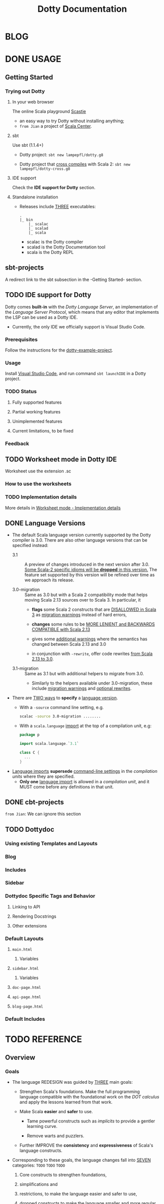 #+TITLE: Dotty Documentation
#+VERSION: 3.0.0-M3-bin-20201206-d199fd3-NIGHTLY -> ..
#+AUTHORS: Dotty Contributors
#+STARTUP: entitiespretty
#+STARTUP: folded

* BLOG
* DONE USAGE
  CLOSED: [2019-11-04 Mon 16:17]
** Getting Started
   # *Getting Started: Users*
   
*** Trying out Dotty
**** In your web browser
     The online Scala playground [[https://scastie.scala-lang.org][Scastie]]
     - an easy way to try Dotty without installing anything;
     - =from Jian= a project of _Scala Center_.

**** sbt
     Use sbt (1.1.4+)
     - Dotty project:
       ~sbt new lampepfl/dotty.g8~

     - Dotty project that _cross compiles_ with Scala 2:
       ~sbt new lampepfl/dotty-cross.g8~

**** IDE support
     Check the *IDE support for Dotty* section.

**** Standalone installation
     - Releases include _THREE_ executables:
       #+begin_src text
         .
         |_ bin
             |_ scalac
             |_ scalad
             |_ scala
       #+end_src
       + scalac is the Dotty compiler
       + scalad is the Dotty Documentation tool
       + scala is the Dotty REPL

** sbt-projects
   # *Using Dotty with sbt*
   A redirect link to the sbt subsection in the -Getting Started- section.

** TODO IDE support for Dotty
   Dotty comes *built-in* with the /Dotty Language Server/, an implementation of
   the /Language Server Protocol/, which means that any editor that implements the
   LSP can be used as a Dotty IDE.
   - Currently, the only IDE we officially support is Visual Studio Code.

*** Prerequisites
    Follow the instructions for the [[https://github.com/lampefl/dotty-example-project][dotty-example-project]].
    
*** Usage
    Install _Visual Studio Code_, and run command ~sbt launchIDE~ in a Dotty
    project.

*** TODO Status
**** Fully supported features
**** Partial working features
**** Unimplemented features
**** Current limitations, to be fixed

*** Feedback

** TODO Worksheet mode in Dotty IDE
   Worksheet use the extension .sc
   
*** How to use the worksheets
*** TODO Implementation details
    More details in [[https://dotty.epfl.ch/docs/usage/worksheet-mode-implementation-details.html][Worksheet mode - Implementation details]]

** DONE Language Versions
   CLOSED: [2020-11-06 Fri 11:31]
   - The default Scala language version currently supported by the Dotty compiler
     is 3.0.
     There are also other language versions that can be specified instead:
     + 3.1 ::
       A preview of changes introduced in the next version after 3.0.
       _Some Scala-2 specific idioms will be *dropped* in this version._
       The feature set supported by this version will be refined over time as we
       approach its release.

     + 3.0-migration ::
       Same as 3.0 but with a Scala 2 compatibility mode that helps moving
       Scala 2.13 sources over to Scala 3. In particular, it
       * *flags* some Scala 2 constructs that are _DISALLOWED in Scala 3_ as
         _migration warnings_ instead of hard errors,

       * *changes* some rules to be _MORE LENIENT and BACKWARDS COMPATIBLE with
         Scala 2.13_

       * gives some _additional warnings_ where the semantics has changed between
         Scala 2.13 and 3.0

       * in conjunction with ~-rewrite~, offer code rewrites _from Scala 2.13 to 3.0_.

     + 3.1-migration ::
       Same as 3.1 but with additional helpers to migrate from 3.0.
       * Similarly to the helpers available under 3.0-migration, these include
         _migration warnings_ and _optional rewrites_.
   
   - There are _TWO ways_ to *specify* a _language version_.
     + With a ~-source~ command line setting, e.g.
       #+begin_src bash
         scalac -source 3.0-migration ........
       #+end_src

     + With a ~scala.language~ _import_ at the top of a compilation unit, e.g:
       #+begin_src scala
         package p

         import scala.language.`3.1`

         class C {
           ...
         }
       #+end_src

   - _Language imports_ *supersede* _command-line settings_ in the /compilation
     units/ where they are specified.
     + *Only one* _language import_ is allowed in a /compilation unit/, and it
       MUST come before any definitions in that unit.
   
** DONE cbt-projects
   CLOSED: [2020-11-06 Fri 11:32]
   # *Using Dotty with cbt*
   =from Jian=: We can ignore this section

** TODO Dottydoc
*** Using existing Templates and Layouts
*** Blog
*** Includes
*** Sidebar
*** Dottydoc Specific Tags and Behavior
**** Linking to API
**** Rendering Docstrings
**** Other extensions

*** Default Layouts
**** =main.html=
***** Variables

**** =sidebar.html=
***** Variables

**** =doc-page.html=
**** =api-page.html=
**** =blog-page.html=

*** Default Includes

* TODO REFERENCE
** Overview
*** Goals
    - The language REDESIGN was guided by _THREE_ main goals:
      * Strengthen Scala's foundations.
        Make the full programming language compatible with the foundational work
        on the /DOT calculus/ and apply the lessons learned from that work.

      * Make Scala *easier* and *safer* to use.
        + Tame powerful constructs such as /implicits/ to provide a gentler
          learning curve.

        + Remove warts and puzzlers.

      * Further IMPROVE the *consistency* and *expressiveness* of Scala's language
        constructs.

    - Corresponding to these goals, the language changes fall into _SEVEN_
      categories: =TODO= =TODO= =TODO=
      1. Core constructs to strengthen foundations,

      2. simplifications and

      3. restrictions, to make the language easier and safer to use,

      4. dropped constructs to make the language smaller and more regular,

      5. changed constructs to remove warts, and increase consistency and usability,

      6. new constructs to fill gaps and increase expressiveness,

      7. a new, principled approach to metaprogramming that replaces today's
         experimental macros.
    
*** TODO Essential Foundations - =RE-READ= =TODO=
    These new constructs directly model core features of /DOT/, /higher-kinded
    types/, and the /SI calculus for implicit resolution/.
    - /Intersection types/, replacing /compound types/,

    - /Union types/,

    - /Type lambdas/, replacing encodings using /structural types/ and
      /type projection/.

    - /Context Functions/, offering abstraction over /given parameters/.
    
*** TODO Simplifications - =RE-READ= =TODO=
    - These constructs replace existing constructs with the aim of making the
      language safer and simpler to use, and to promote uniformity in code style.
      * _Trait Parameters_ replace _early initializers_ with a more generally
        useful construct.

      * _Given Instances_ replace _implicit objects and defs_,
        focussing on intent over mechanism.

      * _Using Clauses_ replace _implicit parameters_,
        avoiding their ambiguities.

      * _Extension Methods_ replace _implicit classes_ with a clearer and simpler
        mechanism.

      * _Opaque Type Aliases_ replace most uses of _value classes_
        while guaranteeing absence of /boxing/.

      * _Toplevel definitions_ replace _package objects_,
        dropping syntactic boilerplate.

      * _Export clauses_ provide a simple and general way to express aggregation,
        which can replace the previous facade pattern of package objects
        inheriting from classes.

      * _Vararg patterns_ now use the form ~: _*~ instead of ~@ _*~,
        mirroring /vararg expressions/,

      * _Creator applications_ allow using _simple function call syntax_ instead
        of ~new~ expressions.
        + ~new~ expressions stay around as a fallback for the cases
          where creator applications cannot be used. =TODO= =???= =TODO=
    
    - With the EXCEPTION of /early initializers/ and /old-style vararg patterns/,
      all superseded constructs *continue to be available in Scala 3.0.*
      The plan is to deprecate and phase them out later.

    - _Value classes_ (superseded by /opaque type aliases/) are a special case.
      There are currently no deprecation plans for /value classes/, since we
      might want to bring them back in a more general form if they are supported
      natively by the JVM as is planned by project Valhalla.
      =TODO= =TODO= =TODO= =FUTURE=
      
*** DONE Restrictions
    CLOSED: [2020-11-07 Sat 00:18]
    - These constructs are restricted to make the language safer.
      * _Implicit Conversions_:
        there is only one way to define implicit conversions instead of many,
        and potentially surprising /implicit conversions/ require a language
        import.

      * _Given Imports_:
        implicits now require a special form of import, to make the import
        clearly visible.

      * _Type Projection_: =TODO= =LEARN MORE=
        only /classes/ can be used as prefix ~C~ of a /type projection/ ~C#A~.
        /Type projection/ on /abstract types/ is *no longer supported* since it
        is unsound.

      * _Multiversal Equality_ implements an "opt-in" scheme to rule out nonsensical
        comparisons with ~==~ and ~!=~.

      * ~infix~ make method application syntax uniform across code bases.

    - UNRESTRICTED /implicit conversions/ continue to be available in Scala 3.0,
      _BUT_ will *be deprecated and removed later*.
        Unrestricted versions of the other constructs in the list above are
      available only under ~-source 3.0-migration~.
      
*** TODO Dropped Constructs
*** TODO Changes
*** TODO New Constructs
*** TODO Metaprogramming
*** TODO See Also

** DONE NEW TYPES
   CLOSED: [2020-03-08 Sun 21:34]
*** DONE Intersection Types
    CLOSED: [2019-11-10 Sun 17:47]
    The ~&~ operator creates an /intersection type/.

**** Type Checking
     The type ~S & T~ represents values that are of the type ~S~ and ~T~ _at the
     same time_.

     - Example:
       #+begin_src scala
         trait Resettable {
           def reset(): Unit
         }

         trait Growable[T] {
           def add(x: T): this.type
         }

         def f(x: Resettable & Growable[String]) = {
           x.reset()
           x.add("first")
         }
       #+end_src

     - If a /member/ appears in both ~A~ and ~B~, its type in ~A & B~ is the
       /intersection of its type/ in ~A~ and its type in ~B~.
         For instance, assume the definitions:
       #+begin_src scala
         trait A {
           def children: List[A]
         }

         trait B {
           def children: List[B]
         }

         val x: A & B = new C
         val ys: List[A & B] = x.children
       #+end_src
       ~ys~ is of type ~List[A] & List[B]~, _which can be FURTHER SIMPLIFIED
       to_ ~List[A & B]~ _because_ ~List~ is /convariant/.

     - Q :: (One might wonder)
            How the compiler could come up with a definition for ~children~ of
            type ~List[A & B]~ since all its is given are ~children~ definitions
            of type ~List[A]~ and ~List[B]~.

     - A :: The answer is it *does not need to*. TODO ??? ??? ??? TODO
              ~A & B~ is just a type that represents a set of requirements for
            values of the type.
              At the point where a value is constructed, one must make sure that
            all inherited members are correctly defined. So if one _defines a class
             ~C~ that inherits ~A~ and ~B~,_ one needs to give at that point a
            definition of a ~children~ method with the required type.
       #+begin_src scala
         class C extends A with B {
           def children: List[A & B] = ???
         }
       #+end_src

**** More Details
***** Syntax
      Syntactically, an /intersection type/ ~S & T~ is similar to an /infix
      type/, where the _infix operator_ is ~&~.
      - ~&~ is treated as a /soft keyword/.
        + it is a _NORMAL identifier_ with the usual precedence.

        + *BUT*
          a type of the form ~A & B~
          _is *ALWAYS* recognized as_ an /intersection type/,
          _WITHOUT_ trying to resolve ~&~.

      - Syntax:
        #+begin_src text
          Type      ::=  ...| InfixType
          InfixType ::=  RefinedType {id [nl] RefinedType}
        #+end_src

***** Subtyping Rules
      - Subtyping rules
        TODO

      - It is can be proved that ~&~ is *commutative*.

      - Derived:
        Given type constructor ~C~,
        + If ~C~ is /covariant/, ~C[A] & C[B] ~> C[A & B]~
        + If ~C~ is /contravariant/, ~C[A] & C[B] ~> C[A | B]~

***** TODO Erasure
      TODO TODO TODO

***** Relationship with Compound Type (~with~)
      - =from Jian=
        ~A & B~ is different from the ~A with B~ in Scala 2.
        The latter is not commutative!

      - /Intersection types/ ~A & B~ *replace* /compound types/ ~A with B~ in
        Scala 2.
          For the moment, the syntax ~A with B~ is _still allowed_ and
        *interpreted as* ~A & B~, _but its usage as a type (as opposed to in a
        ~new~ or ~extends~ clause) will be *deprecated* and *removed* in the future._

*** DONE Union Types
    CLOSED: [2019-07-01 Mon 15:49]
    A ~A | B~ value can be _any value_ of type ~A~ _and_ also _any value_ of
    type ~B~.

    - Example:
      #+begin_src scala
        final case class UserName(name: String)
        final case class Password(hash: Hash)

        def help(id: UserName | Password) = {
          val user = id match {
            case UserName(name) => lookupName(name)
            case Password(hash) => lookupPassword(hash)
          }
          // ...
        }
      #+end_src

    - /Union types/ are _DUALS of /intersection types/.

    - ~|~ is *commutative*: ~A | B~ is the _SAME type_ as ~B | A~.

    - The compiler will assign a /union type/ to an expression *only if such a
      type is _EXPLICITLY given_.*
      #+begin_src scala
        val password = Password(123)
        // val password: Password = Password(123)

        val name = UserName("Eve")
        // val name: UserName = UserName(Eve)

        if (true) name else password
        // val res2: Object & Product = UserName(Eve)

        val either: Password | UserName = if (true) name else password
          // val res2: Password | UserName = UserName(Eve)
      #+end_src
      + ~Object & Product~ is a /supertype/ of ~UserName~ and ~Password~,
        BUT NOT the /least supertype/ ~Password | UserName~
        * =from Jian= In the document, there is is a typo (not wrong, but not very
          meaningful): _Object & Product is a supertype of UserName and ~Product~._
          TODO Create a PR to correct this!

**** TODO More Details
***** Syntax
      Syntactically, /union types/ follow the same rules as /intersection types/,
      BUT have a _LOWER precedence_.

****** Intersection with pattern matching syntax - =IMPORTANT=
       ~|~ is also used in /pattern matching/ to _SEPARATE_ /pattern alternatives/ and
       *has _LOWER PRECEDENCE than_ ~:~ as used in /typed patterns/,* this means that:
       #+begin_src scala
         case _: A | B => ...

         // is still equivalent to:
         case (_: A) | B => ...

         // and NOT to:
         case _: (A | B) => ...
       #+end_src

***** Subtyping Rules
      - ~A~ is always a subtype of ~A | B~ for all ~A~, ~B~.

      - If ~A <: C~ and ~B <: C~ then ~A | B <: C~.

      - Like ~&~, ~|~ is /commutative/ and /associative/:
        #+begin_src text
          A | B       =:= B | A
          A | (B | C) =:= (A | B) | C
        #+end_src

      - ~&~ _is distributive over ~|~:_
        #+begin_src text
          A & (B | C) =:= A & B | A & C
        #+end_src

      - From these rules it follows that: TODO TODO TODO
        *the /least upper bound (lub)/ of a set of type is the union of these
        types.*

        + This *replaces* the definition of /least upper bound/ in the Scala 2
          specification. TODO

***** TODO Motivation - TODO NOTE, TODO Re-READ
***** TODO Join of a union type - TODO ???
****** Example

***** TODO Type inference
****** Example

***** TODO Members
****** Example

***** Exhaustivity checking
***** TODO Erasure

*** DONE Type Lambdas
    CLOSED: [2019-07-01 Mon 15:55]
    A /type lambda/ lets one express a /higher-kinded type/ directly, *WITHOUT*
    a /type definition/.

    - =from Jian=
      Scala 2 can do this with /type definition/ and /type projection/.

    - Example:
      ~[+X, Y] =>> Map[Y, X]~

    - /Type parameters/ of /type lambdas/ can have /variances/ and /bounds/.

    - A /parameterized type definition or declaration/ such as ~type T[X] = (X, X)~
      is a shorthand for a PLAIN /type definition/ with a /type lambda/ as its RHS:
      ~type T = [X] =>> (X, X)~

    - TODO
      _More details_ link

*** DONE Match Types - =TODO= _mechanism_
    CLOSED: [2020-03-08 Sun 21:34]
    - A /match type/ reduces to one of a number of right hand sides, depending on
      a /scrutinee type/. Example:
      #+begin_src scala
        type Elem[X] = X match {
          case String      => Char
          case Array[t]    => t
          case Iterable[t] => t
        }
      #+end_src
      + An ~Elem~ with /CONCRETE type parameter/ ~X~ can be reduced _as_ (NOT legal
        code you want to write out explicitly):
        #+begin_src scala
          Elem[String]      =:= Char
          Elem[Array[Int]]  =:= Int
          Elem[List[Float]] =:= Float
          Elem[Nil.type]    =:= Nothing
        #+end_src
        Here ~=:=~ is understood to mean that left and right hand sides are
        *mutually subtypes* of each other.

    - Syntax in general: ~S match { P1 => T1 .... Pn => Tn }~, where
      + ~S~, ~T1~, ..., ~Tn~ are types.
      + ~P1~, ..., ~Pn~ are patterns.
        * /Type variables/ in patterns start as usual with a lower case letter.

    - Match types can form part of *RECURSIVE TYPE definitions*. Example:
      #+begin_src scala
        type LeafElem[X] = X match {
          case String      => Char
          case Array[t]    => LeafElem[t]
          case Iterable[t] => LeafElem[t]
          case AnyVal      => X
        }
      #+end_src

    - _Recursive match type definitions_ can also be given an /upper bound/, like this:
      #+begin_src scala
        type Concat[+Xs <: Tuple, +Ys <: Tuple] <: Tuple = Xs match {
          case Unit    => Ys
          case x *: xs => x *: Concat[xs, Ys]
        }
      #+end_src
      + In this definition, every instance of ~Concat[A, B]~, whether reducible
        or not, is known to be a /subtype/ of ~Tuple~.

      + This is necessary to _make the recursive invocation ~x *: Concat[xs, Ys]~
        type check_, since ~*:~ demands a ~Tuple~ as its right operand.

**** DONE Representation of Match Types
     CLOSED: [2020-03-08 Sun 21:32]
     # =from Jian= Internal Representation of Match Types
     #+begin_src scala
       S match {
         case P1 => T1
         case P2 => T2
         // ...
         case Pn => Tn
       }
     #+end_src
     - It's _internal representation_ (=from Jian= Tasty???) is
       ~Match(S, C1, ..., Cn) <: B~
       + ~Ci~ is of the form ~[Xs] => P => T~
         * ~[Xs]~
           a /type parameter clause/ of the /variables bound/ in pattern ~Pi~.
           _It can be omitted if there is *NO* /bound/._

         * Each case (~Pi => Ti~) is either:
           - a /unary function type/ like ~String => Char~
             OR
           - a /type lambda over a unary function type/ like ~Array[t] => LeafElem[t]~.

         * ~B~ is the declared /upper bound/ of the /match type/, or ~Any~ if no
           such bound is given.

       + Scrutiny, /bound types/ and /pattern types/ must be /first-order types/.
         TODO =from Jian= ??? I don't quite understand this sentence!?!?

**** TODO Match type reduction
**** TODO Subtyping Rules for Match Types
**** TODO Variance Laws for Match Types
**** TODO Typing Rules for Match Expressions
**** TODO Overlapping Patterns
**** TODO Handling Termination
**** TODO Related Work

*** DONE Dependent Function Types
    CLOSED: [2019-07-01 Mon 16:10]
    - A /dependent function type/ describes functions where the _result type_ may
      DEPEND ON the _function's parameter values_. Example:
      #+begin_src scala
        trait Entry {
          type Key
          val key: Key
        }

        def extractKey(e: Entry): e.Key = e.key          // a dependent method
        val extractor: (e: Entry) => e.Key = extractKey  // a dependent function value
        //           ||                   ||
        //           ||     Dependent     ||
        //           ||   Function Type   ||
        //           =======================
      #+end_src

      - Scala _ALREADY_ has /dependent methods/.
        BUT so far (in Scala 2) it was _NOT possible_ to turn such /methods/ into
        /function values/, so that they can be passed as /parameters/ to other
        functions, or returned as results.
        + /Dependent methods/ COULD NOT be turned into /functions/ simply because
          there was no type that could describe them.

      - In dotty the /type/ of the ~extractor~ value above is ~(e: Entry) => e.Key~

    - The /dependent function type/ above is just /syntactic sugar/ for
      #+begin_src scala
        Function1[Entry, Entry#Key] {
          def apply(e: Entry): e.Key
        }
      #+end_src

**** More details

** DONE ENUMS
   CLOSED: [2020-07-11 Sat 04:07]
*** DONE Enumerations
    CLOSED: [2020-07-10 Fri 23:57]
    An /enumeration/ is used to define a /type/ consisting of _a set of NAMED values._

    - Example:
      #+begin_src scala
        enum Color {
          case Red, Green, Blue
        }
      #+end_src
      Desugare to core Scala features are explained in the section _Translation_.
      + This defined a new ~sealed~ /class/ ~Color~ with 3 values:
        * ~Color.Red~
        * ~Color.Green~
        * ~Color.Blue~

      + The _color values_ are members of ~Color~'s /companion object/.

**** DONE Parameterized enums
     CLOSED: [2020-07-10 Fri 19:08]
     /Enums/ CAN BE _parameterized_:
     #+begin_src scala
       enum Color(val rgb: Int) {
         case Red   extends Color(0xFF0000)
         case Green extends Color(0x00FF00)
         case Blue  extends Color(0x0000FF)
       }
     #+end_src
     As the example shows, you can _DEFINE_ the parameter value BY using an
     _EXPLICIT_ ~extends~ /clause/.

**** DONE Methods defined for enums
     CLOSED: [2020-07-10 Fri 19:15]
     - The values of an /enum/ correspond to _UNIQUE integers_.
       The _integer_ associated with an /enum value/ is returned by its ~ordinal~
       /method/.

     - Example:
       #+begin_src scala
         val red = Color.Red
         // val red: Color = Red

         red.ordinal
         // val res0: Int = 0
       #+end_src

     - The /companion object/ of an /enum/ also defines *TWO* utility /methods/.
       + ~valueOf~: obtain an /enum value/ by its _name_:
         ~Color.valueOf("Blue")  // val res0: Color = Blue~

       + ~values~: returns _ALL_ /enum values/ defined in an enumeration in an
         ~Array~:
         ~Color.values  // val res1: Array[Color] = Array(Red, Green, Blue)~

**** DONE User-defined members of enums
     CLOSED: [2020-07-10 Fri 19:23]
     It is _possible_ to add your own definitions to an /enum/.

     - Example:
       #+begin_src scala
         enum Planet(mass: Double, radius: Double) {
           private final val G = 6.67300E-11
           def surfaceGravity = G * mass / (radius * radius)
           def surfaceWeight(otherMass: Double) =  otherMass * surfaceGravity

           case Mercury extends Planet(3.303e+23, 2.4397e6)
           case Venus   extends Planet(4.869e+24, 6.0518e6)
           case Earth   extends Planet(5.976e+24, 6.37814e6)
           case Mars    extends Planet(6.421e+23, 3.3972e6)
           case Jupiter extends Planet(1.9e+27,   7.1492e7)
           case Saturn  extends Planet(5.688e+26, 6.0268e7)
           case Uranus  extends Planet(8.686e+25, 2.5559e7)
           case Neptune extends Planet(1.024e+26, 2.4746e7)
         }
       #+end_src

     - It is also possible to define an *EXPLICIT* /companion object/ for an /enum/:
       #+begin_src scala
         object Planet {
           def main(args: Array[String]) = {
             val earthWeight = args(0).toDouble
             val mass = earthWeight / Earth.surfaceGravity
             for (p <- values)
               println(s"Your weight on $p is ${p.surfaceWeight(mass)}")
           }
         }
       #+end_src
       + =from Jian= ???
         Before compiling, will ~case~'s be merged into the generated /companion
         object/???

**** DONE Compatibility with Java Enums
     CLOSED: [2020-08-22 Sat 22:10]
     If you want to use the Scala-defined enums as Java enums, you can do so by
     extending the class ~java.lang.Enum~, which is imported by default, as follows:

     - Example
       #+begin_src scala
         enum Color extends Enum[Color] { case Red, Green, Blue }

         // Use `Color` as you would use a Java enum:
         Color.Red.compareTo(Color.Green)
         // val res15: Int = -1
       #+end_src
       + There is _NO need to provide_ /constructor arguments/ (as defined in the
         Java API docs) to ~java.lang.Enum~ when extending it – _the compiler will
         GENERATE them AUTOMATICALLY._

     - For a more in-depth example of using Scala 3 /enums/ from Java, see
       [[https://github.com/lampepfl/dotty/tree/master/tests/run/enum-java][this test]]. In this test, the /enums/ are defined in the ~MainScala.scala~
       file and used from a Java source, ~Test.java~.

**** DONE Implementation
     CLOSED: [2020-10-06 Tue 21:32]
     /Enums/ are represented as ~sealed~ /abstract classes/ that extend the
     ~scala.reflect.Enum~ /trait/.

     - =FIX=
     - ~scala.reflect.Enum~ defines a _SINGLE_ /public method/ ~ordinal~:
       #+begin_src scala
         package scala.reflect

         /** A base trait of all Scala enum definitions */
         transparent trait Enum extends Any with Product with Serializable {

           /** A number uniquely identifying a case of an enum */
           def ordinal: Int
         }
       #+end_src

     - /Enum values/ *WITH* ~extends~ /clauses/ get *expanded* to /anonymous class
       instances/.
         For instance, the ~Venus~ value above (=from Jian= in Section _User-defined
       members of enums_) would be defined like this:
       #+begin_src scala
         val Venus: Planet =
           new Planet(4.869e24, 6.0518e6) {
             def ordinal: Int = 1
             override def productPrefix: String = "Venus"
             override def toString: String = "Venus"
           }
       #+end_src

     - /Enum values/ *WITHOUT* ~extends~ /clauses/ all share a single implementation
       that can be instantiated using a /private method/ that takes _a tag (=from Jian=
       /ordinal/???)_ and _a name_ as /arguments/.
         For instance, ~Color.Red~ would expand to
         #+begin_src scala
           val Red: Color = $new(0, "Red")
         #+end_src

**** TODO Reference
     For more info, see [[https://github.com/lampepfl/dotty/issues/1970][Issue #1970]] and [[https://github.com/lampepfl/dotty/pull/4003][PR #4003]].

*** DONE Algebraic Data Types
    CLOSED: [2020-07-11 Sat 01:28]
    The ~enum~ concept is general enough to ALSO support ADTs and GADTs.

    - Example:
      #+begin_src scala
        enum Option[+T] {
          case Some(x: T)
          case None
        }
      #+end_src
      + ~case Some~ is a shorthand for writing a /case class/ that _extends_
        ~Option~.

      + ~None~ is NOT parameterized, it is treated as a _normal_ enum value.

      + The ~extends~ clauses can be given explicitly:
        #+begin_src scala
          enum Option[+T] {
            case Some(x: T) extends Option[T]
            case None       extends Option[Nothing]
          }
        #+end_src

      + Note:
        The /parent type/ of the ~None~ value is inferred as ~Option[Nothing]~.
        Generally,
        * all /covariant/ /type parameters/ of the /enum class/ are *minimized* in
          a compiler-generated ~extends~ clause

        * whereas all /contravariant/ /type parameters/ are *maximized*.

        * If ~Option~ was /non-variant/, you would need to give the ~extends~
          /clause/ of ~None~ *EXPLICITLY*.

    - If not directly ~new~ a enumeration, the /type/ is always its parent.
      For example,
      + ~Option.Some(2)~ is of /type/ ~Option[Int]~
      + ~Option.None~ is of /type/ ~Option[Nothing]~
      + ~new Option.Some(2)~ is of /type/ ~Option.Some[Int]~

    - As all other enums, ADTs can define methods.
      #+begin_src scala
        enum Option[+T] {
          case Some(x: T)
          case None

          def isDefined: Boolean = this match {
            case None => false
            case some => true
          }
        }

        object Option {
          def apply[T >: Null](x: T): Option[T] =
            if (x == null) None else Some(x)
        }
      #+end_src

    - /Enumerations/ and /ADTs/ have been presented as two *DIFFERENT concepts*.
      _BUT_ since they _share the SAME /syntactic construct/,_
      1. they can be seen simply as two ends of a spectrum
         AND
      2. it is perfectly possible to construct *hybrids*.

    - For instance, the code below gives an implementation of ~Color~ either with
      three /enum values/ or with a /parameterized case/ that takes an RGB value.
      #+begin_src scala
        enum Color(val rgb: Int) {
          case Red           extends Color(0xFF0000)
          case Green         extends Color(0x00FF00)
          case Blue          extends Color(0x0000FF)
          case Mix(mix: int) extends Color(mix)
        }
      #+end_src


**** TODO Parameter Variance of Enums
     =New added in 2020-09-18=

**** DONE Syntax of Enums
     CLOSED: [2019-07-02 Tue 13:27]
     - TODO NOTE

**** TODO Reference
     For more info, see [[https://github.com/lampepfl/dotty/issues/1970][Issue #1970]].

*** DONE Translation of Enums and ADTs
    CLOSED: [2020-07-11 Sat 04:07]
    # *Translation of Enum and ADTs*
    - In Scala 3, /enums/ are CONVENIENT /syntactic sugar/,
      BUT they are *NOT* essential to understand _Scala's core_.

    - We now explain the *expansion of enums* _in detail_.
      Here are some _terminology_ and _notational conventions_:
      + ~E~ as a NAME of an /enum/,
        ~C~ as a NAME of a /case/ that appears in ~E~.

      + We use ~<...>~ for /syntactic constructs/ that in some circumstances *might
        be empty*.
        * For instance, ~<value-params>~ represents one or more parameter lists
          ~(...)~ or nothing at all.

      + Enum cases fall into _THREE_ categories:
        * /Class cases/ are those /cases/ that are *parameterized*,
          - _EITHER_ with a /type parameter/ section ~[...]~
          - _OR_ with _one or more (possibly empty)_ /parameter sections/ ~(...)~.

        * /Simple cases/ are /cases/ of a *non-generic* /enum/ that have
          *NEITHER /parameters/ NOR an /extends clause/ or /body/.*
          That is, _they consist of a NAME only._

        * /Value cases/ are /cases/ that
          - do *NOT HAVE* a /parameter section/

          - BUT that do *HAVE* a (possibly generated) /extends clause/ and/or a
            /body/.

    - There are _NINE_ *desugaring rules*.
      + Overview:
        * Rule (1) DESUGAR /enum/ definitions.

        * Rules (2) and (3) DESUGAR /simple cases/.

        * Rules (4) to (6) define /extends clauses/ for /cases/ that are MISSING
          them.

        * Rules (7) to (9) define how such /cases/ with /extends clauses/ map into
          /case classes/ or /vals/.

      + Details
        1. An ~enum~ definition
           + ~enum E ... { <defs> <cases> }~ expands to
             (=from Jian=
             Here ~...~ can be anything between the _NAME_ of /enum/ and _BODY_
             of /enum/)
             * a ~sealed abstract class~ that extends the ~scala.Enum~ /trait/
               AND
             * an associated /companion object/ that CONTAINS the _defined cases_,
               expanded according to rules (2 - 8).

           + The /enum trait/
             * _starts with_ a compiler-generated import that imports the names ~<caseIds>~
               of all cases _so that they can be used WITHOUT prefix *IN* the trait._
               #+begin_src scala
                 sealed abstract class E ... extends <parents> with scala.Enum {
                   import E.{ <caseIds> }
                   <defs>
                 }

                 object E { <cases> }
               #+end_src

        2. A /simple case/ consisting of a comma-separated list of /enum NAMES/:
           ~case C_1, ..., C_n~ expands to ~case C_1; ...; case C_n~
           + Any /modifiers/ or /annotations/ on the ORIGINAL case _extend_ to ALL
             EXPANDED cases.

        3. For a /enum/ ~E~,
           its /simple case/ ~case C~ -----> ~val C = $new(n, "C")~.
           + Here, ~$new~ is a /private method/ that creates an instance of ~E~.

        4. For a /enum/ ~E[V1 T1 >: L1 <: U1, ..., Vn Tn >: Ln <: Un]~, where
           _n > 0_ and the /variances/ ~Vi~ is either ~+~ or ~\minus~,
           /simple case/ ~case C~ -----> ~case C extends E[B1, ..., Bn]~, where
           ~Bi~ is ~Li~ if ~Vi~ is ~+~ and ~Ui~ if ~Vi~ is ~\minus~.
           + =TODO= This result is then _further rewritten_ with *rule (8)*.

           + /Simple cases/ of /enums/ with /NON-VARIANT/ /type parameters/ are *not
             permitted* (however /value cases/ with *EXPLICIT* /extends clause/ are)
             * =from Jian=
               A /case/ with /NON-VARIANT/ /type parameters/ (compiler can't infer
               the /type parameters/ of EACH /cases/) *MUST* have an *EXPLICIT*
               /extends clause/ to specify the /type parameters/ of *EACH* /case/.

        5. For a ~enum E~,
           its /class case/ ~case C <type-params> <value-params>~  ----->
           ~case C <type-parmas> <value-parmas> extends E~.
           + This result is then further rewritten with *rule (9)*.

        6. For a ~enum E[Ts]~,
           its /class case/ with NEITHER /type parameters/ NOR an /extends clause/
           ~case C <value-params>~ -----> ~case C[Ts] <value-params> extends E[Ts]~.
           + This result is then _further rewritten_ with *rule (9)*.

           + For /class cases/ that have /type parameters/ themselves, an /extends
             clause/ needs to be GIVEN EXPLICITLY.

        7. For a ~enum E[Ts]~,
           its /class case/ ~case C <value-params> extends <parents>~ ----->
           ~case C[Ts] <value-parmas> extends <parents>~
           *provided* at least one of the /type parameters/ ~Ts~ is mentioned
           + in a /parameter type/ in ~<value-params>~
             OR
           + in a /type argument/ in ~<parents>~.

        8. For a ~enum E[Ts]~,
           it's /value case/ ~case C extends <parents>~ ----->
           ~val C = new <pareents> { <body>; def ordinal = n; $values.register(this) }~
           in ~E~'s /companion object/, and
           + ~n~ starting from ~0~.

           + The statement ~$values.register(this)~ registers the value as one of
             the ~values~ of the enumeration (see below).
               ~$values~ is a /compiler-defined _private_ value/ in the /companion
             object/.

           + The /anonymous class/ (the value referenced by ~C~) also implements the
             /abstract/ ~Product~ /methods/ that it inherits from ~Enum~.

           + It's an *error* =TODO= =???= =TODO=
             if a /value case/ referes to a /type parameter/ of the enclosing ~enum~
             in a /type argument/ of ~<parents>~.

        9. For ~enum E~,
           it's /class case/ ~case C <params> extends <parents>~ ----->
           ~final case class C <params> extends <parents>~ in ~E~'s /companion object/.
           + However, *unlike* for a REGULAR /case class/, the return type of the associated
             ~apply~ method is a /fully parameterized type instance/ of the /enum class/
             ~E~ itself instead of ~C~.

           + ~ordinal~ /method/ is defined as ~def ordinal = n~, where ~n~ the /ordinal
             number/ of the /case/ in the /companion object/, starting from ~0~.

           + It is an *error* =TODO= =???= =TODO=
             if a /value case/ refers to a /type parameter/ of the ENCLOSING ~enum~
             in a /parameter type/ in ~<params>~ or in a /type argument/ of ~<parents>~,
             unless that /parameter/ is already a /type parameter/ of the /case/,
             i.e. the parameter name is defined in ~<params>~.

**** DONE Translation of Enumerations - =TODO=
     CLOSED: [2020-07-11 Sat 03:47]
     - enumerations :: /non-generic enums/ that define one or more *singleton* cases.

     - /Companion objects/ of /enumerations/ define the following additional
       /synthetic members/.
       + A /method/ ~valueOf(name: String): E~.
         It returns the /singleton case value/ whose identifier is ~name~.

       + A /method/ ~values~ which returns an ~Array[E]~ of *ALL* /singleton case/
         values in ~E~, _in the *ORDER* of their definitions._

     - /Companion objects/ of /enumerations/ that contain _at least one_ /simple case/
       define in addtion:
       + A /private method/ ~$new~ which defines a new /simple case value/ with given
         /ordinal number/ and /name/.
         This /method/ can be thought as being defined as follows:
         #+begin_src scala
           private def $new(_$ordinal: Int, $name: String) = new E with runtime.EnumValue {
             def $ordinal = $_ordinal
             override def productPrefix = $name  // if not overridden in `E`
             override def toString = $name       // if not overridden in `E`
           }
         #+end_src

     - The /anonymous class/ also implements the /abstract/ ~Product~ /methods/
       that it _inherits_ from ~Enum~.
       + The ~ordinal~ /method/ above is used to generate the ~ordinal~ /method/
         if the /enum/ does NOT /extend/ a ~java.lang.Enum~ *(as /Scala enums/ do
         NOT /extend/ ~java.lang.Enums~ UNLESS explicitly specified)*.
         In case it does, there is no need to generate ~ordinal~ as ~java.lang.Enum~
         defines it.
           Similarly there is no need to override ~toString~ as that is defined in
         terms of ~name~ in ~java.lang.Enum~. Finally, ~productPrefix~ will call
         ~this.name~ when ~E~ extends ~java.lang.Enum~.
         *
         * =from Jian=
           This is the reason why NOT define ~ordinal~ directly instead.

**** DONE Scopes for Enum Cases
     CLOSED: [2020-07-11 Sat 03:32]
     - A /case/ in an /enum/ is treated similarly to a /secondary constructor/.
       It can access
       + *NEITHER* the enclosing ~enum~ using ~this~
       + *NOR* its /value parameters/ or /instance members/ using simple identifiers.

     - Even though translated /enum cases/ are located in the /enum's companion
       object/, referencing this /object/ or its /members/ via ~this~ or a simple
       identifier is also *ILLEGAL*.
       + The compiler typechecks /enum cases/ in the scope of the enclosing
         /companion object/ BUT flags any such *illegal* accesses as errors.

**** DONE Translation of Java-compatible enums
     CLOSED: [2020-07-11 Sat 04:06]
     - A /Java-compatible enum/ is _an /enum/ that extends ~java.lang.Enum~._
       The translation rules are the same as above, with the reservations
       defined in this section.

     - It is a /compile-time error/ for a /Java-compatible enum/ to have
       /class cases/.
       + =from Jian=
         This is the restriction from the design of /Java enum/.

     - /Cases/ such as ~case C~ expand to a ~@static val~ as opposed to a ~val~.
       This allows them to be generated as /static fields/ of the /enum type/,
       thus _ENSURING they are represented the same way as /Java enums/._

**** DONE Other Rules
     CLOSED: [2020-07-11 Sat 03:40]
     - A normal /case class/ which is *NOT produced* from an /enum case/ is *NOT
       allowed* to /extend/ ~scala.Enum~.
         This _ENSURES_ that the *ONLY* /cases/ of an /enum/ are the ones that are
       EXPLICITLY declared in it (=from Jian= -- make sure *sealed*).

     - If an /enum case/ has an /extends clause/, the /enum class/ *MUST* be one
       of the /classes/ that's extended.
       + =from Jian=
         For example,
         #+begin_src scala
           // Illegal
           enum E[T] {
             case E1[A, B] extends E[A] with F[B]
             case E2[B]    extends F[B]  // Illegal
           }

           // Legal
           enum E[T] {
             case E1[A, B] extends E[A] with F[B]
             case E2[A]    extends E[A]
           }
         #+end_src

** DONE CONTEXTUAL ABSTRACTIONS - =READING=
   CLOSED: [2020-07-19 Sun 03:32]
*** DONE Overview
    CLOSED: [2020-07-17 Fri 02:07]
**** DONE Critique of the Status Quo
     CLOSED: [2020-07-17 Fri 02:07]
     - Scala's /implicits/ are its most distinguished feature.
       They are the fundamental way to *ABSTRACT over context.*
       + They represent a unified paradigm with a great variety of use cases, among
         them:
         * *implementing* /type classes/
         * *establishing* /context/
         * /dependency injection/
         * *expressing* capabilities
         * *computing* NEW /types/ and *proving* _relationships_ between them.

     - Following Haskell, Scala was the _SECOND popular_ language to have some form
       of /implicits/. Other languages have followed suit. E.g
       1. *Rust*'s /traits/
       2. *Swift*'s /protocol extensions/.
       3. Design proposals are also on the table for *Kotlin* as /compile time
          dependency resolution/,
       4. for *C#* as /Shapes/ and /Extensions/
       5. for *F#* as /Traits/.
       6. Implicits are also a common feature of theorem provers such as *Coq* or
          *Agda*.
     - term inference :: GIVEN a /type/, the compiler *synthesizes* a "canonical"
       term that has that /type/

     - Even though these designs use widely different terminology, they are all
       variants of the core idea of /term inference/.
       + Scala *embodies* the idea in a _PURER form_ than most other languages:
         * /implicit parameter/:
           _DIRECTLY_ leads to an /inferred argument term/ that could also be
           written down EXPLICITLY.

         * /type class/ based design:
           _LESS DIRECT_ since they *hide* /term inference/ behind some form of
           /type classification/ and do NOT offer the option of writing the
           inferred quantities (typically, dictionaries) EXPLICITLY.

     - Q :: Given that /term inference/ is where the industry is heading, and
            given that Scala has it in a _VERY *pure* form_, how come /implicits/
            are *NOT* more popular?

     - A :: In fact, it's fair to say that /implicits/ are at the same time
            _Scala's MOST DISTINGUISHED and MOST *Controversial* feature._
              I believe this is due to a number of aspects that together make
            /implicits/ *HARDER to learn THAN NECESSARY* and also make it *HARDER
            to PREVENT ABUSES*.
       + Particular criticisms are:
         1. _Being very powerful, /implicits/ are EASILY *over-used* and *mis-used*._
            * This observation holds in almost all cases when we talk about /implicit
              conversions/, which,
              EVEN THOUGH _conceptually different_,
              _SHARE the *SAME* syntax_ with other /implicit definitions/.
              - For instance, regarding the two definitions
                #+begin_src scala
                  // conditional implicit value
                  implicit def i1(impllicit x: T): C[T] = ...

                  // implicit conversion
                  implicit def i2(x: T): C[T] = ...
                #+end_src

              - /Conditional implicit values/ are a cornerstone for expressing
                /type classes/,
                whereas most applications of /implicit conversions/ have turned
                out to be of *DUBIOUS* value.

              - The problem is that many newcomers to the language start with defining
                /implicit conversions/ since they are easy to understand and seem
                powerful and convenient.
                + Scala 3 will put under a _language flag_ both definitions and
                  applications of /"UNDISCIPLINED" implicit conversions/ between
                  /types/ defined elsewhere.
                    This is a useful step to *PUSH BACK against overuse* of /implicit
                  conversions/.

            * But the problem remains that _syntactically_,
              /conversions/ and /values/ just look *TOO SIMILAR for comfort.*

         2. Another widespread abuse is over-reliance on /implicit imports/.
            + This often leads to INSCRUTABLE /type errors/ that go away with the
              right import incantation, leaving a feeling of frustration.

            + Conversely, it is hard to see what /implicits/ a program uses since
              /implicits/ can hide anywhere in a long list of /imports/.

         3. The syntax of /implicit definitions/ is *TOO minimal*.
            It consists of a single /modifier/, ~implicit~, that can be attached
            to a large number of language constructs.
            + A problem with this for newcomers is that _it conveys mechanism instead
              of intent._
              For instance, a /type class instance/ is an /implicit object or val/
              if UNCONDITIONAL and an ~implicit def~ with ~implicit parameters~
              referring to some class if CONDITIONAL. This describes precisely
              what the /implicit definitions/ translate to -- just drop the
              ~implicit~ /modifier/, and that's it! But the cues that define intent
              are rather indirect and can be easily misread, as demonstrated by
              the definitions of ~i1~ and ~i2~ above.

         4. The syntax of /implicit parameters/ also has shortcomings.
            While /implicit parameters/ are designated specifically, arguments are
            NOT. This leads to two issues:

            + Passing an argument to an /implicit parameter/ _looks like a regular
              application ~f(arg)~._ -- this is *problematic* because it means there
              can be confusion regarding what parameter gets instantiated in a call.
              * For instance,
                in ~def currentMap(implicit ctx: Context): Map[String, Int]~ one
                *CANNOT* write ~currentMap("abc")~ since the string ~"abc"~ is
                taken as /explicit argument/ to the ~implicit ctx~ parameter. One
                _has to_ write ~currentMap.apply("abc")~ instead, which is _AWKWARD_
                and _IRREGULAR_.

            + A /method definition/ can only have one /implicit parameter/ section
              and it _MUST always come LAST_ (=from Jian= if not, how can the compiler
              knows which one is /implicit/).
              * This restriction _NOT ONLY reduces orthogonality_, _BUT ALSO prevents
                some useful program constructs_, such as
                - a /method/ with a /regular parameter/ whose /type/ depends on an
                  /implicit value/.

              * Finally, it's also a bit annoying that /implicit parameters/ must
                have a NAME, even though in many cases that name is never referenced.
                - =from Jian=
                  in my expericen, the percentage is definitely greater than 50%.

         5. /Implicits/ pose challenges for tooling.
            The set of available /implicits/ depends on /context/, so command
            completion has to take /context/ into account. This is feasible in an
            IDE but docs like ScalaDoc that are based static web pages can only
            provide an approximation.

            Another problem is that *failed* _implicit searches_ often give _very
            unspecific error messages_, in particular if some _DEEPLY recursive
            implicit search_ has *failed*.
              Note that the Dotty compiler has already made a lot of progress in
            the error diagnostics area. If a /recursive search/ *fails* some levels
            down, it shows what was constructed and what is missing. Also, it
            suggests imports that can bring missing /implicits/ in scope.

     - None of the shortcomings is fatal,
       after all /implicits/ are very widely used,
       and many libraries and applications rely on them.
       But together, they make code using /implicits/ a lot more *cumbersome* and
       *less clear than it could be.*

     - Historically, many of these shortcomings come from the way /implicits/ were
       gradually "discovered" in Scala.
       1. Scala originally had only /implicit conversions/ with the intended use
          case of "extending" a /class/ or /trait/ after it was defined,
       2. 1. is what is expressed by /implicit classes/ in later versions of Scala.
       3. /Implicit parameters and instance definitions/ came later in 2006 and
          we picked similar syntax since it seemed convenient.
          + For the same reason, NO effort was made to *distinguish* /implicit
            imports or arguments/ *from* _normal ones_.

     - Existing Scala programmers by and large have gotten used to the status quo
       and see little need for change.
       _BUT_ for newcomers this status quo presents a _big hurdle_.
       + I believe if we want to overcome that hurdle, we should take a step back
         and allow ourselves to consider a radically new design.

**** DONE The New Design
     CLOSED: [2020-07-17 Fri 02:06]
     - The following pages introduce a *REDESIGN* of /contextual abstractions/ in
       Scala. *They introduce _four_ fundamental CHANGES*:
       1. /Given Instances/ (use keyword ~given~):
          a new way to define basic terms that can be synthesized.
          + They _replace_ /implicit definitions/.

          + The core principle of the proposal:
            rather than mixing the ~implicit~ /modifier/ with a large number of
            features, we have a SINGLE WAY to define terms that can be synthesized
            for types.

       2. /Using Clauses/ (use keyword ~using~):
          a new syntax for _IMPLICIT parameters and their arguments_.
          + It *unambiguously* aligns /parameters/ and /arguments/, solving a number
            of language warts.

          + It also allows us to have _SEVERAL ~using~ clauses_ in a definition.
            * =from Jian=
              Scala 2 /implicit parameters and arguments/ can't do this -- if
              _not explicitly_ mark ~using~
              1. how can the compiler know if a parameter list is
                 - a normal parameter list
                   OR
                 - a manually pass /context parameters/
              2. if the compiler doesn't know which is which,
                 it doesn't know if some term inference need to be applied.

            * =from Jian=
              Here is an example of, if we don't need to mark ~using~ when manually
              pass the /context parameters/, what ambiguity can happen:
              #+begin_src scala
                def f(using a: T1, a2: T2)(c: T1, d: T2)(using e: T1, f: T2) = ...

                given x: T1 = ...
                given y: T2 = ...

                f(x, y)(x, y)
              #+end_src
              If we *ASSUME* Scala 3 doesn't require keyword ~using~ when explicitly
              passing /context parameters/, the meaning of ~f(x, y)~ can have ambiguity.
              Write down the possible interpretation in legal Scala 3 syntax:
              - ~f(using x, y)(x, y)~:
                LEGAL! The second /context parameter list/ will be inferred.

              - ~f(x, y)(using x, y)~:
                LEGAL! The first /context parameter list/ will be inferred.

              - ~f(using x, y)(using x, y)~:
                ILLEGAL! The /normal parameter list/ is not provided.

       3. /"Given" Imports/:
          a new class of /import selectors/ that _SPECIFICALLY import givens_
          and _NOTHING else_.
          + =from Jian=
            * Import /givens/ by their _names_ is like normal import sytax.
            * Import /givens/ by their _types_ need to use the keyword ~given~.

       4. /Implicit Conversions/:
          now expressed as /given instances/ of a standard ~Conversion~ class.
          All other forms of /implicit conversions/ WILL _be phased out_.

     - This section also contains pages describing other language features that
       are _related to_ /context abstraction/. These are:
       + /Context Bounds/, which carry over *unchanged*.

       + /Extension Methods/ REPLACE /implicit classes/ in a way that _INTEGRATES
         BETTER with /type classes/._

       + /Implementing Type classes/ demonstrates how some common /type classes/
         can be implemented using the new constructs, e.g. /extension method/.

       + /Type class Derivation/ introduces constructs to AUTOMATICALLY *derive*
         /type class instances/ for ADTs.

       + /Multiversal Equality/ introduces a special type class to support /type
         safe equality/.

       + /Context Functions/ provide a way to abstract over /context parameters/.

       + /By-Name Context Parameters/ are an essential tool to DEFINE /recursive
         synthesized values/ WITHOUT looping.

       + _Relationship with Scala 2 Implicits_ discusses the relationship between
         old-style implicits and new-style givens and how to migrate from one to
         the other.

     - Overall, the _new design_ achieves a BETTER *SEPARATION* of /term inference/
       *FROM* _the REST of the language_:
       + There is a *single way* to define /givens/ instead of a multitude of forms
         all taking an ~implicit~ /modifier/.

       + There is a *single way* to introduce /implicit parameters and arguments/
         _instead of_ conflating ~implicit~ with normal arguments.

       + There is a *separate way* to _import givens_ that does *NOT allow* them
         to *hide* in a sea of normal imports.

       + And there is a *single way* to define an /implicit conversion/ which is
         clearly marked as such and _does NOT require SPECIAL syntax._

     - This design thus
       + *avoids* feature interactions
       + makes the language more *consistent* and *orthogonal*.
       + make /implicits/ _easier to learn_ and _harder to abuse_.
       + greatly improve the *clarity* of the 95% of Scala programs that use
         /implicits/.
       + fulfil the promise of /term inference/ in a principled way
         that is also _accessible_ and _friendly_.

     - Q :: Could we achieve the same goals by tweaking existing implicits?

     - A :: After having tried for a long time, I believe now that this is
            *impossible*.
       1. Some of the problems are clearly _syntactic_ and
          _require different syntax_ to solve them.
          =from Jian=
          + For example, mutiple /context parameter lists/ is impossible in Scala 2.
            Scala 3 enable this feature by introducing new syntax, and manually
            passing /context parameters/ must explicitly use ~using~.

          + Make the /imports/ to /implicits/ explicitly.

          + Distinguish _define_ /implicits/ and _use_ /implicits/.

       2. There is the problem how to migrate.
          + Requirement:
            We cannot change the rules in mid-flight. At some stage of language
            evolution we need to accommodate both the new and the old rules.

          + Solution candiates:
            * With a syntax change, this is easy:
              1. *Introduce* the _NEW syntax_ with new rules,
              2. *Support* the _OLD syntax_ for a while to *facilitate* _cross compilation_,
              3. *Deprecate* and *phase out* the _OLD syntax_ at some later time.

            * (NOT actually available)
              Keeping the same syntax does not offer this path, and in fact does
              not seem to offer any viable path for evolution

       3. Even if we would somehow succeed with migration, if we don't choose to
          use new syntax in the new design, we still have the problem how to
          teach this.
          + We cannot make existing tutorials go away.
            * Almost all existing tutorials start with /implicit conversions/, which
              is not encouraged and the Scala 2 syntax will go away in Scala 3.1+;

            * They use _normal imports_, which will go away, and they explain calls
              to methods with /implicit parameters/ by expanding them to plain
              applications, which will also go away.
              =from Jian= new syntax need ~using~

          + This means that we'd have to add modifications and qualifications to
            all existing literature and courseware, likely _causing more confusion
            with beginners instead of less_.

          + By contrast,
            with a _NEW syntax_ there is a clear criterion:
            Any book or courseware that mentions ~implicit~ is OUTDATED and SHOULD
            BE UPDATED.

*** DONE Given Instances
    CLOSED: [2020-11-09 Mon 11:54]
    /Given instances/ (or, simply, "givens") define "canonical" values of certain
    /types/ that serve for /synthesizing arguments/ to /context parameters/ (=from
    Jian= through /using clause/).

    - =from Jian=
      The concepts of /context parameters/ and /using clauses/ will be introduced
      in the next section -- here what we need to know is /given instances/ and
      /context parameters/ (or /using clauses/) are _dual to each other_.

    - Example:
      #+begin_src scala
        trait Ord[T] {
          def compare(x: T, y: T): Int
          extension (x: T) def < (y: T) = compare(x, y) < 0
          extension (x: T) def > (y: T) = compare(x, y) > 0
        }

        given intOrd: Ord[Int] with
          def compare(x: Int, y: Int) =
            if (x < y) -1 else if (x > y) +1 else 0

        given listOrd[T](using ord: Ord[T]): Ord[List[T]] with
          def compare(xs: List[T], ys: List[T]): Int = (xs, ys) match {
            case (Nil, Nil) => 0
            case (Nil, _)   => -1
            case (_, Nil)   => +1
            case (x :: xs1, y :: ys1) =>
              val fst = ord.compare(x, y)
              if (fst != 0) fst else compare(xs1, ys1)
          }
      #+end_src
      This code defines a /trait/ ~Ord~ (type class) with two /given instances/.

**** DONE Anonymous Givens
     CLOSED: [2020-07-17 Fri 02:28]
     The name of a /given instance/ *can be left out*.
     #+begin_src scala
       given Ord[Int] with { /* ... */ }
       given [T](using Ord[T]): Ord[List[T]] with { /* ... */ }
     #+end_src
     If the name of a /given/ is missing,
     the compiler will _synthesize a name_ from the implemented type(s).

     - Note: =FIX-DOC= Add :
       The _name synthesized by the compiler_ is chosen to be _readable_ and
       _reasonably concise_.
       * For instance, the two instances above would get the names:
         ~given_Ord_Int~ and ~given_Ord_List_T~

     - The precise rules for synthesizing names are found in the subsection
       _Anonymous Given Instances_ of section _Relationship with Scala 2 Implicits_.
       + These rules *do not guarantee* absence of name conflicts between /given
         instances/ of /types/ that are "too similar".
         *To AVOID /conflicts/ one can use /named instances/.*

     - Note: =FIX-DOC= Add :
       To ensure robust binary compatibility,
       _publicly available libraries_ *should prefer* /named instances/.
       =IMPORTANT= =!!!= =IMPORTANT=

**** DONE Alias Givens - =IMPROVE and FIX DOC=
     CLOSED: [2020-07-17 Fri 03:44]
     An alias can be used to define a /given instance/ that is equal to some
     expression. E.g.:
     (=FIX-DOC= =IMPROVE-DOC= Here it's better to use the same example as below,
     then people can compare their syntax)
     #+begin_src scala
       given global: ExecutioinContext = new ForkJoinPool()
       given factory(using config: Config): Factory = MemoizingFactory(config)
     #+end_src
     - When the first time ~global~ is accessed, the RHS is evaludated, which is
       then returned for _this and ALL subsequent_ accesses to ~global~.
       + =from Jian=
         More initialization rules see the "Given Instance Initialization" below.

     - This operation is /thread-safe/.

     - /Alias givens/ can be _anonymous_ as well, e.g.
       (=FIX-DOC= =IMPROVE-DOC= Here it's better to use the same example as above,
       then people can compare their syntax)
       #+begin_src scala
         given ExecutioinContext = new ForkJoinPool()
         given (using config: Config): Factory = MemoizingFactory(config)
       #+end_src

     - An /alias given/ can have /type parameters/ and /context parameters/ just
       like any other /given/, _but it can ONLY implement A SINGLE TYPE._
       + =from Jian= =TODO= =Re-visit= =NOT SURE=
         Here _A SINGLE TYPE_ means:
         #+begin_src scala
           // Here:
           // - `A` is a type parameter
           // - `Abc` and `Lmn` are concrete types
           // - `Bc` and `Mn` are type constructors

           // Legal:
           given [T](using config: Bc[T]): Lmn = ...

           // Illegal:
           given [T](using config: Abc): Mn[T] = ...
         #+end_src
         * RATIONALE (=from Jian= my understanding, may be not comprehensive):
           - _Given instance syntax_ is a kind of _definition syntax_,
             and its duty is /given instances/ creation, can be /generics/ or not.

           - /Alias givens/ is designed only for *aliasing*,
             and its is duty is to create a name that is considered as a /given/,
             and it is actually a /reference/ which points to another /instance/,
             which can be a /given instance/ or a /regular non-given instance/.
             * Allow an /alias given/ to be a /generics/ _is equaivalent to_ allow
               it pointing to multiple /instances/!
                 If a _poit to_ is NOT deterministic, why do we need this feature?

             * Don't allow it to be /generics/ is also a design that can promise
               *orthogonality* between /given instances/ and /alias givens/
               - One benefit of /alias givens/ is, since it can _ONLY implement A
                 SSINGLE TYPE_, every /alias given/ refer one /instance/ -- when
                 using an /alias given/ you are sure that there is only one /instance/
                 this alias refers, you *don't need to worry* about _multiple
                 /instances/ creations_

**** DONE Given Macros
     CLOSED: [2020-07-17 Fri 03:38]
     /Given aliases/ can have the ~inline~ and ~transparent~ modifiers.
     - Example:
       #+begin_src scala
         transparent inline given mkAnnotations[A, T]: Annotations[A, T] = ${
           // code producing a value of a subtype of Annotations
         }
       #+end_src
       Since ~mkAnnotations~ is ~transparent~, the /type/ of an application is
       the _type of its right hand side_, which can be a proper /subtype/ of the
       declared /result type/ ~Annotations[A, T]~.

**** DONE Pattern-Bound Given Instances
     CLOSED: [2020-11-09 Mon 11:54]
     /Given instances/ can also appear in patterns.

     - Examples:
       * /Anonymous given instances/ for /class/ ~Context~ are established by
         enumerating over ~applicationContexts~:
         #+begin_src scala
           for given Context <- applicationContexts do
             ...
         #+end_src

       * A /given ~Context~ instance/ named ~ctx~ is established by matching
         against the first half of the pair selector.
         #+begin_src scala
           pair match
             case (ctx @ given Context, y) => ...
         #+end_src

       * In each case, a /pattern-bound given instance/ consists of /given/ and
         a /type/ ~T~. The /pattern matches/ exactly the same selectors as the
         /type ascription pattern/ ~_: T~.
     
**** DONE Given Instance Initialization
     CLOSED: [2020-07-11 Sat 22:31]
     - A /given instance/
       + without /type parameters/ or /context parameters/
         *is initialized on-demand, the first time it is accessed.*
         * =from Jian=
           this is /thread safe/, mentioned in the above _Alias Given_ section

       + has /type parameters/ or /context parameters/, a *FRESH* /instance/ is
         created _for EACH reference_. --- =from Jian= common sense

**** DONE Syntax
     CLOSED: [2020-12-01 Tue 22:32]
     #+begin_src text
       TmplDef             ::= ...
                            |  ‘given’ GivenDef

       GivenDef            ::=  [GivenSig] StructuralInstance
                            |   [GivenSig] Type ‘=’ Expr
                            |   [GivenSig] Type

       GivenSig            ::= [id] [DefTypeParamClause] {UsingParamClause} ‘:’

       StructuralInstance  ::=  ConstrApp {‘with’ ConstrApp} ‘with’ TemplateBody
     #+end_src

*** DONE Using Clauses
    CLOSED: [2020-07-17 Fri 04:19]
    - Functional programming tends to _express most dependencies_ AS
      _simple function parameterization_.
      + Pros:
        clean and powerful,

      + Cons:
        sometimes leads to functions that take _MANY_ /parameters/
        where _the same value is passed over and over again_ in _LONG call chains_
        to _MANY_ functions.
        * Q :: What is a good way to get rid of this?

        * A :: /Context parameters/ can help here
               since they ENABLE
               the compiler to *synthesize* repetitive /arguments/
               INSTEAD OF the programmer having to write them EXPLICITLY.
          - =from Jian=
            /context parameters/ is a powerful solution but not the only solution.
            When exploit the more basic concepts /scopes/ and /class/, we know if
            we can try to put common variables in a /scope/ that can be access by
            functions (methods), then we don't need to pass those variables as
            parameters to functions.
            + Actually I can describe this as /term inferene by scope/ (I don't
              know if this name showed up in other literatures), whereas the /context
              parameters/ is /term inference by type/.
                Similarly, I can call /inheritence from supertype(s)/ as /term
              inference by subtyping relation/.
              * Summary:
                If consider in this way, I discover that /term inference/ is
                everywhere. Though they are based on different mechanisms, they
                are all /term inferences/.

    - =from Jian=
      /Givens/ tell the compiler that when applicable (means *in scope* and *match
      type*) they can be used to *synthesize* /arguments/ when /Using clauses/ show
      up.

    - Example:
      Assume required /givens/, here they are ~Ord[Int]~ and ~Ord[List[Int]]~, are
      *in scope* or can be *synthesize* with in scope /givens/.
      #+begin_src scala
        def max[T](x: T, y: T)(using ord: Ord[T]): T =
          if ord.compare(x, y) < 0 then y else x

        // The explicit way
        max(2, 3)(using intOrd)

        // The implicit way
        max(2, 3)
        max(List(1, 2, 3), Nil)
      #+end_src
      From the /givens/ defined in the last section,
      + ~intOrd~ is defined, it is in scope, and it can be used for ~max(2, 3)~
      + ~listOrd~ is defined, it is in scope, the /context parameter/ it need is
        ~intOrd~, which is also in scope, and thus the an instance of ~Ord[List[Int]]~
        can be *synthesized*.

**** DONE Anonymous Context Parameters
     CLOSED: [2020-07-17 Fri 04:03]
     In many situations,
     the _NAME_ of a /context parameter/ _need *NOT* be mentioned EXPLICITLY
     *AT ALL*,_ since it is used only in *synthesized arguments* for other
     /context parameters/.
     - Example:
       #+begin_src scala
         def maximum[T](xs: List[T])(using Ord[T]): T =
           xs.reduceLeft(max)
       #+end_src
       Here the /context parameter/ of type ~Ord[T]~ is *synthesized*
       + for ~max~,
       + *NOT* for EXPLICIT USE as inside ~max~.

     - Generally, /context parameters/ may be defined either as
       =from Jian= NO mixture of the two ways below is allowed!!!
       + a FULL /parameter list/ ~(p_1: T_1, ..., p_n: T_n)~
         =from Jian= Here FULL means *BOTH* _names_ and /types/ ARE PROVIDED.
         OR
       + a sequence of /types/ ~T_1, ..., T_n~.

     - Resaonable restriction:
       /Vararg parameters/ are *not* supported in /using clauses/.

**** DONE Inferring Complex Arguments
     CLOSED: [2020-07-17 Fri 04:06]
     #+begin_src scala
       def descending[T](using asc: Ord[T]): Ord[T] = new Ord[T] {
         def compare(x: T, y: T) = asc.compare(y, x)
       }

       def minimum[T](xs: List[T])(using Ord[T]) =
         maximum(xs)(using descending)

       // minimum(xs)
       //
       // EVALUATION by SUBSTITUTING a FUNCTON CALL with Its BODY:
       // maximum(xs)(using descending)
       //
       // CONTEXT ARGUMENTS INFERENCE:
       // maximum(xs)(using descending(using listOrd))
       // maximum(xs)(using descending(using listOrd(using intOrd)))
     #+end_src

**** DONE Multiple Using Clauses
     CLOSED: [2020-07-17 Fri 04:15]
     There can be SEVERAL /using clauses/ in a definition and /using clauses/ can be
     freely mixed with normal parameter clauses.

     Example:
     #+begin_src scala
       def f(u: Universe)(using ctx: u.Context)(using s: ctx.Symbol, k: ctx.Kind) = ...
     #+end_src

     - *Multiple* /using clauses/ are matched left-to-right in applications.
       Example:
       #+begin_src scala
         object global extends Universe { type Context = ... }
         given ctx : global.Context with { type Symbol = ...; type Kind = ... }
         given sym : ctx.Symbol
         given kind: ctx.Kind
       #+end_src
       Then the following calls are all valid (and normalize to the last one)
       #+begin_src scala
         f(global)  // source code
         f(global)(using ctx)  // step 1
         f(global)(using ctx)(using sym, kind)  // step 2 -- Done
       #+end_src

     - Invalid, for example:
       ~f(global)(using sym, kind)~
       + =from Jian=
         When the compiler search a function, if the function is a named function
         (like in this example), the compiler will try to match its whole signature,
         including names and parameter types. The compiler can't support this syntax.
         If it can, it doesn't do left to right match. If it doesn't do left to right
         match, I can create some ambiguity in a example:
         #+begin_src scala
           def g(u: Universe)(using s: ctx.Symbol, k: ctx.Kind)(using s1: ctx.Symbol, k1 ctx.Kind) = ...
           g(global)(using sym, kind)
         #+end_src
         We don't know the last parameter list ~(using sym, kind)~ is for the second one,
         or for the third one.

**** DONE Summoning Instances
     CLOSED: [2020-07-17 Fri 04:18]
     - =from Jian=
       ~sommon~ from ~Predef~ is a replacement of the ~implicitly~ in Scala 2.

     - The ~summon~ is simply defined as /the (*non-widening*) identity function/
       over a /context parameter/:
       #+begin_src scala
         def sommon[T](using x: T): x.type = x
       #+end_src
       + =from Jian=
         The *non-widening* is the DIFFERENCE between ~summon~ and ~implicitly~.
         This is why we say ~summon~ can provide more concise result.
         =IMPORTANT=
         =TODO= example of when ~summon~ can work, but ~implicitly~ can't work.

**** DONE Syntax
     CLOSED: [2020-07-17 Fri 04:19]
     #+begin_src text
       ClsParamClause      ::=  ... | UsingClsParamClause
       DefParamClauses     ::=  ... | UsingParamClause
       UsingClsParamClause ::=  '(' 'using' (ClsParams | Types) ')'
       UsingParamClause    ::=  '(' 'using' (DefParams | Types) ')'
       ParArgumentExprs    ::=  ... | '(' 'using' ExprsInParens ')'
     #+end_src

*** DONE Context Bounds
    CLOSED: [2020-07-17 Fri 04:21]
    A /context bound/ is a *SHORTHAND* for expressing the common pattern (a.k.a
    type class pattern) of an /context parameter/ that depends on *One* /type
    parameter/.
    #+begin_src scala
      def maximum[T: Ord](xs: List[T]): T = xs.reduceLeft(max)
    #+end_src

    - The /context parameter(s)/ *generated from* /context bounds/ come *LAST*
      in the definition of the containing /method/ or /class/. E.g.
      #+begin_src scala
        def f[T: C1 : C2, U: C3](x: T)(using y: U, z: V): R

        // would expand to

        def f[T, U](x: T)(using y: U, z: V)(using C1[T], C2[T], C3[U]): R
      #+end_src

     - /Context bounds/ can be combined with /subtype bounds/.
       _If both are present, /subtype bounds/ *come first*,_ e.g.
       ~def g[T <: B : C](x: T):R = ...~

**** Migration - =RE-READ=
     - To ease migration, /context bounds/ in Dotty
       + in Scala 3.0
         /context bounds/ in Dotty _map to_ /OLD-STYLE implicit parameters/ for
         which /arguments/ can be passed
         * _EITHER_ with a /using clause/
         * _OR_ with a normal application as in Scala 2.

       + From Scala 3.1 on,
         /context bounds/ in Dotty will _map to_ /context parameters/ instead,
         as is described above.

     - If _the source version is 3.1_ and _the =-migration= command-line option is
       set_,
       ANY pairing of an /evidence context parameter/ stemming from a /context
       bound/ with a /normal argument/ (=from Jian= not marked with ~using~) will
       give a *MIGRATION WARNING* which indicates that a /using clause/ is needed
       instead.
       + The _REWRITE_ can be done AUTOMATICALLY under =-rewrite=.

**** Syntax
     #+begin_src text
       TypeParamBounds ::= [SubtypeBounds] {ContextBound}
       ContextBound    ::= ':' Type
     #+end_src

*** DONE Importing Givens
    CLOSED: [2020-07-18 Sat 21:33]
    =from Jian= The /given imports syntax/ can be applied as syntax for ~export~.

    A _special form_ of /import wildcard selector/ is used to *import /given
    instances/.*
    - Example:
      #+begin_src scala
        object A {
          class TC
          given tc: TC = ???
          def f(using TC) = ???
        }

        object B {
          import A._
          import A.given
          // ...
        }
      #+end_src
      + In Dotty,
        * Import *EVERYTHING except givens* (this is _different from Scala 2_):
          ~import A._~

        * Import *ALL givens*:
          ~import A.given~

        * Import *everything* in ~A~:
          ~import A.{given, _}~

    - There are *TWO* main _benefits_ arising from these rules:
      + It is MADE CLEARER where /givens/ in scope are coming from.
        * =from Jian=
          This AMBIGUITY only appear when use wildcard import in Scala 2.
          - This is why you can still import /givens/ through their names if you
            don't use /wildcard import/ -- no ~given~ is required.
            For example, ~import A.tc~ is legal!

        * In particular,
          it is *NOT POSSIBLE to HIDE* imported /givens/ in a long list of
          /regular wildcard imports/.

      + It ENABLES importing ALL /givens/ WITHOUT importing anything else.
        This is _particularly important since /givens/ can be ANONYMOUS_, so the
        usual recourse of using /named imports/ is NOT practical --
        =from Jian= next subsection will introduce /importing (/givens/) by type/.

**** DONE Importing By Type
     CLOSED: [2020-07-18 Sat 21:14]
     Since /givens/ can be _anonymous_ it is _NOT always practical to import them
     by their name_, and /wildcard imports/ are typically used instead.
     - =from Jian=
       However, there is no reason when you want to import SOME /anonymous
       givens/ you must import ALL /anonymous givens/.
       + Avoid using /wildcard imports/:
         /By-type imports/ syntax is introduced.
         It provides a _MORE SPECIFIC alternative_ to /wildcard imports/, which
         makes it clearer what is imported.

     - =from Jian=
       /Importing by type/ is actually /Importing givens by type/.
       /Importing non-givens by type/ is *NOT allowed*.
       + Actually,
         /Importing non-givens by type/ is allowed at least in Dotty 0.23,
         but this feature was removed from 0.24+ (when I write this sentence down,
         current doc version is 0.26.0)

     - =from Jian=
       Check the last example below and you will notice
       + /by name imports/
         don't need ~given~ _no matter the imported IS /givens/ or NOT_

       + ONLY /by type imports/
         need ~given~.

     - Examples:
       + ~import A.{given TC}~

       + ~import A.{given T1, given T2, ..., given Tn}~

       + Example code:
         #+begin_src scala
           object Instances {
             given intOrd: Ordering[Int] = ...
             given listOrd[T: Ordering]: Ordering[List[T]] = ...
             given ec: ExecutionContext = ...
             given im: Monoid[Int] = ...
           }

           import A.{given Ordering[?], given ExecutionContext}
         #+end_src
         =IMPORTANT= easy to forget this usage
         This would import the ~intOrd~ (for ~listOrd~), ~listOrd~, and ~ec~
         instances but leave out the ~im~ instance, since it fits none of the
         specified bounds.

       + /By-type imports/ can be *mixed* with /by-name imports/.
         If BOTH are present in an import clause, *by-type imports come last*.
         ~import A.{im, given Ordering[?]}~

**** DONE Migration
     CLOSED: [2020-07-18 Sat 21:20]
     - The rules for /imports/ stated above have the consequence that a library
       would have to
       *MIGRATE* in lockstep with all its users
       *from* /old style implicits/ and /normal imports/
       *to* /givens/ and /given imports/.

     - The following modifications avoid this hurdle to migration.
       + A /given import selector/ also brings /old style implicits/ into scope.
         So, in _Scala 3.0_ an /old-style implicit definition/ can be brought into
         scope
         * EITHER by a ~_~
         * OR by a ~given _~ /wildcard selector/.

       + In _Scala 3.1_,
         /old-style implicits/ ACCESSED THROUGH a ~_~ /wildcard import/ will give
         a *deprecation warning*.

       + In some version *AFTER* 3.1,
         /old-style implicits/ ACCESSED THROUGH a ~_~ /wildcard import/ will give a
         *compiler error*.

     - These rules mean that library users
       + can use ~given \under{}~ /selectors/ to ACCESS /old-style implicits/ in _Scala 3.0_,
         AND
       + will be gently nudged and then forced to do so in later versions.
         Libraries can then *switch to* /given instances/ *once* their user base has
         migrated.

**** DONE Syntax
     CLOSED: [2020-07-18 Sat 21:30]

*** DONE Extension Methods
    CLOSED: [2020-03-10 Tue 00:59]
    /Extension methods/ allow one to add /methods/ to a /type/ after the /type/
    is defined.
    - =from Jian=
      A way to extend a closed system (not own, or better not change source code).

    - Example:
      + Definition:
        #+begin_src scala
          case class Circle(x: Double, y: Double, radius: Double)

          extension (c: Circle)
            def circumference: Double = c.radius * math.Pi * 2
        #+end_src

      + Invoke as regular /methods/:
        #+begin_src scala
          val circle = Circle(0, 0, 1)
          circle.circumference
        #+end_src

**** DONE Translation of Extension Methods
     CLOSED: [2020-07-19 Sun 01:08]
     - extension methods :: /methods/ that have a parameter clause in front of the
       defined identifier.

     - An /extension method/ named ~f~ translates to /method/ named ~extension_f~
       that TAKES the _leading parameter_ section AS its _first argument list_.

     - So, the definition of ~circumference~ above translates to the plain
       method, and can also be invoked as such:
       #+begin_src scala
         def extension_circumference(c: Circle): Double = c.radius * math.Pi * 2

         assert(circle.circumference == circumference(circle))
       #+end_src

**** DONE Operators
     CLOSED: [2020-07-19 Sun 01:12]
     - Use /extension method syntax/ to define /operators/.
       + This case is indicated by *omitting the period* between the leading
         parameter list and the operator.

       + This syntax _mirrors_ the way the /operator/ is applied.

     - Examples:
       #+begin_src scala
         extension (x: String)
           def < (y: String): Boolean = ...

         extension (x: Elem)
           def +: (xs: Seq[Elem]): Seq[Elem] = ...

         extension (x: Number)
           infix def min (y: Number): Number = ...

         "ab" < "c"
         1 +: List(2, 3)
         x min 3
       #+end_src
       + For /alphanumeric extension operators/, like ~min~, an ~infix~ is *implied*.

       + The translations:
         #+begin_src scala
           <extension> def < (x: String)(y: String): Boolean = ...
           <extension> def +: (xs: Seq[Elem])(x: Elem): Seq[Elem] = ...
           <extension> infix def min(x: Number)(y: Number): Number = ...
         #+end_src
         * =IMPORTANT= =!!!= =IMPORTANT=
           Remember that in Scala ~:~ suffixed operators are all /right associative/!!!
           This is why ~+:~ in the translation, the order of ~x~ and ~xs~ are swapped!
           - This is similar to the operator of ~Seq~.
             The Scala compiler *preprocesses* an _infix operation_ ~x \plus{}: xs~ *to*
             ~xs.\plus{}:(x)~.

**** DONE Generic Extensions
     CLOSED: [2020-07-19 Sun 01:17]
     This section will discuss /extension method/ of /generic type/.

     - Examples:
       #+begin_src scala
         extension [T](xs: List[T])
           def second = xs.tail.head

         extension [T: Numeric](x: T)
           def + (y: T): T = summon[Numeric[T]].plus(x, y)
       #+end_src

     - If an /extension method/ has /type parameters/,
       they come _immediately after_ ~extension~ and
       are _followed by_ the /extended parameter/.

     - When calling a /generic extension method/, any EXPLICITLY given /type
       arguments/ should follow the /method/ NAME (of course, usually they are
       left out since they can be inferred).
       + So the ~second~ /method/ could be instantiated as follows.
         ~List(1, 2, 3).second[Int]~

     - /Extensions/ can also take /using clauses/.
       For instance, the ~+~ extension above could equivalently be written with a
       /using clause/:
       #+begin_src scala
         extension [T](x: T)(using n: Numeric[T])
           def + (y: T): T = n.plus(x, y)
       #+end_src

     - Note:
       /Type parameters/ have to be given *immediately after* the ~extension~
       keyword; they *CANNOT* be given AFTER the ~def~.
       + _This RESTRICTION might be lifted_
         *in the future ONCE* we support /multiple type parameter clauses/ in a
         /method/.
           By contrast, there can be /using clauses/ _in front_ as well as _after_
         the ~def~.

**** DONE Collective Extensions
     CLOSED: [2020-07-19 Sun 01:33]
     Define several /extension methods/ that *SHARE the SAME left-hand parameter
     type.*
     =from Jian= I prefer to call it /left-hand parameter type/ the /receiver type/.

     - In this case one can "pull out" the common parameters into a single /extension/
       and enclose all methods in the following braces or indented region followed
       by ~:~.
       + Examples:
         #+begin_src scala
           extension (ss: Seq[String]):
             def longestStrings: Seq[String] =
               val maxLength = ss.map(_.length).max
               ss.filter(_.length == maxLength)

             def longestString: String = longestStrings.head
         #+end_src

     - Note the right-hand side of ~longestString~: it calls ~longestStrings~
       directly, implicitly assuming the common extended value ~ss~ as receiver.

     - /Collective extensions/ like these are a shorthand for individual extensions
       where each method is defined separately. For instance, the first extension
       above expands to
       #+begin_src scala
         extension (ss: Seq[String])
           def longestStrings: Seq[String] =
             val maxLength = ss.map(_.length).max
             ss.filter(_.length == maxLength)

         extension (ss: Seq[String]):
           def longestString: String = ss.longestStrings.head
       #+end_src
       + *CAUTION*
         Now the ~longestStrings.head~ write down its /receiver/ *explicitly*.
         Since ~longestStrings~ and ~longestString~ are defined INDEPENDENTLY, and
         *NO assumption about the SHARED /receiver/ can be made!*
         * This is clear if we re-write the expansion as:
           #+begin_src scala
             // No change for `longestStrings`, receiver is `(ss: Seq[String])`

             extension (ss1: Seq[String]):
               def longestString: String = ss1.longestStrings.head
           #+end_src

     - /Collective extensions/ also can take /type parameters/ and
       have /using clauses/.
       + Example:
         #+begin_src scala
           extension [T](xs: List[T])(using Ordering[T])
             def smallest(n: Int): List[T] = xs.sorted.take(n)

             def smallestIndices(n: Int): List[Int] =
               val limit = smallest(n).max
               xs.zipWithIndex.collect { case (x, i) if x <= limit => i }
         #+end_src

**** DONE Translation of Calls to Extension Methods - =RE-READ=
     CLOSED: [2020-07-19 Sun 03:28]
     - Prerequisite:
       To *convert* a /reference/ *to* an /extension method/,
       the compiler has to know about the /extension method/ -- we say in this
       case that the /extension method/ is applicable at the point of /reference/.

     - There are _FOUR_ possible ways for an /extension method/ to be applicable
       (assume the /reference/ is in the form of ~r.m~):
       1. The /extension method/ is visible under a simple name,
          by being
          + *defined* or
          + *inherited* or
          + *imported* in a /scope/ *enclosing* the /reference/.

       2. The /extension method/ is a /member/ of some /given instance/ that is
          visible at the point of the _reference_.

       3. the /extension method/ _is *defined IN* the /implicit scope/
          of the /type/ of ~r~._

       4. the /extension method/ _is *defined IN* some /given instance/
          in the /implicit scope/ of the /type/ of ~r~._

     - Examples of each rule
       + Example of rule 1 above:
         #+begin_src scala
           trait IntOps:
             extension (i: Int) def isZero: Boolean = i == 0

           extension (i: Int) def safeMod(x: Int): Option[Int] =
             // extension method defined in same scope IntOps
             if x.isZero
             then None
             else Some(i % x)

           object IntOpsEx extends IntOps:
               extension (i: Int) def safeDiv(x: Int): Option[Int] =
             // extension method brought into scope via inheritance from IntOps
             if x.isZero
             then None
             else Some(i / x)

           trait SafeDiv:
             import IntOpsEx._ // brings safeDiv and safeMod into scope

             extension (i: Int) def divide(d: Int) : Option[(Int, Int)] =
               // extension methods imported and thus in scope
               (i.safeDiv(d), i.safeMod(d)) match
                 case (Some(d), Some(r)) => Some((d, r))
                 case _                  => None
         #+end_src

       + Example of rule 2 above:
         #+begin_src scala
           given ops1: IntOps with {}  // brings safeMod into scope

           1.safeMod(2)
         #+end_src

       + Example of rule 3 and 4 above:
         #+begin_src scala
           class List[T]:
             ...

           object List:
             extension [T](xs: List[List[T]])
               def flatten: List[T] = xs.foldLeft(Nil: List[T])(_ ++ _)

             given [T: Ordering]: Ordering[List[T]] with
               extension (xs: List[T])
                 def < (ys: List[T]): Boolean = ...
           end List

           // extension method available since it is in the implicit scope of List[List[Int]]
           List(List(1, 2), List(3, 4)).flatten

           // extension method available since it is in the given Ordering[List[T]],
           // which is itself in the implicit scope of List[Int]
           List(1, 2) < List(3)
         #+end_src

     - The *precise* rules for *resolving* a selection to an /extension method/
       are as follows.
       Assume a selection ~e.m[Ts]~ where ~m~ is not a /member/ of ~e~, where
       the /type arguments/ ~[Ts]~ are _OPTIONAL_, and where ~T~ is the expected
       /type/.
       *The following TWO rewritings are tried _in order_:*
       1. The selection is rewritten to ~extension_m[Ts](e)~.

       2. If the first rewriting does _NOT_ typecheck with expected type ~T~, and
          there is an extension method ~m~ in some eligible object ~o~, the
          selection is rewritten to ~o.extension_m[Ts](e)~. An object ~o~ is
          eligible if
          + ~o~ forms part of the /implicit scope/ of ~T~, or

          + ~o~ is a /given instance/ that is visible at the point of the
            application, or

          + ~o~ is a /given instance/ in the /implicit scope/ of ~T~.

          This second rewriting is attempted at the time where the compiler also
          tries an /implicit conversion/ from ~T~ to a /type/ containing ~m~.
          *If there is more than one way of rewriting, an _ambiguity error_ results.*

     - An /extension method/ can also be used as an /identifier/ by itself
       (=from Jian= without an explicit qualifier).
       + If an /identifier/ ~m~ does _NOT_ resolve,
         the /identifier/ is rewritten to:
         * ~x.m~ if the identifier appears in an /extension/ with /parameter/ ~x~
         * ~this.m~ otherwise

       + The rewritten term is again tried as an application of an /extension method/.
         Example:
         #+begin_src scala
           extension (s: String)
             def position(ch: Char, n: Int): Int =
               if n < s.length && s(n) != ch
               then position(ch, n + 1)
               else n
         #+end_src
         + The recursive call ~position(ch, n + 1)~ expands to ~s.position(ch, n + 1)~
           in this case.

         + The whole /extension method/ rewrites to
           #+begin_src scala
             def extension_position(s: String)(ch: Char, n: Int): Int =
               if n < s.length && s(n) != ch
               then extension_position(s)(ch, n + 1)
               else n
           #+end_src

**** DONE More Details
     CLOSED: [2020-07-19 Sun 03:30]
     1. To avoid confusion,
        NAMES of /normal methods/ are *NOT ALLOWED to start with* ~extension_~.

     2. A /named import/ such as ~import a.m~ of an /extension method/ in ~a~
        will make ~m~ *only* available as an /extension method/.
        + To access it under ~extension_m~ that name as to be imported separately.
          Example:
          #+begin_src scala
            object DoubleOps:
              extension (x: Double) def ** (exponent: Int): Double =
                require(exponent >= 0)
                if exponent == 0
                then 1
                else x * (x ** (exponent - 1))

            import DoubleOps.{**, extension_**}
            assert(2.0 ** 3 == extension_**(2.0)(3))
          #+end_src

**** DONE Syntax
     CLOSED: [2020-07-19 Sun 03:31]
     - ~extension~ is a /soft keyword/.
       + It is recognized as a /keyword/
         _ONLY_ if
         * it appears at the start of a statement
           AND
         * it is followed by ~[~ or ~(~.

       + In all other cases it is treated as an /identifier/.

*** DONE Implementing Type classes
    CLOSED: [2020-07-20 Mon 00:04]
    - Type Class :: an /abstract/, /parameterized/ type that lets you add new
      behavior to any *closed* /data type/ *without* using /sub-typing/.
      + /extension methods/ is a technical way (new syntax) to enhance a *closed*
        /data type/

      + /type class/ is a *systematically strategy* of enhancing a *closed* /data
        type/, and it can exploit the /extension methods/ technique.

    - Examples of use-cases:
      + expressing how a /type/ you don't own (from the standard or 3rd-party library)
        conforms to such behavior

      + expressing such a behavior for MULTIPLE /types/ *without* involving
        /sub-typing/ relationships (one extends another) between those /types/
        (see: /ad hoc polymorphism/ for /instance/)

    - One concept can have multiple implementations. In Scala 3,
      + Type Classes :: /generic traits/ that are *NOT defined through* the ~extends~
        keyword, but by /given instances/.

    - Some examples of common type classes are in the next subsections.

**** DONE Semigroups and monoids
     CLOSED: [2020-07-19 Sun 22:34]
     #+begin_src scala
       trait SemiGroup[T]:
         extension (x: T) def combine (y: T): T

       trait Monoid[T] extends SemiGroup[T]:
         def unit: T

       object Monoid {
         def apply[T](using m: Monoid[T]) = m
       }

       // For `String`
       given Monoid[String]:
         extension (x: String) def combine (y: String): String = x.concat(y)
         def unit: String = ""

       // For `Int`
       given Monoid[Int]:
         extension (x: Int) def combine (y: Int): Int = x + y
         def unit: Int = 0

       //// If no `Monoid` companion object `apply` method
       // def combineAll[T: Monoid](xs: List[T]): T =
       //  xs.foldLeft(summon[Monoid[T]].unit)(_.combine(_))

       def combineAll[T: Monoid](xs: List[T]): T =
         xs.foldLeft(Monoid[T].unit)(_.combine(_))
     #+end_src

**** DONE Functors
     CLOSED: [2020-07-19 Sun 22:40]
     - Functor :: a type provides the ability for its values to be "mapped over".

     - We can represent all types that can be "mapped over" with ~F~ -- a /type
       constructor/ that need ONE /type argument/ to construct a /type/.
       + Therefore we write it ~F[_]~, hinting that the /type constructor/ ~F~
         takes another /type/ as argument.

     - The instance of ~Functor~ for ~List~ now becomes:
       + WITHOUT /extension method/:
         #+begin_src scala
           trait Functor[F[_]]:
             def [A, B](x: F[A]).map(mapper: A => B): F[B]

           given Functor[List]:
             def map[A, B](x: List[A], f: A => B): List[B] =
               x.map(f)  // `List` already has a `map` method

           def assertTransformation[F[_]: Functor, A, B](expected: F[B], original: F[A], mapping: A => B): Unit =
             assert(expected == summon[Functor[F]].map(original, mapping))

           assertTransformation(List("a1", "b1"), List("a", "b"), elt => s"${elt}1")
         #+end_src
         * When define the /type class/, use ~F[_]~ to indicate ~F~ is an /kind-1
           type constructor/.

         * When implement the /given instance/, use ~List~ is enough to tell the
           compiler that it is a /kind-1 type constructor/.

       + WITH /extension method/:
         #+begin_src scala
           trait Functor[F[_]]:
             extension [A, B](x: F[A])
               def map(f: A => B): F[B]

           given Functor[List]:
             extension [A, B](xs: List[A])
               def map(f: A => B): List[B] =
                 xs.map(f) // List already has a `map` method

           def assertTransformation[F[_]: Functor, A, B](expected: F[B], original: F[A], mapping: A => B): Unit =
             assert(expected == original.map(mapping))

           assertTransformation(List("a1", "b1"), List("a", "b"), elt => s"${elt}1")
         #+end_src

**** DONE Monads
     CLOSED: [2020-07-20 Mon 00:04]
     - A ~Monad~ for type ~F[_]~ is a ~Functor[F]~ with _TWO_ more operations:
       * ~flatMap~, which turns an ~F[A]~ into an ~F[B]~ when given a function of
         type ~A => F[B]~,

       * ~pure~, which creates an ~F[A]~ from a single value ~A~.

     - Implementation:
       #+begin_src scala
         // "A `Monad` for type `F[_]` is a `Functor[F]`" => thus has the `map` ability
         trait Monad[F[_]] extends Functor[F]:

           /** The unit value for a monad */
           def pure[A](x: A): F[A]

           extension [A, B](x: F[A])
             /** The fundamental composition operation */
             def flatMap(f: A => F[B]): F[B]

             /** The `map` operation can now be defined in terms of `flatMap` */
             def map(f: A => B) = x.flatMap(f.andThen(pure))

         end Monad
       #+end_src

***** ~List~
      #+begin_src scala
        given listMonad: Monad[List] with
          def pure[A](x: A): List[A] =
            List(x)

          extension [A, B](xs: List[A])
            def flatMap(f: A => List[B]): List[B] =
              xs.flatMap(f)  // rely on the existing `flatMap` method of `List`
      #+end_src

***** ~Option~
      #+begin_src scala
        given optionMonad: Monad[Option] with
          def pure[A](x: A): Option[A] =
            Option(x)

          extension [A, B](xo: Option[A])
            def flatMap(f: A => Option[B]): Option[B] =
              xo match {
                case Some(x) => f(x)
                case None    => None
              }
      #+end_src

***** ~Reader~
      - Reader Monad :: it is used to COMBINE /functions/ that ALL need the *same*
        /data/.
        + =from Jian=
          * If not using /reader monad/, _this *same* data_ will be encoded as a
            /parameter/ for each functions that need to be combined.

          * /Reader monad/ is the one that help us to access _this common data_
            _WITHOUT passing it EXPLICITLY_ to all functions that need to be combined.

        + This _common DATA_ is usually some _configuration_, _context_, _environment
          variables_, _etc_.

      - Let's define a ~Config~ type, and two functions using it:
        #+begin_src scala
          trait Config:
            // ...
          end Config

          def compute(i: Int)(config: Config): String = ???
          def layout(str: String)(config: Config): Unit = ???
        #+end_src
        + =Fix-Doc=
          From the context, this ~layout~ should be named as ~show~.

        + Requirement:
          Combine ~compute~ and ~show~ into a single function.
          * Naive Solution (NO one will like this, especially when new use it frequently):
            ~show(compute(i)(config))(config)~

        + Addition requirement:
          Can we avoid passing ~config~ to both functions, and put ~config~ in
          /context/ that can be accessed by both functions.
          * Postulated Solution (if you know a /function/ can be a /monad/, it may
            be easy for you to guess we have a solution of this form):
            #+begin_src scala
              def computeAndShow(i: Int): Config => Unit =
                compute(i).flatMap(show)
            #+end_src
            Then let's try to implement this ~flatMap~.

      - Let's define a /monad instance/ for functions that need a /context/ ~Config~.
        =from Jian=
        Here /context/ is more general than /context parameter/. Of course, it is
        possible to change the signature of ~compute~ and ~show~, and make their
        ~config: Config~ parameter a /context parameter/. However, this is need to
        change a existing and may be *closed* system, which is not always an
        acceptable solution. This is why we need a more flexible way to introduce
        the /context/ info through /reader monads/.

        1. Define a /type/ named ~ConfigDependent~ representing a function that
           when passed a ~Config~ produces a ~Result~.
           #+begin_src scala
             type ConfigDependent[Result] = Config => Result
           #+end_src

        2. The /monad instance/ will look like this:
           #+begin_src scala
             given configDependentMonad: Monad[ConfigDependent] with

               def pure[A](x: A): ConfigDependent[A] =
                 config => x

               extension [A, B](x: ConfigDependent[A])
                 def flatMap(f: A => ConfigDependent[B]): ConfigDependent[B] =
                   config => f(x(config))(config)

             end configDependentMonad
           #+end_src

      - =from Jian=
        Here is a better implementation -- /functions/ a often used as /reader
        monads/, we can give it a view that is similar to /functions/:
        The /type/ ~ConfigDependent~ can be written using /type lambdas/.
        Using this syntax would turn the previous ~configDependentMonad~ into:
        #+begin_src scala
          type ConfigDepdenent = [Result] =>> Config => Result

          given configDependentMonad: Monad[[Result] =>> Config => Result] with

            def pure[A](x: A): Config => A =
              config => x

            extension [A, B](x: Config => A)
              def flatMap(f: A => Config => B): Config => B =
                config => f(x(config))(config)

          end configDependentMonad
        #+end_src

      - It is likely that we would like to use this pattern with other kinds of
        environments than our ~Config~ /trait/.
          The ~Reader~ /monad/ allows us to *abstract away* ~Config~ as a /type
        parameter/, named ~Ctx~ in the following definition:
        #+begin_src scala
          given readerMonad[Ctx]: Monad[[X] =>> Ctx => X] with

            def pure[A](x: A): Ctx => A =
              ctx => x

            extension [A, B](x: Ctx => A)
              def flatMap(f: A => Ctx => B): Ctx => B =
                ctx => f(x(ctx))(ctx)

          end readerMonad
        #+end_src
        + =from Jian=
          Here is a use case for /type lambda/.

**** DONE Summary
     CLOSED: [2020-07-20 Mon 00:02]
     - The definition of a /type class/ is expressed with _a /parameterised type/
       with /abstract members/,_ such as a /trait/.

     - The main _DIFFERENCE_ between /subtype polymorphism/ and /ad-hoc polymorphism
       with type classes/ is how the definition of the /type class/ is implemented,
       in relation to the type it acts upon:
       + /Ad-hoc polymorphism with type classes/:
         the implementation for a /concrete type/, =from Jian= the TARGET type, is
         expressed through
         * a /given instance definition/, which is supplied as
           an /implicit argument/ alongside the value it acts upon.

       + /Subtype polymorphism/:
         the implementation is *mixed INTO* the /parents of a class/, and ONLY a
         SINGLE term is required to perform a polymorphic operation.

     - Compare the application of the /subtype polymorphism/ and /ad-hoc polymorphism
       with type classes/:
       + /ad-hoc polymorphism with type classes/
         * take more effort to set up,
         * _BUT_ is more extensible.

       + /subtype polymorphism/:
         * add a new /interface/ to a /class/ requires *changing the source code
           of that /class/.* --
           =from Jian= usually we don't want to change the source code frequently!

     - To conclude, we have seen that
       /traits/ and /given instances/, combined with other _constructs_ like
       /extension methods/, /context bounds/, and /type lambdas/ allow a *concise*
       and *natural* expression of /type classes/.
       + =from Jian=
         From the /reader monad/ example, you can see without /type lambdas/, its
         representation will be not *natural* -- let the type simulate the view
         of /function/.

*** DONE Type Class Derivation - =TODO=
    CLOSED: [2020-07-12 Sun 23:07]
    /Type class derivation/ is a way to *automatically* GENERATE /given instances/
    for /type classes/ which satisfy some simple conditions.

    - A /type class/ in this sense is *ANY* /trait/ or /class/ with *one* /type
      parameter/ determining the type being operated on.

    - Common examples of /type class/ are ~Eq~, ~Ordering~, or ~Show~.

    - For example, given the following ~Tree~ algebraic data type (ADT) with a
      ~dervies~ clause,
      #+begin_src scala
        enum Tree[T] derives Eq, Ordering, Show {
          case Branch(left: Tree[T], right: Tree[T])
          case Left(elem: T)
        }
      #+end_src
      + _The ~derives~ clause_ *generates* the following /given instances/ for the
        ~Eq~, ~Ordering~ and ~Show~ /type classes/ _in the /companion object/ of ~Tree~,_
        #+begin_src scala
          given [T: Eq]      : Eq[Tree[T]]    = Eq.derived
          given [T: Ordering]: Ordering[Tree] = Ordering.derived
          given [T: Show]    : Show[Tree]     = Show.derived
        #+end_src

      + We say that
        * ~Tree~ is the /deriving type/
        * the ~Eq~, ~Ordering~ and ~Show~ /given instances/ are /derived instances/.

**** DONE Types supporting ~derives~ clauses - =TODO= _NOT stable in details_
     CLOSED: [2020-07-12 Sun 22:25]
     *ALL* data types CAN HAVE _a ~derives~ clause_.

     - This document _FOCUSES PRIMARILY_ on data /types/ which also have a /given
       instance/ of the ~Mirror~ /type class/ available.
       + =from Jian=
         Reason of this document forcuses on the way of implementing ~derives~
         with ~Mirror~:
         ~Mirror~ is a structure, in the standard library, that is designed as an
         auxiliary to help implementing ~derives~
         * Use ~Mirror~ is *NOT the ONLY way* to implement ~derives~.

         * Use ~Mirror~ is considered the simplest and easist way to implement
           ~derives~. It uses less _advanced features_ of Scala 3.

     - /Instances/ of the ~Mirror~ /type class/ are generated *AUTOMATICALLY* by
       the compiler for,
       + /enums/ and /enum cases/
       + /case classes/ and /case objects/
       + /sealed classes or traits/ _that have *ONLY* /case classes/ and /case
         objects/ as children_

     - ~Mirror~ /type class instances/ provide
       + information at the _type level_ about the components and labelling of the /type/.
       + minimal _term level_ infrastructure
         to allow higher level libraries to provide comprehensive derivation support.
         =from Jian= Check libraries like _shapeless 3_.

     - ~Mirror~ /type class/ definition
       #+begin_src scala
         sealed trait Mirror {

           /** The mirrored *-type */
           type MirroredMonoType

           /** The name of the type */
           type MirroredLabel <: String

           /** The names of the elements of the type */
           type MirroredElemLabels <: Tuple
         }

         object Mirror {

           /** The Mirror for a product type */
           trait Product extends Mirror {
             /** Create a new instance of type `T` with elements taken from product `p`. */
             def fromProduct(p: scala.Product): MirroredMonoType
           }

           trait Sum extends Mirror { self =>
             /** The ordinal number of the case class of `x`. For enums, `ordinal(x) == x.ordinal` */
             def ordinal(x: MirroredMonoType): Int
           }

           trait Singleton extends Product {
             type MirroredMonoType = this.type
             type MirroredType = this.type
             type MirroredElemTypes = EmptyTuple
             type MirroredElemLabels = EmptyTuple
             def fromProduct(p: scala.Product) = this
           }

           type Of[T] = Mirror {
             type MirroredType = T
             type MirroredMonoType = T
             type MirroredElemTypes <: Tuple
           }

           type ProductOf[T] = Mirror.Product {
               type MirroredType = T
               type MirroredMonoType = T
               type MirroredElemTypes <: Tuple
             }

           type SumOf[T] = Mirror.Sum {
             type MirroredType = T
             type MirroredMonoType = T
             type MirroredElemTypes <: Tuple
           }

         }
       #+end_src
       + ~Product~ types (i.e. /case classes and objects/, and /enum cases/) have
         /mirrors/ which are *subtypes* of ~Mirror.Product~.

       + ~Sum~ types (i.e. /sealed class/ or /traits with product children/, and
         /enums/) have /mirrors/ which are *subtypes* of ~Mirror.Sum~.

     - For the ~Tree~ ADT from above the following ~Mirror~ /instances/ will be
       *AUTOMATICALLY* provided by the compiler,
       =from Jian=
       Since the generated ~Mirror~ /instances/ are put in the /companion object/
       of ~Tree~, and this is the reason why we don't need the ~Tree~ qualifier in
       the following example.
       #+begin_src scala
         // Mirror for `Tree` -- `SumOf[Tree]`
         Mirror.Sum {
           type MirroredType = Tree[_]
           type MirroredElemTypes = (Branch[_], Leaf[_])
           type MirroredMonoType = Tree[_]
           type MirroredLabels = "Tree"
           type MirroredElemLabels = ("Branch", "Leaf")

           def ordinal(x: MirroredMonoType): Int = x match {
             case _: Branch[_] => 0
             case _: Leaf[_]   => 1
           }
         }

         // Mirror for `Branch` -- `ProductOf[Branch]`
         Mirror.Product {
           type MirroredType = Branch[_]
           type MirroredElemTypes = (Tree[_], Tree[_])
           type MirroredMonoType = Branch[_]
           type MirroredLabels = "Branch"
           type MirroredElemLabels = ("left", "right")

           def fromProduct(p: Product): MirroredMonoType =
             new Branch(...)
         }

         // Mirror for `Leaf` -- `ProductOf[Leaf]`
         Mirror.Product {
           type MirroredType = Leaf[_]
           type MirroredElemTypes = Tuple1[_]
           type MirroredMonoType = Leaf[_]
           type MirroredLabels = "Leaf"
           type MirroredElemLabels = Tuple1["elem"]

           def fromProduct(p: Product): MirroredMonoType =
             new Leaf(...)
         }
       #+end_src

     - Note the following properties of ~Mirror~ /types/,
       + Properties are encoded _using /types/ RATHER THAN /terms/._
         This means that
         * they have _no_ runtime footprint _unless_ used
         * they are a _compile time feature_ for use with Dotty's metaprogramming
           facilities.

       + The /kinds/ of ~MirroredType~ and ~MirroredElemTypes~ match the /kind/
         of the data type the /mirror/ is an /instance/ for.
         * This allows ~Mirror~'s to support /ADTs/ of *all* /kinds/.

       + There is NO DISTINCT /representation type/ for /sums/ or /products/
         (ie. there is no ~HList~ or ~Coproduct~ type as in Scala 2 versions of shapeless).
           Instead the collection of child types of a data type is represented by
         an ordinary, possibly parameterized, /tuple type/.
         * Dotty's metaprogramming facilities can be used to work with these /tuple
           types/ as-is, and _higher level libraries_ can be *built on top of them*.

         * =from Jian=
           It seems ~HList~ or ~Coproduct~ like structures are already partially
           (or minimalized) implemented and merged. Will see if the complete version
           of them can affect _type class derivation_!
           =TODO= =TODO= =TODO=

       + For both /product/ and /sum/ types, the elements of ~MirroredElemTypes~
         are arranged in *definition order* (i.e. ~Branch[T]~ precedes ~Leaf[T]~ in
         ~MirroredElemTypes~ for ~Tree~ because ~Branch~ is defined _BEFORE_ ~Leaf~
         in the source file).
         * This means that ~Mirror.Sum~ *differs* in this respect from /shapeless's
           generic representation/ for ADTs in Scala 2, where the constructors
           are *ordered alphabetically by name*.

       + The methods ~ordinal~ and ~fromProduct~ are defined in terms of
         ~MirroredMonoType~ which is the /type/ of /kind-*/ which is obtained from
         ~MirroredType~ by *wildcarding* its /type parameters/.

**** TODO Type classes supporting automatic deriving - =TODO=
     - A /trait/ or /class/ can appear in a /derives clause/ if its /companion
       object/ defines a /method/ named ~derived~.

     - The /signature/ and _implementation_ of a ~derived~ /method/ for a /type
       class/ ~TC[_]~ are arbitrary but it is typically of the following form,
       #+begin_src scala
         def derived[T](using Mirror.Of[T]): TC[T] = ...
       #+end_src

     - That is, the ~derived~ /method/ takes a /context parameter/ of (some /subtype/
       of) type ~Mirror~ which
       + _DEFINES_ the shape of the /deriving type/ ~T~,
         AND
       + _COMPUTES_ the /type class/ _implementation_ according to that shape.

       This is all that the provider of an ADT with a ~derives~ _clause_ has to
       know about the _derivation_ of a /type class instance/.

     - Note that ~derived~ /methods/ may
       + have /context ~Mirror~ parameters/ _INDIRECTLY_
         * e.g.
           by having a /context argument/ which in turn has a /context ~Mirror~
           parameter/

          OR  =TODO= =Fix-Doc=

       + NOT have /context ~Mirror~ parameters/ AT ALL
         * e.g.
           they might use some completely different user-provided mechanism, for
           instance using Dotty /macros/ or /runtime reflection/.

     - We expect that _(*direct* or *indirect*) ~Mirror~ based implementations_
       will be the most common and that is what this document emphasises.
       + _(*direct* or *indirect*) ~Mirror~ based implementations_ means ~derived~'s
         always have a ~Mirror~ /context parameter/ (*direct* or *indirect*).

     - /Type class/ authors will most likely use /higher level derivation/ or
       /generic programming libraries/ to implement ~derived~ methods.
       + An example of how a ~derived~ /method/ might be implemented using only
         the low level facilities described above and Dotty's general
         metaprogramming features is _provided BELOW_.
         1. It is not anticipated that /type class/ authors would normally
            implement a ~derived~ method in this way,

         2. however this walkthrough can be taken as a guide for authors of the
            /higher level derivation libraries/ that we expect typical /type class/
            authors will use (for a fully worked out example of such a library,
            see _shapeless 3_).

***** TODO How to write a type class ~derived~ method using low level mechanisms
      - The low-level method we will use to implement a type class derived method
        in this example exploits three new type-level constructs in Dotty:
        inline methods, inline matches, and implicit searches via summonInline
        or summonFrom. Given this definition of the Eq type class,
        #+begin_src scala
          trait Eq[T] {
            def eqv(x: T, y: T): Boolean
          }
        #+end_src
        we need to implement a method Eq.derived on the companion object of Eq
        that produces a given instance for Eq[T] given a Mirror[T].

      - Here is a possible implementation,
        #+begin_src scala
          inline given derived[T](using m: Mirror.Of[T]): Eq[T] = {
            val elemInstances = summonAll[m.MirroredElemType]          // (1)
            inline m match {                                           // (2)
              case s: Mirror.SumOf[T]     => eqSum(s, elemInstances)
              case p: Mirror.ProductOf[T] => eqProduct(p, elemInstances)
            }
          }
        #+end_src

      - Note that derived is defined as an inline given. This means that the method
        will be expanded at call sites (for instance the compiler generated
        instance definitions in the companion objects of ADTs which have a
        derived Eq clause), and also that it can be used recursively if
        necessary, to compute instances for children.

      - The body of this method (1) first materializes the Eq instances for all
        the child types of type the instance is being derived for. This is
        either all the branches of a sum type or all the fields of a product
        type. The implementation of summonAll is inline and uses Dotty's
        summonInline construct to collect the instances as a List,
        #+begin_src scala
          inline def summonAll[T <: Tuple]: List[Eq[_]] = inline erasedValue[T] match {
            case _: Unit      => Nil
            case _: (t *: ts) => summonInline[Eq[t]] :: summonAll[ts]
          }
        #+end_src
        with the instances for children in hand the derived method uses an
        inline match to dispatch to methods which can construct instances for
        either sums or products (2). Note that because derived is inline the
        match will be resolved at compile-time and only the left-hand side of
        the matching case will be inlined into the generated code with types
        refined as revealed by the match.

      - In the sum case, eqSum, we use the runtime ordinal values of the arguments
        to eqv to first check if the two values are of the same subtype of the
        ADT (3) and then, if they are, to further test for equality based on the
        Eq instance for the appropriate ADT subtype using the auxiliary method
        check (4).
        #+begin_src scala
          def eqSum[T](s: Mirror.SumOf[T], elems: List[Eq[_]]): Eq[T] =
            new Eq[T] {
              def eqv(x: T, y: T): Boolean = {
                val ordx = s.ordinal(x)                            // (3)
                                    (s.ordinal(y) == ordx) && check(elems(ordx))(x, y) // (4)
              }
            }
        #+end_src

      - In the product case, ~eqProduct~ we test the runtime values of the arguments
        to ~eqv~ for equality as products based on the ~Eq~ instances for the fields
        of the data type (5),
        #+begin_src scala
          def eqProduct[T](p: Mirror.ProductOf[T], elems: List[Eq[_]]): Eq[T] =
            new Eq[T] {
              def eqv(x: T, y: T): Boolean =
                iterator(x).zip(iterator(y)).zip(elems.iterator).forall {  // (5)
                  case ((x, y), elem) => check(elem)(x, y)
                }
            }
        #+end_src

      - Pulling this all together we have the following complete implementation,
        #+begin_src scala
          import scala.deriving._
          import scala.compiletime.{erasedValue, summonInline}

          inline def summonAll[T <: Tuple]: List[Eq[_]] = inline erasedValue[T] match {
            case _: Unit      => Nil
            case _: (t *: ts) => summonInline[Eq[t]] :: summonAll[ts]
          }

          trait Eq[T] {
            def eqv(x: T, y: T): Boolean
          }

          object Eq {
            given Eq[Int] {
              def eqv(x: Int, y: Int) = x == y
            }

            def check(elem: Eq[_])(x: Any, y: Any): Boolean =
              elem.asInstanceOf[Eq[Any]].eqv(x, y)

            def iterator[T](p: T) = p.asInstanceOf[Product].productIterator

            def eqSum[T](s: Mirror.SumOf[T], elems: => List[Eq[_]]): Eq[T] =
              new Eq[T] {
                def eqv(x: T, y: T): Boolean = {
                  val ordx = s.ordinal(x)
                  (s.ordinal(y) == ordx) && check(elems(ordx))(x, y)
                }
              }

            def eqProduct[T](p: Mirror.ProductOf[T], elems: => List[Eq[_]]): Eq[T] =
              new Eq[T] {
                def eqv(x: T, y: T): Boolean =
                  iterator(x).zip(iterator(y)).zip(elems.iterator).forall {
                    case ((x, y), elem) => check(elem)(x, y)
                  }
              }

            inline given derived[T](using m: Mirror.Of[T]): Eq[T] = {
              val elemInstances = summonAll[m.MirroredElemTypes]
              inline m match {
                case s: Mirror.SumOf[T]     => eqSum(s, elemInstances)
                case p: Mirror.ProductOf[T] => eqProduct(p, elemInstances)
              }
            }
          }
        #+end_src
        we can test this relative to a simple ADT like so,
        #+begin_src scala
          enum Opt[+T] derives Eq {
            case Sm(t: T)
                case Nn
          }

          object Test extends App {
            import Opt._
            val eqoi = summon[Eq[Opt[Int]]]
            assert(eqoi.eqv(Sm(23), Sm(23)))
            assert(!eqoi.eqv(Sm(23), Sm(13)))
            assert(!eqoi.eqv(Sm(23), Nn))
          }
        #+end_src

      - In this case the code that is generated by the inline expansion for the
        derived Eq instance for Opt looks like the following, after a little
        polishing,
        #+begin_src scala
          given derived$Eq[T](using eqT: Eq[T]): Eq[Opt[T]] =
            eqSum(summon[Mirror[Opt[T]]],
                  List(
                    eqProduct(summon[Mirror[Sm[T]]], List(summon[Eq[T]]))
                      eqProduct(summon[Mirror[Nn.type]], Nil)
                  )
            )
        #+end_src

      - Alternative approaches can be taken to the way that ~derived~ methods can
        be defined. For example, more aggressively inlined variants using Dotty
        macros, whilst being more involved for type class authors to write than
        the example above, can produce code for type classes like Eq which
        eliminate all the abstraction artefacts (eg. the ~Lists~ of child
        instances in the above) and generate code which is indistinguishable
        from what a programmer might write by hand. As a third example, using a
        higher level library such as shapeless the type class author could
        define an equivalent ~derived~ method as,
        #+begin_src scala
          given eqSum[A](using inst: => K0.CoproductInstances[Eq, A]): Eq[A] {
            def eqv(x: A, y: A): Boolean = inst.fold2(x, y)(false)(
              [t] => (eqt: Eq[t], t0: t, t1: t) => eqt.eqv(t0, t1)
            )
          }

          given eqProduct[A](using inst: K0.ProductInstances[Eq, A]): Eq[A] {
            def eqv(x: A, y: A): Boolean = inst.foldLeft2(x, y)(true: Boolean)(
              [t] => (acc: Boolean, eqt: Eq[t], t0: t, t1: t) => Complete(!eqt.eqv(t0, t1))(false)(true)
            )
          }

          inline def derived[A](using gen: K0.Generic[A]): Eq[A] = gen.derive(eqSum, eqProduct)
        #+end_src

      - The framework described here
        ENABLES _all three_ of these approaches
        WITHOUT MANDATING any of them.

      - For a brief discussion on how to use /macros/ to write a /type class
        derived method/ please read more at
        [[https://dotty.epfl.ch/docs/reference/contextual/derivation-macro.html][How to write a type class derived method using macros]].

**** DONE Deriving instances elsewhere
     CLOSED: [2020-07-12 Sun 22:47]
     Sometimes one would like to
     *derive* a /type class instance/ for an ADT *after the ADT is defined*,
     WITHOUT being able to change the code of the ADT itself.

     - To do this, simply define an /instance/ using the ~derived~ /method/ of
       the /type class/ as right-hand side.

     - E.g, to implement ~Ordering~ for ~Option~ define,
       #+begin_src scala
         given [T: Ordering]: Ordering[Option[T]] = Ordering.derived
       #+end_src

     - Assuming the ~Ordering.derived~ /method/ has a /context parameter/ of /type/
      ~Mirror[T]~, it will be satisfied by
      + the compiler generated ~Mirror~ /instance/ for ~Option~
        AND
      + the /derivation/ of the /instance/ will be _EXPANDED_ on the RHS of this
        definition in _the same way as_ an /instance/ DEFINED in ADT /companion
        objects/.

**** DONE Syntax
     CLOSED: [2020-12-04 Fri 12:53]
     - Note:
       To align ~extends~ clauses and ~derives~ clauses, Scala 3 also allows
       multiple extended types to be separated by commas. So the following is
       now legal:
       #+begin_src scala
         class A extends B, C { ... }
       #+end_src
     
       It is equivalent to the *OLD* form
       
       #+begin_src scala
         class A extends B with C { ... }
       #+end_src
       
**** DONE Discussion
     CLOSED: [2020-07-12 Sun 23:06]
     - This _/type class/ derivation framework_ is *INTENTIONALLY* very *small* and
       *low-level*.

     - There are essentially *TWO* pieces of infrastructure in *compiler-generated
       ~Mirror~ instances*,
       + /type members/ encoding properties of the /mirrored types/.

       + a MINIMAL _value level_ mechanism for working generically with /terms/
         of the /mirrored types/.

     - The ~Mirror~ infrastructure _can be seen as_ an /extension/ of the existing
       ~Product~ infrastructure for /case classes/:
       typically ~Mirror~ types will be implemented by the ADTs /companion object/,
       hence the /type members/ and the ~ordinal~ or ~fromProduct~ /methods/ will
       be members of that object.

       + The primary motivation for this design decision, and the decision to encode
         properties via /types/ rather than /terms/:
         to keep the /bytecode and runtime footprint/ of the feature *small enough*
         to make it possible to provide ~Mirror~ instances *unconditionally*.

     - Whilst ~Mirrors~ encode properties precisely via /type members/, the _value
       level_ ~ordinal~ and ~fromProduct~ are somewhat _weakly typed_ (because they
       are defined in terms of ~MirroredMonoType~) just like the members of ~Product~.
       - This means that
         code for /generic type classes/ has to _ENSURE_ that
         1. /type exploration/ and /value selection/ PROCEED in lockstep
            AND
         2. 1. has to assert this conformance in some places using /casts/.
            * If /generic type classes/ are *correctly* written these /casts/ will
              *never fail*.

     - As mentioned, however,
       + the compiler-provided mechanism is _INTENTIONALLY very low level_
         AND
       + it is ANTICIPATED that
         /higher level type class derivation/ and /generic programming/
         _libraries_ will build on this and Dotty's other metaprogramming
         facilities
         * PURPOSE:
           to *hide* these low-level details *from* /type class/ authors and
           general users.

     - _/Type class/ derivation_ in the style of both _shapeless_ and _Magnolia_
       are possible (a prototype of shapeless 3, which combines aspects of both
       shapeless 2 and Magnolia has been developed alongside this language feature)
       as is a _MORE AGGRESSIVELY /inlined style/,_ supported by Dotty's new
       _quote/splice macro_ and _inlining_ facilities.

*** DONE Multiversal Equality - =TODO= =RE-READ=
    CLOSED: [2020-05-23 Sat 23:31]
    - /Universal equality/ is *convenient*.
      _BUT_ it is also dangerous since it *undermines* /type safety/.

    - /Multiversal equality/ is an _opt-in way_ to make /universal equality/ SAFER.
        It uses a /binary type class/ ~CanEqual~ to indicate that values of *two* given
      /types/ can be compared with each other.

    - If we want to disable /universal equality/ check for ~T~, we can do
      #+begin_src scala
        class T derives CanEqual
      #+end_src
      Then if we compare an object of ~T~ with the other /types/, the error can
      be catched:
      #+begin_src scala
        val x = ...  // of type T
        val y = ...  // of type S, but should be T
        x == y       // can't typecheck because T drevies the type class Eql
      #+end_src

    - Alternatively, one can also provide an ~CanEqual~ /given instance/ directly,
      like this:
      #+begin_src scala
        given CanEqual[T, T] = CanEqual.derived
      #+end_src
      This definition effectively says that values of /type/ ~T~ can (only) be compared
      to other values of type ~T~ when using ~==~ or ~!=~.
      + The definition
        * _affects_ /type checking/
        * BUT it has _no significance_ for /runtime/ behavior (=from Jian= GOOD!!!),
          since
          - ~==~ always maps to ~equals~
          - ~!=~ always maps to the negation of ~equals~

      + The right hand side ~CanEqual.derived~ of the definition is a value that has
        any ~CanEqual~ instance as its type.

      + Here is the definition of /class/ ~CanEqual~ and its /companion object/:
       #+begin_src scala
         package scala
         import annotation.implicitNotFound

         @implicitNotFound("Values of types ${L} and ${R} cannot be compared with == or !=")
         sealed trait CanEqual[-L, -R]

         object CanEqual {
           object derived extends CanEqual[Any, Any]
         }
       #+end_src

    - One can have *several* ~CanEqual~ /given instances/ for *one* /type/.
      + Example:
        If we define
        #+begin_src scala
          given CanEqual[A, A] = CanEqual.derived
          given CanEqual[B, B] = CanEqual.derived
          given CanEqual[A, B] = CanEqual.derived
          given CanEqual[B, A] = CanEqual.derived
        #+end_src
        , then only values of type ~A~ can be compared with values of type ~B~.

    - The ~scala.CanEqual~ object defines a number of ~CanEqual~ /given instances/
      that together define a rule book for what /standard types/ can be compared.
      =from Jian= More details in the section "Predefined ~CanEqual~ Instances".

    - For *backward compatibility*,
      There's also a *"FALLBACK"* /instance/ named ~canEqualAny~ that allows
      comparisons over *ALL* /types/ that do *NOT themselves have an ~CanEqual~
      /given/.*
      + The *primary motivation* for having ~canEqualAny~ is _backwards compatibility_.
        If no concern, on can disable ~canEqualAny~ by enabling the language feature
        *strictEquality* by:
        * Command line option: =-language:strictEquality=
        * imports: ~import scala.language.strictEquality~

      + ~canEqualAny~ is defined as follows:
        #+begin_src scala
          def canEqualAny[L, R]: CanEqual[L, R] = CanEqual.derived
        #+end_src

      + Even though ~canEqualAny~ is _NOT_ declared a ~given~,
        the compiler will *still* construct an ~canEqualAny~ instance as answer to an
        /implicit search/ for the type ~CanEqual[L, R]~, _UNLESS_:
        * ~L~ or ~R~ have ~CanEqual~ instances defined on them,
          OR
        * the language feature ~strictEquality~ is _enabled_

**** DONE Deriving ~CanEqual~ Instances
     CLOSED: [2020-07-20 Mon 01:35]
     #+begin_src scala
       class Box[T](x: T) derives CanEqual
     #+end_src
     - By the usual rules of /type class derivation/, this _generates_ the following
       ~CanEqual~ /instance/ in the /companion object/ of ~Box~:
       #+begin_src scala
         given [T, U](using CanEqual[T, U]): CanEqual[Box[T], Box[U]] = CanEqual.derived
       #+end_src

     - Examples:
       #+begin_src scala
         new Box(1) == new Box(1L)   // ok since there is an instance for `Eql[Int, Long]`
         new Box(1) == new Box("a")  // error: can't compare
         new Box(1) == 1             // error: can't compare
       #+end_src
       =from Jian=
       See next subsection to know WHY "there is an instance for ~CanEqual[Int, Long]~"

**** DONE Precise Rules for Equality Checking - =TODO= _Verify my understanding to rule 2!!!_
     CLOSED: [2020-07-20 Mon 01:53]
     - If the ~strictEquality~ feature is enabled then a comparison using
       ~x \equal{}\equal{} y~ or ~x != y~ between values ~x: T~ and ~y: U~ is _legal iff there
       is a given of type ~CanEqual[T, U]~._
       + =from Jian=
         This doc use "if" in ths paragraph, and in this note I replace it with
         "iff", which I think is better because it's right and more strict!

     - In the default case where the ~strictEquality~ feature is _NOT enabled_
       the comparison is also legal if
       1. ~T~ and ~U~ are the _same_
          OR
       2. one of ~T~, ~U~ is a /subtype/ of the /lifted version of the other type/,
          OR
       3. neither ~T~ nor ~U~ have a reflective ~CanEqual~ instance.

     - Explanations:
       + /lifting/ a type ~S~ means
         * *replacing* ALL /references/ to /abstract types/ in /covariant positions/
           of ~S~ by _their /upper bound/,_

           AND

         * *replacing* ALL /refinement types/ in /covariant positions/ of ~S~ by
           _their parent_.

       + a /type/ ~T~ has a _reflexive_ ~CanEqual~ /instance/
         if the _implicit search_ for ~CanEqual[T, T]~ succeeds.

     - =from Jian= =TODO= =TODO=
       + Why ~CanEqual[-T, -U]~ is /contravariant/ for ~T~ or ~U~.

       + I don't quite understand the rule 2.

       + My understanding to rule 2 is:
         ~S[+X]~ is the definition.
         ~U <: A~ and ~T <: S[A]~.
         ~U~ and ~T~ can be compared.

       + In the "Explanations" above:
         * Q :: WHY "covariant"? WHY NOT "contravariant" or "invariant"?

**** DONE Predefined ~CanEqual~ Instances
     CLOSED: [2020-07-20 Mon 02:28]
     - The ~CanEqual~ object defines instances for comparing
       + the /primitive types/
         * ~Byte~
         * ~Short~
         * ~Char~
         * ~Int~
         * ~Long~
         * ~Float~
         * ~Double~
         * ~Boolean~
         * ~Unit~,

       + ~java.lang.Number~
       + ~java.lang.Boolean~
       + ~java.lang.Character~

       + ~scala.collection.Seq~
       + ~scala.collection.Set~

     - Instances are defined so that *every* one of the /types/ mentioned above
       has /a *reflexive* ~CanEqual~ instance/, and the following holds:
       + /Primitive numeric types/ can be compared with _each other_.

       + /Primitive numeric types/ can be compared with *subtypes* of
         ~java.lang.Number~ (and _vice versa_).

       + ~Boolean~ can be compared with ~java.lang.Boolean~ (and _vice versa_).

       + ~Char~ can be compared with ~java.lang.Character~ (and _vice versa_).

       + Two /sequences/ (of *arbitrary subtypes* of ~scala.collection.Seq~) can
         be compared with _each other_ *if their element types can be compared.*
         The two sequence types need not be the same.

       + Two /sets/ (of *arbitrary subtypes* of ~scala.collection.Set~) can be
         compared with _each other_ *if their element types can be compared.*
         The two set types need not be the same.

       + Any /subtype/ of ~AnyRef~ can be compared with ~Null~ (and _vice versa_).

     - =from Jian=
       /a *reflexive* ~CanEqual~ instance/ for each /types/ mentioned above means
       any type ~A~ that is mentioned above *can't be compared* to any type ~B~
       if ~CanEqual[A, B]~ is *not* defined. This is true even when ~strictEquality~ is
       disabled. This is mentioned in the above subsection "Precise Rules for
       Equality Checking".
       + When ~strictEquality~ is *enabled*,
         if there is no ~CanEqual[A, B]~, values of ~A~ and ~B~ can't be compared.

       + When ~strictEquality~ is *turned off*,
         if there is NO ~CanEqual[A, B]~, because of the /*reflexive* ~CanEqual~
         instance/ and *rule 3*, ~A~ and ~B~ can't be compared.
         * *Note*:
           In this case, when there is no /*reflexive* ~CanEqual~ instance/, even
           without ~CanEqual[A, B]~, values of ~A~ and ~B~ can be compared because of
           ~canEqualAny~.

**** TODO Why Two Type Parameters? - =START=
     - One particular feature of the Eql type is that it takes two type parameters,
       representing the types of the two items to be compared. By contrast,
       conventional implementations of an equality type class take only a single
       type parameter which represents the common type of both operands. One
       type parameter is simpler than two, so why go through the additional
       complication? The reason has to do with the fact that, rather than coming
       up with a type class where no operation existed before, we are dealing
       with a refinement of pre-existing, universal equality. It is best
       illustrated through an example.

     - Say you want to come up with a safe version of the ~contains~ /method/ on
       ~List[T]~. The original definition of ~contains~ in the standard library was:
       #+begin_src scala
         class List[+T] {
           // ...
           def contains(x: Any): Boolean
         }
       #+end_src
       1. That uses /universal equality/ in an *unsafe* way
          since it permits arguments of *any* /type/ to be compared with the
          list's elements.

       2. The "obvious" alternative definition
          #+begin_src scala
            class List[+T] {
              // ...
              def contains(x: T): Boolean
            }
          #+end_src
          *not* work, since it refers to the /covariant parameter/ ~T~ in a
          /nonvariant/ context.

       3. The only variance-correct way to use the /type parameter/ ~T~ in contains
          is as a /lower bound/:
          #+begin_src scala
            class List[+T] {
              // ...
              def contains[U >: T](x: U): Boolean
            }
          #+end_src
          This /generic version/ of ~contains~ is the one used in the current
          (Scala 2.13) version of ~List~. It looks different but it admits exactly
          the same applications as the ~contains(x: Any)~ definition we started with.

       4. Make it _more useful (i.e. restrictive)_ by adding an ~CanEqual~ parameter:
          #+begin_src scala
            class List[+T] {
              // ...
              def contains[U >: T](x: U)(using CanEqual[T, U]): Boolean
            }
          #+end_src
          This version of ~contains~ is *equality-safe*!
          More precisely, given ~x: T~, ~xs: List[T]~ and ~y: U~, then ~xs.contains(y)~
          is type-correct iff ~x == y~ is type-correct.

       5. Unfortunately, the crucial ability to "lift" equality type checking from
          simple equality and pattern matching to arbitrary user-defined
          operations gets lost if we restrict ourselves to an equality class
          with a single type parameter. Consider the following signature of
          contains with a hypothetical ~CanEqual1[T]~ /type class/:
          #+begin_src scala
            def contains[U >: T](x: U)(using CanEqual1[U]): Boolean
          #+end_src

       6. This version could be applied just as widely as the original ~contains(x: Any)~
          method, since the ~CanEqual1[Any]~ fallback is always available! So we
          have gained nothing. What got lost in the transition to a single parameter
          /type class/ was the original rule that ~CanEqual[A, B]~ is available only
          if neither ~A~ nor ~B~ have a reflexive ~CanEqual~ /instance/. That rule
          simply cannot be expressed if there is a single type parameter for ~CanEqual~.

       7. The situation is different under ~-language:strictEquality~.
          In that case, the ~CanEqual[Any, Any]~ or ~CanEqual1[Any]~ /instances/ would
          *never be available*, and both the single and two-parameter versions
          would indeed _coincide_ for most practical purposes.
          + =from Jian=
            Why only *most* practical purposes, not ALL???

       8. But assuming ~-language:strictEquality~ immediately and everywhere poses
          migration problems which might well be unsurmountable.
          Consider again ~contains~, which is in the standard library.
          + Parameterizing it with the ~CanEqual~ /type class/ as in 1) is an immediate
            win since it rules out non-sensical applications while still allowing
            all sensible ones. So it can be done almost at any time, modulo binary
            compatibility concerns.

          + On the other hand, parameterizing ~contains~ with ~CanEqual1~ as in
            would make ~contains~ unusable for all /types/ that have not yet
            declared an ~CanEqual1~ /instance/, including all types coming from
            Java. This is clearly unacceptable. It would lead to a situation
            where, rather than migrating existing libraries to use safe equality,
            the only upgrade path is to have parallel libraries, with the new
            version only catering to types deriving ~CanEqual1~ and the old version
            dealing with everything else. Such a split of the ecosystem would be
            very problematic, which means the cure is likely to be worse than the
            disease.

       9. For these reasons, it looks like a two-parameter type class is the only
          way forward because it can take the existing ecosystem where it is and
          migrate it towards a future where more and more code uses safe
          equality.

       10. In applications where ~-language:strictEquality~ is the default one could
           also introduce a *one-parameter type alias* such as
           #+begin_src scala
             type Eq[-T] = CanEqual[T, T]
           #+end_src
           Operations needing safe equality could then use this alias instead of
           the _two-parameter ~CanEqual~ class_. But it would *only work under
           ~-language:strictEquality~,* since otherwise the universal ~Eq[Any]~
           instance would be available everywhere.

       11. More on /multiversal equality/ is found in a [[https://www.scala-lang.org/blog/2016/05/06/multiversal-equality.html][blog post]] and a [[https://github.com/lampepfl/dotty/issues/1247][GitHub issue]].

*** DONE Context Functions - =TODO= =RE-READ=
    CLOSED: [2020-07-14 Tue 02:39]
    - Context functions :: functions with *ONLY* /context parameters/.
      + Their /types/ are /context function types/.
      + /Context functions/ are written using ~?=>~ as the "arrow" sign, which is
        different from /Non-context functions/.
      + Example:
        #+begin_src scala
          type Executable[T] = ExecutionContext ?=> T

          given ec: ExecutionContext = ...

          def f(x: Int): ExecutionContext ?=> Int = ...
          // could be written as follows with the type alias from above
          // def f(x: Int): Executable[Int] = ...

          f(2)(using ec)  // explicit argument
          f(2)            // argument is inferred
        #+end_src

    - Conversely,
      + IF ::
        * An expression ~e~ show up in a position that the *EXPECTED* /type/ should
          be a /context function type/ ~(T_1, ..., T_n) ?=> U~

        * ~e~ *is NOT ALREADY* an /context function literal/ with the /context type/
          ~(T_1, ..., T_n) ?=> U~

      + THEN ::
        ~e~ *is converted to* a /context function literal/ by *rewriting it to*
        #+begin_src scala
          (x_1: T1, ..., x_n: Tn) ?=> e
        #+end_src
        where the NAMES ~x_1, ..., x_n~ are ARBITRARY.
        * This expansion is performed *before* the expression ~e~ is typechecked,
          which means _that ~x_1, ..., x_n~ are available as /givens/ that ~e~
          can use._

        * =from Jian= CAUTION:
          ~e~ itself doesn't need be of type ~U~.
          HOWEVER, ~e~ combine with ~x_1, ..., x_n~ must be of type ~U~.
          + For example, _continuing_ with the previous definitions:
            #+begin_src scala
              def g(arg: Executable[Int]) =  // ...

              g(22)    // is expanded to g((ev: ExecutionContext) ?=> 22)
              g(f(2))  // is expanded to g((ev: ExecutionContext) ?=> f(2)(using ev))

              g((ctx: ExecutionContext) ?=> f(3))  // is expanded to g((using ev: ExecutionContext) => f(3)(using ev))
              g((ctx: ExecutionContext) ?=> f(22)(using ctx))  // is left as it is
            #+end_src

**** DONE Example: Builder Pattern - =TODO= RE-READ
     CLOSED: [2020-07-14 Tue 00:02]
     /Context function types/ have considerable *EXPRESSIVE power*.

     - For instance,
       here is how they can _support the "builder pattern",_ where the aim is to
       construct tables like this:
       #+begin_src scala
         table {
           row {
             cell("top left")
             cell("top right")
           }
           row {
             cell("bottom left")
             cell("bottom right")
           }
         }
       #+end_src

     - The idea is to define /classes/ for ~Table~ and ~Row~ that allow the addition
       of elements via ~add~:
       #+begin_src scala
         class Table {
           val rows = new ArrayBuffer[Row]
           def add(r: Row): Unit = rows += r
           override def toString = rows.mkString(start = "Table(", sep = ", ", end = ")")
         }

         class Row {
           val cells = new ArrayBuffer[Cell]
           def add(c: Cell): Unit = cells += c
           override def toString = cells.mkString(start = "Row(", sep = ", ", end = ")")
         }

         case class Cell(elem: String)
       #+end_src

     - Then, the ~table~, ~row~ and ~cell~ /constructor methods/ can be defined
       _with /context function types/ as parameters_ to *AVOID* the plumbing
       boilerplate that would otherwise be necessary.
       #+begin_src scala
         def table(init: Table ?=> Unit) = {
           given t: Table = new Table
           init
           t
         }

         def row(init: Row ?=> Unit)(using t: Table) = {
           given r: Row = new Row
           init
           t.add(r)
         }

         def cell(str: String)(using r: Row) =
           r.add(new Cell(str))
       #+end_src

     - With that setup, the _table construction_ code above compiles and _expands to_:
       #+begin_src scala
         table { (using $t: Table) =>

           row { (using $r: Row) =>
             cell("top left")(using $r)
             cell("top right")(using $r)
           }(using $t)

           row { (using $r: Row) =>
             cell("bottom left")(using $r)
             cell("bottom right")(using $r)
           }(using $t)
         }
       #+end_src

**** DONE Example: Postconditions - =TODO= RE-READ
     CLOSED: [2020-07-14 Tue 02:39]
     Define constructs for _checking arbitrary postconditions_ using an /extension
     method/ *ensuring* so that the checked result can be referred to simply by
     ~result~.
     #+begin_src scala
       object PostConditions {
         opaque type WrappedResult[T] = T

         def result[T](using r: WrappedResult[T]): T = r

         extension [T](x: T)
           def ensuring(condition: WrappedResult[T] ?=> Boolean): T = {
             assert(condition(using x))
             x
           }
       }

       import PostConditions.{ensuring, result}

       val s = List(1, 2, 3).sum.ensuring(result == 6)
     #+end_src
     - The example combines
       + /opaque type aliases/
       + /context function types/
       + /extension methods/

     - Combine the structures above can create a *zero-overhead abstraction*.

     - Explanations:
       + We use a /context function type/ ~WrappedResult[T] ?=> Boolean~ as the
         /type/ of the ~condition~ of ~ensuring~.

       + An argument to ~ensuring~ such as (~result == 6~) will therefore have a
         /given/ of /type/ ~WrappedResult[T]~ _in scope_ to pass along to the
         ~result~ /method/.

       + ~WrappedResult~ is a *FRESH* /type/,
         to make sure that we do *NOT* get _unwanted /givens/ in scope_ (this is
         good practice in all cases where /context parameters/ are involved).

       + Since ~WrappedResult~ is an /opaque type alias/, its values _need NOT be
         boxed_,
         AND
         since ~ensuring~ is added as an /extension method/, its argument does *not*
         need boxing either.

       + Hence, the implementation of ~ensuring~ is as about _as *efficient* as the
         best possible code one could write by hand_:
         #+begin_src scala
           {
             val result = List(1, 2, 3).sum
             assert(result == 6)
             result
           }
         #+end_src
         * =from Jian= =TODO= =Verify=
           Inspect the function calls to ~result~ and ~condition~ (after inserting
           required /using clauses/) that _can't be inlined_, comparing to this write
           by hand code, there are *two extra function call cost* in the /context
           function/ implementation.

**** TODO Reference

*** DONE Implicit Conversions
    CLOSED: [2020-03-11 Wed 00:14]
    /Implicit conversions/ are defined by /given instances/ of the
    ~scala.Conversion~ class.

    - ~scala.Conversion~ class is defined in package scala as follows:
      #+begin_src scala
        abstract class Conversion[-T, +U] extends (T => U)
      #+end_src

    - Example:
      #+begin_src scala
        given Conversion[String, Token] {
          def apply(str: String): Token = new KeyWord(str)
        }
      #+end_src
      + Express more concisely as:
        #+begin_src scala
          given Conversion[String, Token] = new KeyWord(_)
        #+end_src

    - An /implicit conversion/ is applied automatically by the compiler in _THREE_
      situations:
      + _Type_ doesn't match, but an after an /implicit conversion/, type can match.

      + _Method Name_ doesn't match, but an after an /implicit conversion/, method
        can be found.

      + _Method Name matches, but Method Signature doesn't match_, but an after
        an /implicit conversion/, /method signature/ can match.

**** Examples
     1. In ~Predef~
        #+begin_src scala
          given int2Integer: Conversion[Int, java.lang.Integer] =
            java.lang.Integer.valueOf(_)
        #+end_src

     2. /Magnet pattern/ that use /implicit conversion/:
        #+begin_src scala
          object Completions {

            // The argument "magnet" type
            enum CompletionArg {
              case Error(s: String)
              case Response(f: Future[HttpResponse])
              case Status(code: Future[StatusCode])
            }

            object CompletionArg {

              // conversions defining the possible arguments to pass to `complete`
              // these always come with CompletionArg
              // They can be invoked explicitly, e.g.
              //
              //   CompletionArg.fromStatusCode(statusCode)

              given fromString    : Conversion[String, CompletionArg]               = Error(_)
              given fromFuture    : Conversion[Future[HttpResponse], CompletionArg] = Response(_)
              given fromStatusCode: Conversion[Future[StatusCode], CompletionArg]   = Status(_)
            }

            import CompletionArg._

            def complete[T](arg: CompletionArg) = arg match {
              case Error(s)     => ...
              case Response(f)  => ...
              case Status(code) => ...
            }
          }
        #+end_src
        + =from Jian= Why does ~complete~ have a /type parameter/ ~T~.

        + This setup is more complicated than simple overloading of ~complete~ (the
          traditional way of implementing the /magnet pattern/),
          BUT it can still be useful
          * *if normal /overloading/ is not available* (as in the case above, since
            we cannot have two overloaded methods that take ~Future[...]~ arguments),
            =from Jian= ??? /Type erasure/ ???
            _OR_
          * if normal overloading would lead to a _combinatorial explosion of variants_.

*** DONE By-Name Context Parameters - =TODO= =RE-READ=
    CLOSED: [2020-05-23 Sat 00:01]
    =from Jian= This section discussion the /LAZY context parameters/.

    - /Context parameters/ can be DECLARED /by-name/ to *avoid* a /divergent inferred
      expansion/.

    - Example:
      #+begin_src scala
        trait Codec[T] {
          def write(x: T): Unit
        }

        given intCodec: Codec[Int] = ???

        given optionCodec[T](using ev: => Codec[T]): Codec[Option[T]] with
          def write(xo: Option[T]) = xo match
            case Some(x) => ev.while(x)
            case None    =>

          // TODO: from Jian: can this work for "by-name context parameters"
          // def write(xo: Option[T]) =
          //  xo.map(ev.write)

        val s = summon[Codec[Option[Int]]]

        s.write(Some(33))
        s.write(None)
      #+end_src
      + As is the case for a normal (non-context parameter) /by-name parameter/,
        the argument for the /context parameter/ ~ev~ is evaluated on demand.
          In the example above, if the ~xo~ is ~None~, it is *NOT* evaluated at all.

    - TODO ??? TODO -- =Try to understand this=
      The /synthesized argument/ for a /context parameter/
      is backed by a _LOCAL_ ~val~
      if this is necessary to prevent an otherwise /diverging expansion/.

    - The precise steps for /synthesizing an argument/ for a /by-name context
      parameter/ of type ~=> T~ are as follows: TODO ??? TODO
      1. Create a new /given/ of type ~T~:
         #+begin_src scala
           given lv: T = ???
         #+end_src
         where ~lv~ is an arbitrary fresh name.

      2. This /given/ is not immediately available as candidate for argument
         inference (making it immediately available could result in a loop in
         the synthesized computation). But it becomes available in all nested
         contexts that look again for an argument to a /by-name context parameter/.

      3. If this search succeeds with expression ~E~, and ~E~ contains references
         to ~lv~, replace ~E~ by
         #+begin_src scala
           { given lv: T = E; lv }
         #+end_src
         Otherwise, return ~E~ unchanged.

    - In the example above, the definition of s would be *EXPANDED* as follows.
      #+begin_src scala
        val s = summon[Test.Codec[Option[Int]]](
          optionCodec[Int](using intCodec)
        )
      #+end_src
      /No local given instance/ was generated because _the /synthesized argument/
      is *not* /recursive/._

**** TODO Reference
     For more info, see
     - Issue _#1998: Let by-name implicit parameters have lazy semantics_
       and the associated
     - _SIP-NN - BYNAME IMPLICIT ARGUMENTS_.

*** DONE Relationship with Scala 2 Implicits
    CLOSED: [2020-07-14 Tue 03:52]
    Many, but *NOT all*, of the _Scala 3's NEW /contextual abstraction/ features_
    can be mapped to _Scala 2's /implicits/._

    This page gives a rundown on the relationships between new and old features.

**** DONE Simulating Scala 3 Contextual Abstraction Concepts with Scala 2 Implicits
     CLOSED: [2020-07-14 Tue 03:50]
***** DONE Given Intances
      CLOSED: [2020-07-14 Tue 02:58]
      - /Given instances/ can be mapped to _COMBINATIONS_ of /implicit objects/,
        /classes/ and /implicit methods/.
        1. /Given instances without parameters/ ---> /implicit objects/.
           #+begin_src scala
             // Dotty
             given intOrd: Ord[Int] with { ... }

             // Scala 2
             implicit object intOrd extends Ord[Int] { ... }
           #+end_src

        2. /Parameterized givens/ ---> COMBINATIONS of /classes/ and /implicit
           methods/.
           #+begin_src scala
             // Dotty
             given listOrd[T](using ord: Ord[T]): Ord[List[T]] with { ... }

             // Scala 2
             class listOrd[T](implicit ord: Ord[T]) extends Ord[List[T]] { ... }
             final implicit def listOrd[T](implicit ord: Ord[T]): listOrd[T] = new listOrd[T]
           #+end_src

        3. /Alias givens/ map to /implicit methods/ OR /implicit lazy vals/.
           =from Jian= Remember! /Alias givens/ won't eagerly evaluate its RHS value.
           =from Jian= Remember! Here the "alias" means assignment.
           #+begin_src scala
             // Dotty
             given global: ExecutionContext = new ForkJoinContext()

             val ctx: Context = ...
             given Context = ctx
           #+end_src

           would map to

           #+begin_src scala
             // Scala 2
             final implicit lazy val global: ExecutionContext = new ForkJoinContext()

             val ctx: Context = ...
             final implicit def given_Context = ctx
           #+end_src
           + If an alias has _NEITHER /type parameters/ NOR /context parameters/,_
             it is treated as a ~lazy val~,
             * unless the right hand side is a simple reference, in which case we
               can use a forwarder to that reference *WITHOUT CACHING it*.

***** DONE Anonymous Given Intances
      CLOSED: [2020-07-14 Tue 03:07]
      /Anonymous given instances/ get *compiler synthesized* NAMES, which are
      generated _in a reproducible way FROM the implemented type(s)._
      - =from Jian=
        The overview above actually means Scala 2 doesn't have this feature,
        BUT Scala 2 to can _SIMULATE_ dotc work, and _MANUALLY write down_ the
        same code.

      - Examples:
        #+begin_src scala
          given Ord[Int] { ... }
          //// dotc generate:
          // given given_Ord_Int: Ord[Int] with { ... }

          given [T](using ord: Ord[T]): Ord[List[T]] with { ... }
          //// dotc generate:
          // given given_Ord_List_T[T](using ord: Ord[T]): Ord[List[T]] with { ... }
        #+end_src

      - The SYNTHESIZED _type names_ are formed from =TODO= =FIX-DOC=
        =from Jian= I don't think rule 3 is clear enough to explain the above 2nd example
        1. the prefix ~given_~,
        2. the simple name(s) of the implemented type(s), leaving out any prefixes,
        3. the simple name(s) of the toplevel argument type constructors to these types.

      - /Tuples/ are treated _as transparent_,
        i.e. a type ~F[(X, Y)]~ would get the synthesized name ~F_X_Y~.

      - *Directly implemented* /function types/ ~A => B~ are represented as ~A_to_B~.

      - /Function types/ used as arguments to OTHER /type constructors/ are
        represented as ~Function~.
        =TODO= Example??? =TODO=

***** DONE Using Clauses
      CLOSED: [2020-07-14 Tue 03:22]
      - /Using clauses/ correspond largely to Scala-2's /implicit parameter clauses/.
        E.g.
        #+begin_src scala
          // Dotty
          def max[T](x: T, y: T)(using ord: Ord[T]): T

          // Scala 2
          def max[T](x: T, y: T)(implicit ord: Ord[T]): T
        #+end_src

      - _The main difference concerns applications of such parameters._
        + Dotty:
          /Explicit arguments (not synthesized, manually written down)/ to parameters
          of /using clauses/ *must* be written as ~(using ...)~, *mirroring the
          definition syntax*.
          E.g, ~max(2, 3)(using IntOrd)~.

        + Scala 2:
          uses normal applications ~max(2, 3)(IntOrd)~ instead.

        + SUMMARY:
          The /Scala 2 syntax/ has some _inherent ambiguities_ and _restrictions_
          which are *overcome by the NEW (Dotty) syntax*. For instance,
          * /multiple implicit parameter lists/ are _NOT available in the *old*
            syntax_,
            - =TODO= =TODO= =TODO=
              EVEN THOUGH they can be _simulated using /auxiliary objects/ in
              the "Aux" pattern -- check /Shapeless/._

      - The ~summon~ method corresponds to ~implicitly~ in Scala 2.
        *It is _PRECISELY_ the SAME as the the method in Shapeless.*
        The difference between ~summon~ (or ~the~) and ~implicitly~ is that
        ~summon~ can return a *MORE _PRECISE_ type* than the type that was asked for.
        + =from Jian=
          Check the source code, API doc, or the _Using Clauses_ section, you'll see
          why -- *no widening*:
          #+begin_src scala
            def impicitly[T](implicit x: T): T = x

            inline def summon[T](implicit x: T): x.type = x
          #+end_src
          * I guess the ~summon~ will final replace ~implicit~ with ~using~ for
            its /context parameter/ prefix since a future version (Scala 3.1+).

***** DONE Context Bounds
      CLOSED: [2020-07-14 Tue 03:23]
      /Context bounds/ are the *same* in both language versions.
      They *expand* to the respective forms of /implicit parameters/.

      - Note:
        To ease migration,
        /context bounds/ in Dotty map for a limited time to /old-style implicit
        parameters/ for which arguments can be passed either in a /using clause/
        or in a /normal argument list/.
        + Once old-style implicits are deprecated,
          /context bounds/ will map to /using clauses/ instead.

***** DONE Extension Methods
      CLOSED: [2020-07-14 Tue 03:31]
      - /Extension methods/ have *NO DIRECT counterpart* in Scala 2,
        BUT they can be _SIMULATED_ with /implicit classes/. For instance, the
        /extension method/
        #+begin_src scala
          extension (c: Circle) def circumference: Double = c.radius * math.Pi * 2
        #+end_src
        could be _SIMULATED_ to some degree by
        #+begin_src scala
          implicit class CircumDecorator(c: Circle) extends AnyVal {
            def circumference: Double = c.radius * math.Pi * 2
          }
        #+end_src

      - /ABSTRACT extension methods/ in /traits/ that are implemented in /given
        instances/ have *NO DIRECT counterpart* in Scala-2.
        + The ONLY way to _SIMULATE_ these is to make /implicit classes/ available
          through /imports/.

        + =TODO=
          The _Simulacrum macro library_ can automate this process in some cases.

***** DONE Type class Derivation
      CLOSED: [2020-07-14 Tue 03:33]
      /Type class derivation/ has *NO DIRECT counterpart* in the Scala 2 language.

      - Comparable functionality can be achieved by _macro-based libraries_ such as
        + _Shapeless_
        + _Magnolia_
        + _scalaz-deriving_

***** DONE Context Function Types
      CLOSED: [2020-07-14 Tue 03:33]
      /Context function types/ have *NO analogue* in Scala 2.

***** DONE Implicit By-Name Parameters
      CLOSED: [2020-07-14 Tue 03:36]
      /Implicit by-name parameters/ are *NOT supported* in Scala 2,
      but can be _EMULATED to some degree_ by the ~Lazy~ type in _Shapeless_.

**** DONE Simulating Scala 2 Implicits in Scala 3
     CLOSED: [2020-07-14 Tue 03:51]
***** DONE Implicit Conversions
      CLOSED: [2020-07-14 Tue 03:51]
      /Implicit conversion/ methods in Scala 2 can be expressed as /given instances/
      of the ~scala.Conversion~ /class/ in Dotty.
      - E.g.
        instead of ~implicit def stringToToken(str: String): Token = new Keyword(str)~
         one can write
         #+begin_src scala
           given stringToToken: Conversion[String, Token] with
             def apply(str: String): Token = KeyWord(str)

           // OR

           given stringToToken: Conversion[String, Token] = KeyWord(_)
         #+end_src

***** DONE Implicit Classes
      CLOSED: [2020-07-14 Tue 03:50]
      - /Implicit classes/ in Scala 2 are often used to define /extension methods/,
        which are *DIRECTLY supported* in Dotty.

      - OTHER uses of /implicit classes/ can be _SIMULATED_ by a pair of
        =from Jian= Examples for "OTHER uses"???
        + a REGULAR /class/
          and
        + a /given ~Conversion~ instance/.

***** DONE Implicit Values
      CLOSED: [2020-07-14 Tue 03:45]
      - /Implicit ~val~ definitions/ in Scala 2 can be expressed in Dotty using a
        + regular ~val~ definition
          AND
        + an /alias given/.

      - E.g.,
        Scala 2's ~lazy implicit val pos: Position = tree.sourcePos~ can be
        expressed in Dotty as
        #+begin_src scala
          lazy val pos: Position = tree.sourcePos
          given Position = pos
        #+end_src

***** DONE Abstract Implicits
      CLOSED: [2020-07-14 Tue 03:48]
      - An _ABSTRACT IMPLICIT ~val~ or ~def~ in Scala 2_ can be expressed in Dotty
        using
        + a REGULAR /abstract definition/
          AND
        + an /alias given/.

      - E.g.,
        Scala 2's ~implicit def symDecorator: SymDecorator~ can be expressed in
        Dotty as
        #+begin_src scala
          def symDecorator: SymDecorator
          given SymDecorator = symDecorator
        #+end_src

**** DONE Implementation Status and Timeline
     CLOSED: [2020-07-14 Tue 03:43]
     - The Dotty implementation implements BOTH
       + Scala-2's /implicits/
       + the new abstractions.

     - In fact, support for Scala-2's implicits is an _essential part_ of the common
       language subset between 2.13/2.14 and Dotty.

     - *Migration to the new abstractions* will be supported
       by making _AUTOMATIC rewritings_ available.

     - Depending on adoption patterns,
       /old style implicits/ might start to be *deprecated* in a _version
       *FOLLOWING* Scala 3.0_.

** TODO METAPROGRAMMING
*** DONE Overview - =TODO= =RE-READ=
    CLOSED: [2020-06-24 Wed 03:50]
    The following pages introduce the *redesign* of /metaprogramming/ in Scala.
    The following fundamental facilities:
    1. /Inline/
       ~inline~ is a new /soft modifier/ that *guarantees* that a definition will
       be inlined at the point of use.

       - The primary motivation:
         *reduce the overhead* behind
         + _function calls_
         + _access to values_.

       - The _expansion_ will be performed by the Scala compiler _during the *Typer*
         /compiler phase/._

       - ~inline~ is a *COMMAND* (*MUST DO*) to the *compiler*.
           This is _DIFFERENT_ from some other ecosystems, in which /inline/ is a
         request that _might be_ satisfied by the compiler.
         + The _REASON_:
           /inlining/ in Scala can drive other _compile-time operations_, like
           * /inline pattern matching/ (enabling /type-level programming/)

           * /macros/ (enabling /compile-time, generative, metaprogramming/)

           * /runtime code generation/ (/multi-stage programming/)
             - =from Jian=
               WHY this is considered as one kind of drive othe _compile-time
               operations_.

    2. /Macros/ construct code at /compile-time/
       - /Macros/ are built on _TWO_ well-known fundamental operations:
         + quotation :: *convert program code to data*, specifically, a (tree-like)
           representation of this code.
           * It is expressed as
             - ~'{...}~ for /expressions/
             - ~'[...]~ for /types/

         + splicing :: *convert a program's representation to program code*
           * expressed as ~${ ... }~.

       - Together with ~inline~, _these two abstractions_ allow to construct
         program code programmatically.

    3. =TODO=
       /Staging/ construct new code at /runtime/.
       That way, code generation can depend not only on static data but also on
       data available at runtime. This splits the evaluation of the program in
       two or more phases or ... /stages/.
         Consequently, this method generative programming is called /"Multi-Stage
       Programming"/. /Staging/ is built on the _SAME_ foundations as /macros/.
       It uses /quotes/ and /splices/, but _LEAVES OUT_ /inline/.

    4. =TODO=
       /TASTy Reflection/
       + /Quotations/ are a "black-box" representation of code.
         They can be parameterized and composed using /splices/ but their
         structure cannot be analyzed from the outside.
       + /Tasty reflection/ gives a way to analyze code structure by partly
         revealing the representation type of a piece of code in a standard API.
         TODO
         The _representation type_ is a form of /typed abstract syntax tree/,
         which gives rise to the "TASTy` moniker.

    5. =TODO=
       /TASTy Inspection/
       /Typed abstract syntax trees/ are serialized in a custom compressed
       binary format in =.tasty= files. /TASTy inspection/ allows to _load_
       these files and _analyze_ their content's tree structure.

*** DONE Inline - =TODO= =FIX= _apply the universal access rule and eliminate useless empty parentheses_
    CLOSED: [2020-11-24 Tue 03:48]
**** DONE Inline Definitions
     CLOSED: [2020-11-24 Tue 01:27]
     - ~inline~ :: a new /soft modifier/ that *guarantees* that a definition will
                   be /inlined/ at the point of use.
     - Example:
       #+begin_src scala
         object Config {
           inline val logging = false
         }

         object Logger {
           private var indent = 0

           inline def log[T](msg: String, indentMargin: => Int)(op: => T): T =
             if (Config.logging) {
               println(s"${"  " * indent}start $msg")
               indent += indentMargin
               val result = op
               indent -= indentMargin
               println(s"${"  " * indent}$msg = $result")
               result
             }
             else op
         }
       #+end_src
       * The ~Config~ object contains a definition of the /inline value/ ~logging~.
         This means that ~logging~ is treated as a _constant value_, equivalent to
         its RHS ~false~. The RHS of such an ~inline val~ *must itself be a /constant
         expression/.*
         + Used in this way, ~inline~ is *equivalent to* Java and Scala 2's ~final~.
           =IMPORTANT=
           =IMPORTANT=
           =IMPORTANT=
           Note that ~final~, meaning /inlined constant/,
           - is still supported in Dotty,
           - but *will be Phased Out*.

       * The ~Logger~ object contains a definition of the /inline method/ ~log~.
         This method will *ALWAYS be inlined* _at the point of call._

       * Usage and re-write:
         #+begin_src scala
           var indentSetting = 2

           def factorial(n: BigInt): BigInt = {
             log(s"factorial($n)", indentSetting) {
               if (n == 0) 1
               else        n * factorial(n - 1)
             }
           }
         #+end_src
         + IF ~inline val logging = false~, the usage code will be re-written as
           #+begin_src scala
             def factorial(n: BigInt): BigInt = {
               if (n == 0) 1
               else        n * factorial(n - 1)
             }
           #+end_src
           1. Since _NEITHER_ ~msg~ _OR_ ~indentMargin~ were used, they do *NOT*
              appear in the _generated code_ for ~factorial~.

           2. The ~else~- part reduces to just an ~op~.
              In the _generated code_ we do *NOT* generate any /closures/
              because we _ONLY refer to a /by-name parameter/ ONCE._

           3. *CONSEQUENTLY*, the code was /inlined/ directly and the call was
              /beta-reduced/.

         + IF ~inline val logging = true~, the usage code will be re-written as
           #+begin_src scala
             def factorial(n: BigInt): BigInt = {
               val msg = s"factorial($n)"
               println(s"${"  " * indent}start $msg")
               Logger.inline$indent_=(indent.+(indentSetting))
               val result =
                 if (n == 0) 1
                 else        n * factorial(n - 1)
               Logger.inline$indent_=(indent.-(indentSetting))
               println(s"${"  " * indent}$msg = $result")
               result
             }
           #+end_src
           - The /by-value parameter/ ~msg~ is _evaluated only once_,
             per the usual Scala semantics, by binding the value and reusing the
             ~msg~ through the body of ~factorial~.

           - The special handling of the assignment to the ~private var indent~:
             It is achieved by *generating* a /setter method/ ~def inline$indent_=~
             and calling it instead.
             =from Jian= =TODO= =TODO= =TODO=
             WHY MUST WE DO THIS???

**** DONE Recursive Inline Methods
     CLOSED: [2020-11-25 Wed 15:57]
     /Inline methods/ can be *recursive*.
     - For instance,
       when called with a *constant* exponent ~n~, the following /method/ for
       ~power~ will be implemented by straight _inline code_ *WITHOUT ANY /loop/
       or /recursion/.*
       #+begin_src scala
         inline def power(x: Double, n: Int): Double = {
           if (n == 0) 1.0
           else if (n == 1) x
           else {
             val y = power(x, n / 2)
             if (n % 2 == 0) y * y else y * y * x
           }
         }

         power(expr, 10)
         // translates to
         //
         //    val x = expr
         //    val y1 = x * x   // ^2
         //    val y2 = y1 * y1 // ^4
         //    val y3 = y2 * x  // ^5
         //    y3 * y3          // ^10
       #+end_src

     - *Parameters of inline methods* can have an ~inline~ modifier as well.
       * Atual arguments to these /inline parameters/ will be *inlined* in the
         body of the ~inline def~.

       * /inline parameters/ have _call semantics_ *EQUIVALENT TO* /by-name
         parameters/
         BUT ALLOW for DUPLICATION of the code in the argument.

       * It is usually useful when /constant values/ need to be propagated to
         allow further optimizations/reductions.
         =TODO= =TODO= =???= =TODO= =TODO=

     - The difference in translation between /by-value/, /by-name/, and ~inline~
       parameters:
       #+begin_src scala
         inline def funkyAssertEquals(actual: Double,
                                      expected: =>Double,
                                      inline delta: Double): Unit =
           if (actual - expected).abs > delta then
             throw new AssertionError(s"difference between ${expected} and ${actual} was larger than ${delta}")

         funkyAssertEquals(computeActual(), computeExpected(), computeDelta())
         // translates to
         //
         //    val actual = computeActual()
         //    def expected = computeExpected()
         //    if (actual - expected).abs > computeDelta() then
         //      throw new AssertionError(s"difference between ${expected} and ${actual} was larger than ${computeDelta()}")
       #+end_src

**** DONE Rules for Overriding
     CLOSED: [2020-11-24 Tue 01:41]
     /Inline methods/ can *override* other /non-inline methods/.
     
     The rules are as follows:
     1. If an /inline method/ ~f~ *implements* or *overrides* another, /non-inline
        method/, the /inline method/ *CAN ALSO be invoked at /runtime/.*
        For instance, consider the scenario:
        #+begin_src scala
          abstract class A {
            def f: Int
            def g: Int = f
          }

          class B extends A {
            inline def f = 22
            override inline def g = f + 11
          }

          val b = B
          val a: A = b

          // inlined invocations
          assert(b.f == 22)
          assert(b.g == 33)

          // dynamic invocations
          assert(a.f == 22)
          assert(a.g == 33)
        #+end_src
        The /inlined invocations/ and the /dynamically dispatched invocations/
        give the _SAME_ results.

     2. /Inline methods/ are effectively ~final~.

     3. /Inline methods/ can also be ~abstract~.
          An /abstract inline method/ can be _implemented_ ONLY by other /inline
        methods/. *It cannot be invoked directly*:
        #+begin_src scala
          abstract class A {
            inline def f: Int
          }

          object B extends A {
            inline def f: Int = 22
          }

          B.f  // OK
          val a: A = B
          a.f  // error: cannot inline `f` in `A`.
        #+end_src

**** DONE Relationship to ~@inline~
     CLOSED: [2020-11-24 Tue 02:07]
     - Scala also defines a ~@inline~ annotation which is used as _a *hint* for the
       BACKEND to inline._

     - The ~inline~ modifier is a _MORE POWERFUL_ than the ~@inline~ annotation.
       * ~@inline~ annotation ::
         + A _hint_
           - _Hint_ here means _try with *BEST EFFORT*, *but NOTHING guaranteed*!_

         + The _hint_ is for the *backend*


       * ~inline~ /modifier/ ::
         + A _command_
           - _Command_ here means _GUARANTEED!_

         + The _command_ is for the *frontend*

         + it also applies to /recursive methods/.

       * Cross compilation between =FIX= Dotty (=BY= Scala 3) and Scala 2:
         + Introduce ~@forceInline~ in =FIX= Dotty (=BY= Scala 3).
           - For Scala 3 it is the same as ~inline~.
           - For scala 2 it will be ignored.

         + Usage:
           Always use ~@forceInline @inline~ if cross compilation between Dotty
           and Scala 2 is required. This can make
           - Scala 2 ignores the ~@forceInline~ annotation, so one must use both
             annotations o guarantee inlining for Dotty and at the same time hint
             /inline/ for Scala 2 (i.e. ~@forceInline @inline~)
             * =from Jian=
               My understanding:
               Scala 2 can't understand the ~inline~ in Scala 3, and to make the
               cross-compilation work, use ~@forceInline~. It has the same semantics
               as ~inline~ in Scala 3, but it will be ignored in Scala 2.
                 This means for Scala 2, ~@forceInline~ is nothing. To make it try
               its best to /inline/ code, ~@forceInline @inline~ is the best choice.
                 However, it seems ~@forceInline~ can help cross-compilation, and 
               ~@forceInline @inline~ can make Scala 2 work hard to /inline/ code,
               BUT none of them can make Scala 2 guarantee the inline operation.
               STILL only HINT, no COMMAND.
               + Q ::
                 DOES this mean this is just a workable choice, and still there
                 is *no way* to ask the Scala 2 compiler GUARANTEE /inline/
                 operations.
                 
               + It seems, no /inline/ COMMAND can only affect the performance of
                 Scala 2, not semantics. Thus, this is acceptable, though not the
                 best solution.

***** The definition of constant expression
      Scala Language Specification 2.13 - _6.24 Constant Expressions_, including
      _platform-specific extensions_ such as /constant folding/ of pure numeric
      computations.

      - An /inline value/ *must* have a /literal type/ such as ~1~ or ~true~.
        #+begin_src scala
          inline val four = 4

          // Equivalent to

          inline val four: 4 = 4
        #+end_src

      - It is also possible to have _inline vals_ of /types/ that do not have a
        specific syntax, such as ~Short(4)~.
        #+begin_src scala
          trait InlineConstant {
            inline val myShort: Short
          }

          object Constants extends InlineConstants {
            inline val myShort/*: Short(4)*/ = 4
          }
        #+end_src
        =from Jian=
        * ~inline val myShort: Short = 4~ is illegal

        * ~inline val myShort: Short(4) = 4~ is legal, but the /term-dependent types/
          must be enabled with a ~experimental.dependent~ language ~import~ or setting.
  
**** DONE Transparent Inline Methods
     CLOSED: [2020-11-24 Tue 02:13]
     /Inline methods/ can additionally be declared ~transparent~.
       This means that the /return type/ of the /inline method/ can be
     *SPECIALIZED to a more precise type* upon expansion.

     - Example:
       #+begin_src scala
         class A

         class B extends A {
           def m = true
         }

         transparent inline def choose(b: Boolean): A =
           if b then (new A) else (new B)

         val obj1 = choose(true)  // static type is A
         val obj2 = choose(false) // static type is B

         // obj1.m // compile-time error: `m` is not defined on `A`
         obj2.m    // OK
       #+end_src

     - A *non-transparent* /inline method/ is a *"blackbox"* in the sense that
       details of its implementation do *not leak out.*

     - /Transparent inline methods/ are *"whitebox"* in the sense that the type
       of an application of such a method can be _more specialized than its
       DECLARED /return type/,_ depending on how the method expands.

     - Example:
       we see how the return type of zero is *specialized* to the /singleton
       type/ ~0~ permitting the addition to be ascribed with the correct
       /singleton type/ ~1~.
       #+begin_src scala
         transparent inline def zero: Int = 0
         val one: 1 = zero + 1
       #+end_src

**** DONE Inline Conditionals
     CLOSED: [2020-11-24 Tue 02:17]
     #+begin_src scala
       inline def update(delta: Int) =
         inline if (delta >= 0) increaseBy(delta)
                else            decreaseBy(-delta)
     #+end_src
     - If the /condition/ of an /if-then-else expressions/ is a /constant expression/
       then _it *SIMPLIFIES* to the selected branch._ -- *NOT guaranteed*.

     - An ~inline~ prefixed /if-then-else expression/ *enforces* that the
       /condition/ has to be a /constant expression/, and thus *guarantees* that
       the conditional _will *always* simplify_.

     - Use ~inline~ means, for legal code, in the call site ~delta~ _MUST be_ a
       /compile-time constant/.

     - A call ~update(22)~ would re-write to ~increaseBy(22)~.

     - A call with a value of *not* /compile-time constant/ will trigger a
       /compile error/:
       #+begin_src text
            |  inline if (delta >= 0) ???
            |  ^
            |  cannot reduce inline if
            |   its condition
            |     delta >= 0
            |   is not a constant value
            | This location is in code that was inlined at ...
       #+end_src

**** DONE Inline Matches
     CLOSED: [2020-11-24 Tue 02:23]
     - A /match expression/ _in the body_ of an /inline method definition/ _may be_
       prefixed by the ~inline~ modifier.
       * If there is *ENOUGH* _STATIC information_ to _unambiguously take a branch_,
         the expression is *reduced* to that branch and the type of the result
         is taken.

       * If not, a /compile-time error/ is raised that reports that the match cannot
         be reduced.

     - The example below defines an /inline method/ with a single /inline match
       expression/ that picks a case based on its /static type/:
       #+begin_src scala
         transparent inline def g(x: Any): Any = inline x match {
           case x: String => (x, x)  // Tuple2[String, String](x, x)
           case x: Double => x
         }

         g(1.0d)    // Has type `1.0d` which is a subtype of `Double`
         g("test")  // Has type `(String, String)`
       #+end_src

     - The scrutinee ~x~ is *examined statically* and the /inline match/ is
       *reduced* accordingly returning the corresponding value (with the /type
       specialized/ because ~g~ is declared ~transparent~).

     - The /type/ can have a RICHER structure like the _simple_ /ADT/ below.
       ~toInt~
       1. _matches_ the structure of a number in /Church-encoding/
       2. _computes_ the corresponding integer.
       #+begin_src scala
         enum Nat {
           case Zero
           case Succ[N <: Nat](n: N)
         }

         transparent inline def toInt(n: Nat): Int = inline n match {
           case Nat.Zero     => 0
           case Nat.Succ(n1) => toInt(n1) + 1
         }

         inline val natTwo = toInt(Nat.Succ(Nat.Succ(Nat.Zero)))
         val intTwo: 2 = natTwo
       #+end_src
       ~natTwo~ can be inferred to have the /singleton type/ ~2~ because of ~transparent~.
       =IMPORTANT= =GOOD EXAMPLE=
       =IMPORTANT= =GOOD EXAMPLE=
       =IMPORTANT= =GOOD EXAMPLE=

**** DONE The ~scala.compiletime~ Package
     CLOSED: [2020-11-24 Tue 03:07]
     The ~scala.compiletime~ package contains _helper definitions_ that provide
     support for /compile time/ OPERATIONS over _values_.
     They are described in the following.
     
***** DONE ~constValue~, ~constValueOpt~, and the ~S~ combinator
      CLOSED: [2020-11-24 Tue 02:37]
      ~constValue~ is a function that produces *the _constant value_ represented
      by a /type/.*

      - ~constValue[T]~ generate a _constant value_ of the /singleton type/ ~T~
        #+begin_src scala
          import scala.compiletime.{constValue, S}

          transparent inline def toIntC[N]: Int =
            inline constValue[N] match {
              case 0        => 0
              case _: S[n1] => 1 + toIntC[n1]
            }

          inline val ctwo = toIntC[2]
        #+end_src

      - ~constValueOpt[T]~ is similar to ~constValue[T]~, and it generates a
        _constant value_ of type ~Option[T]~.

      - ~S~ is the type of the *successor* of some /singleton type/.
        For example, ~S[1]~ is the /singleton type/ ~2~.
        * =from Jian=
          How can we make a type of values can have /successor/, and how do
          these successors generate???
          =IMPORTANT= =TODO=
          =IMPORTANT= =TODO=
          =IMPORTANT= =TODO=

***** DONE ~erasedValue~
      CLOSED: [2020-11-24 Tue 02:37]
      - The ~erasedValue[T]~ function in ~scala.comiletime.erasedValue~ is not
        implemented -- it would always raise a ~NotImplementedError~ exception
        when called.
          _However, it can in fact never be called, since it is declared ~erased~ --
        it is *ONLY* used at /compile-time/ during type checking._

      - Example:
        #+begin_src scala
          import scala.comiletime.erasedValue
          // erased def erasedValue[T]: T = ???

          inline def defaultValue[T] = inline erasedValue[T] match {
            case _: Byte    => Some(0: Byte)
            case _: Char    => Some(0: Char)
            case _: Short   => Some(0: Short)
            case _: Int     => Some(0)
            case _: Long    => Some(0L)
            case _: Float   => Some(0.0f)
            case _: Double  => Some(0.0d)
            case _: Boolean => Some(false)
            case _: Unit    => Some(())
            case _          => None
          }

          val dInt:     Some[Int]     = defaultValue[Int]
          val dDouble:  Some[Double]  = defaultValue[Double]
          val dBoolean: Some[Boolean] = defaultValue[Boolean]
          val dAny:     None.type     = defaultValue[Any]
        #+end_src

      - Another example:
        #+begin_src scala
          transparent inline def toIntT[N <: Nat]: Int =
            inline erasedValue[N] match {
              case _: Zero.type => 0
              case _: Succ[n]   => toIntT[n] + 1
            }

          final val two = toIntT[Succ[Succ[Zero.type]]]
        #+end_src
        * =from Jian=
          I think the ~final~ here is not the best practice!!! =FIX=
          #+begin_quote
          Used in this way, inline is equivalent to Java and Scala 2's final.
          Note that ~final~, meaning /inlined constant/,
          is still supported in Dotty, BUT *will be phased out*.
                              -- from "Inline Definitions" subsection in this doc
          #+end_quote

      - ~erasedValue~ is /an ~erased~ method/ so *it _CANNOT be used_ and _has NO_
        /runtime behavior/.*
          Since ~toIntT~ performs /static checks/ over the /static type/ of ~N~
        we can safely use it to scrutinize its return type (~S[S[Z]]~ in this case).

***** DONE ~error~
      CLOSED: [2020-11-24 Tue 02:41]
      The ~error~ /method/ is used to produce _user-defined_ /compile errors/
      *DURING /inline expansion/.* It has the following signature:
      #+begin_src scala
        inline def error(inline msg: String): Nothing
      #+end_src

      - If an /inline expansion/ results in a call ~error(msgStr)~ the compiler
        produces an _error message_ containing the given ~msgStr~.
        =FIX= Romove redundant curly parentheses
        + Example 1
          #+begin_src scala
            inline def fail() =
              error("failed for a reason")

            fail()  // error: failed for a reason
          #+end_src

          OR

        + Example 2
          #+begin_src scala
            inline def fail(p1: => Any) =
              error(code"failed on: $p1")

            fail(indentity("foo"))  // error: failed on: indentity("foo")
          #+end_src
          
***** DONE The ~scala.compiletime.ops~ package
      CLOSED: [2020-11-24 Tue 03:07]
      The ~scala.compiletime.ops~ package contains types that provide support for
      *primitive operations on /singleton types/.*

      - When all arguments to a type in ~scala.compiletime.ops~ are /singleton types/,
        the compiler can *evaluate* the result of the operation.

      - For example,
        #+begin_src scala
          import scala.compiletime.ops.int._
          import scala.compiletime.ops.boolean._

          val conjunction: true && true = true
          val multiplication: 3 * 5 = 15
        #+end_src
        * ~scala.compiletime.ops.int.*~ provides support for _multiplying TWO
          /singleton ~Int~ types/,_

        * ~scala.compiletime.ops.boolean.&&~ for the _conjunction of TWO ~Boolean~
          types._

      - Many of these /singleton operation types/ are meant to be used _infix_
        (as in SLS § 3.2.8).

      - *Since /type aliases/ have the SAME /precedence/ rules as their term-level
        equivalents,* the operations _COMPOSE with the EXPECTED /precedence/ rules_:
        #+begin_src scala
          import scala.compiletime.ops.int._
          val x: 1 + 2 * 3 = 7
        #+end_src

      - The /operation types/ are *located in* /packages/ named after the /type/
        of the *left-hand side* parameter.
        * ~scala.compiletime.ops.int.+~ represents _addition of two numbers_,
        * ~scala.compiletime.ops.string.+~ represents _string concatenation_.

      - To _use both_ and _distinguish the two types from each other_,
        a /match type/ can dispatch to the correct implementation:
        =IMORTANT=
        =IMORTANT=
        =from Jian= this is not a problem for values of non-singleton types. Am I right?
        =IMORTANT=
        =IMORTANT=
        #+begin_src scala
          import scala.compiletime.ops._

          import scala.annotation.infx._  // TODO: infix ???

          type +[X <: Int | String, Y <: Int | String] = (X, Y) match {
            case (Int, Int)       => int.+[X, Y]
            case (String, String) => string.+[X, Y]
          }

          val concat: "a" + "b" = "ab"
          val addition: 1 + 1 = 2
        #+end_src

**** DONE Summoning Implicits Selectively - =TODO= =RE-NOTE=
     CLOSED: [2020-11-24 Tue 03:42]
     It is foreseen that *many areas* of /typelevel programming/ *can be* done
     with _REWRITE_ methods *instead of* /implicits/.
     *BUT* _sometimes /implicits/ are *UNAVOIDABLE*._

     - The problem so far was that the /Prolog-like programming style/ of /implicit
       search/ becomes *viral*:
       *Once some construct depends on implicit search it has to be written as a
       logic program itself.*

     - Consider for instance the problem of creating a ~TreeSet[T]~ or a ~HashSet[T]~
       depending on whether ~T~ _has an ~Ordering~ or not._
       We can create a set of /given definitions/ like this:
       =TODO= 
       =TODO= 
       =TODO= 
       #+begin_src scala
         trait SetFor[T, S <: Set[T]]

         class LowPriority {
           implicit def hashSetFor[T]: SetFor[T, HashSet[T]] = { ... }
         }

         object SetFor extends LowPriority {
           implicit def treeSetFor[T: Ordering]: SetFor[T, TreeSet[T]] = { ... }
         }
       #+end_src
       + =from Jian=
         I don't know the complete form of this example.
         I try to complete it (Of course, this is too verbose!!!):
         #+begin_src scala
           trait SetFor[T, S <: Set[T]] {
             val set: S
           }

           class LowPriority {
             given hashSetFor[T] as SetFor[T, HashSet[T]] {
               val set =  new HashSet
             }
           }

           object SetFor extends LowPriority {
             given treeSetFor[T: Ordering] as SetFor[T, TreeSet[T]] {
               val set =  new TreeSet
             }
           }

           case class Person(name: String)

           println(summon[SetFor[Person, _]].set)  //  HashSet()
           println(summon[SetFor[String, _]].set)  //  TreeSet()
         #+end_src
         * =from Jian=
           TODO Can I find a conciser way to eliminate the ~.set~ part???

       + *Clearly, this is _NOT_ pretty.*
         * Besides all the usual indirection of /implicit search/,

         * we face the problem of rule *prioritization* where we have to
           _ensure that ~treeSetFor~ takes /priority/ over ~hashSetFor~ if the
           element type has an ordering._
             This is solved (clumsily) by putting ~hashSetFor~ in a /superclass/
           ~LowPriority~ of the object ~SetsFor~ where ~treeSetFor~ is defined.

         * Maybe the boilerplate would still be acceptable if the crufty code
           could be contained.
           _However_, this is not the case.

           TODO ??? TODO
           Every user of the abstraction *has to be PARAMETERIZED itself with a
           ~SetFor~ implicit.* Considering the simple task "I want a ~TreeSet[T]~
           if ~T~ has an /ordering/ and a ~HashSet[T]~ otherwise", this seems
           like a lot of ceremony.

       + There are some proposals to improve the situation _in specific areas,_
         for instance by allowing _MORE ELABORATE schemes to SPECIFY /priorities/._
           But they all keep the viral nature of /implicit search/ programs based
         on logic programming. -- =from Jian= _and they are NOT adopted._

     - _By contrast_,
       the NEW ~scala.compiletime.summonFrom~ construct makes /implicit search/
       available _in a functional context_.
       #+begin_src scala
         import scala.compiletime.summonFrom

         inline def setFor[T]: Set[T] = summonFrom {
           case ord: Ordering[T] => new TreeSet[T](using ord)
           case _                => new HashSet[T]
         }
       #+end_src
       + A ~summonFrom~ /call/ takes a /pattern matching closure/ as argument.
           *All* patterns in the /closure/ are /type ascriptions/ of the form
         ~identifier : Type~.

       + Patterns are tried *in sequence* (=from Jian= This help us avoiding using
         inheritance to solve the _implicit search priority issue_).
         * The first case with a pattern ~x: T~ such that an /given value/ of type
           ~T~ can be *summoned* is chosen.

         * If the pattern is _PREFIXED_ with ~given~, the variable ~x~ is bound to
           the /given value/ *for the remainder of the case.*
           #+begin_src scala
             import scala.compiletime.summonFrom

             inline def setFor[T]: Set[T] = summonFrom {
               case given ord: Ordering[T] => new TreeSet[T]
               case _                      => new HashSet[T]
             }
           #+end_src

       + ~summonFrom~ application *must be reduced at /compile time/.*

     - Example:
       #+begin_src scala
         summon[Ordering[String]]

         println(setFor[String].getClass)  // prints class scala.collection.immutable.TreeSet
       #+end_src

     - Of course, when there is /contextual abstractions/, /ambiguity errors/ can
       happen:
       #+begin_src scala
         class A
         implicit val a1: A = new A
         implicit val a2: A = new A

         inline def f: Any = summonFrom {
           case given _: A => ???  // error: ambiguous implicits
         }
       #+end_src

***** DONE ~summonInline~
      CLOSED: [2020-05-26 Tue 03:21]
      The shorthand ~summonInline~ provides a _simple way_ to write a ~summon~ that is
      *delayed* _until the call is inlined_.
      #+begin_src scala
        transparent inline def summonInline[T]: T = summonFrom {
          case t: T => t
        }
      #+end_src
      - =from Jian=
        Need example and use case.

**** DONE Reference - =RE-READ=
     CLOSED: [2020-11-24 Tue 03:47]
     For more info, see
     - =PR #4768=, which explains how ~summonFrom~'s _predecessor_ (/implicit matches/)
       can be used for /typelevel programming/ and /code specialization/

     - =PR #7201= which explains the _NEW ~summonFrom~ syntax._

*** TODO Macros
**** DONE Macros: Quotes and Splices
     CLOSED: [2020-11-30 Mon 02:31]
     - Macros are built on _TWO_ well-known fundamental operations:
       + quotation :: ~'{...}~ for /expressions/;
                      ~'[...]~ for /types/.

       + splicing :: ~${ ... }~

     - Additionally, *within* a /quote/ or a /splice/
       we can /quote/ or /splice/ _identifiers_ *directly* (i.e. ~'e~ and ~$e~).

     - Readers may notice the _RESEMBLANCE_ of the two aforementioned syntactic
       schemes with the familiar /string interpolation syntax/.
       #+begin_src scala
         println(s"Hello, $name, here is the result of 1 + 1 = ${1 + 1}")
       #+end_src
       /Quotes/ and /splices/ in this section allow us to treat code in a similar
       way, effectively supporting /macros/.
       
       In string interpolation we /quoted/ a string and then we /spliced/ into it,
       two others.
       1. ~name~, is a reference to a value of type string,
       2. an _arithmetic expression_ that will be evaluated followed by the /splicing/
          of its string representation.

     - The *entry point* for /macros/: an /inline method/ with a *top-level* /splice/.
       + We call it a *top-level*
         because it is the *ONLY* OCCASION where we encounter a /splice/ *outside*
         a /quote/ (consider as a /quote/ the compilation-unit at the call-site).

     - For example, the code below presents an ~inline~ /method/ ~assert~ which
       calls at compile-time a method ~assertImpl~ with a /boolean expression tree/
       as argument. ~assertImpl~ evaluates the expression and prints it again in
       an error message if it evaluates to ~false~.
       #+begin_src scala
         import sala.quoted._

         inline def assert(inline expr: Boolean): Unit =
           ${ assertImpl('expr) }

         def assertImpl(expr: Expr[Boolean])(using Quotes) = '{
           if (!$expr)
             throw new AssertionError(s"failed assertion: ${${ showExpr(expr) }}")
         }

         def showExpr(expr: Expr[Boolean])(using Quotes): Expr[String] =
           '{ "<some source code>" }  // Better implementation later in this document
       #+end_src
       + =IMPORTANT= =IMPORTANT= =IMPORTANT=
         =from Jian=
         The ~inline~ method with /top level splice/
         can provide a /given ~Quotes~ instance/, which, in syntax, is NOT
         be written out explicitly! This is why the signature of the above ~asset~
         does *NOT* have a ~(using Quotes)~ parameter list.

     - /Quotations/ can have _spliced_ parts in them; in this case the embedded /splices/
       _are evaluated and embedded as part of_ the formation of the /quotation/.

       * /Quotes/ and /splices/ can also be applied *DIRECTLY* to _identifiers_.
         + An /identifier/ ~$x~ starting with a ~$~ that appears _INSIDE_ a /quoted
           expression or type/ is _treated as_ a /splice/ ~${x}~.

         + Analogously, an /quoted identifier/ ~'x~ that appears _INSIDE_ a /splice/
           is _treated as_ a /quote/ ~'{x}~.

     - /Quotes/ and /splices/ are *DUALS of each other*.
       For arbitrary /expressions/ ~e~ and /types/ ~T~ we have:
       #+begin_src scala
         ${'{e}} = e
         '{${e}} = e
         ${'[T]} = T
         '{$[T]} = T
       #+end_src

**** DONE Types for Quotations
     CLOSED: [2020-11-30 Mon 02:33]
     - The /type signatures/ of /quotes/ and /splices/ can be described using
       _TWO_ _FUNDAMENTAL /types/:_
       + ~Expr[T]~: /abstract syntax trees/ representing /expressions/ of /type/ ~T~

       + ~Type[T]~: /type structures/ representing /type/ ~T~.

     - /Quoting/ and /splicing/ are dual to each other
       + /Quoting/
         * /expressions/ of /type/ ~T~ ---> /expressions/ of /type/ ~Expr[T]~
         * /types/ ~T~ ---> /expressions/ of /type/ ~Type[T]~.

       + /Splicing/
         - expressions of /type/ ~Expr[T]~ ---> /expressions/ of /type/ ~T~
         - expressions of /type/ ~Type[T]~ ---> /types/ ~T~.

     - The two types can be defined in package ~scala.quoted~ as follows:
       #+begin_src scala
         package scala.quoted

         sealed abstract calss Expr[+T]
         sealed abstract calss Type[T]
       #+end_src
       Both ~Expr~ and ~Type~ are ~abstract~ and ~sealed~, so _ALL /constructors/
       for these types are PROVIDED BY THE SYSTEM._

     - *TWO* ways to construct values of type ~Expr[T]~ or ~Type[T]~:
       + by /quoting/,
       + =TODO= by /type-specific lifting operations/ that will be discussed later on.

**** DONE The Phase Consistency Principle
     CLOSED: [2020-12-01 Tue 03:03]
     - A fundamental /phase consistency principle (PCP)/ regulates accesses to
       /free variables/ in /quoted/ and /spliced/ code:
       #+begin_quote
       For any /free variable reference/ ~x~,
       the _number_ of /quoted scopes/ and the _number_ of /spliced scopes/
       between the reference to ~x~ and the definition of ~x~ *must be equal*.
       #+end_quote
       + ~this~-reference count as /free variables/.

       + We assume
         * ALL _imports_ are fully expanded
         * ~_root_~ is *NOT* a /free variable/.
         So /references/ to /global definitions/ are *allowed everywhere*.

     - The /phase consistency principle/ can _be motivated as follows_:
       1. Suppose the result of a program _P_ is some /quoted text/ ~'{ ... x ... }~
          that refers to a /free variable/ ~x~ in _P_. This can be represented only
          by referring to the original variable ~x~.

       2. Hence, the result of the program will need to persist the program state
          itself as one of its parts. We don't want to do this, hence this situation
          should be made illegal.

          Dually, suppose a top-level part of a program is a /spliced text/
          ~${ ... x ... }~ that refers to a /free variable/ ~x~ in _P_. This would
          mean that we refer during construction of _P_ to a value that is
          _available ONLY during execution of P._
          *This is of course impossible and therefore needs to be ruled out.*

       Now, the small-step evaluation of a program will reduce /quotes/ and
       /splices/ in equal measure using the cancellation rules above. But it will
       neither create nor remove /quotes/ or /splices/ individually. So the PCP
       ensures that program elaboration will lead to neither of the two unwanted
       situations described above.

     - In what concerns the range of features it covers, this form of macros (Scala 3
       macro) introduces a principled metaprogramming framework that is quite
       close to the /MetaML family of languages/.
       + One difference is that MetaML does NOT have an equivalent of the PCP.
           quoted code in MetaML can access variables in its immediately
         enclosing environment, with some restrictions and caveats since such
         accesses involve serialization. _However, this does not constitute a
         fundamental gain in expressiveness._

**** DONE From ~Expr~'s to Functions and Back
     CLOSED: [2020-12-01 Tue 03:03]
     It is possible to
     CONVERT _back and forth_ between ~Expr[T => R]~ and ~Expr[T] => Expr[R]~!

     - The conversions can be implemented as follows:
       #+begin_src scala
         def to[T: Type, R: Type](f: Expr[T] => Expr[R])(using Quotes): Expr[T => R] =
           '{ (x: T) => ${ f('x) } }

         def from[T: Type, R: Type](f: Expr[T => R])(using Quotes): Expr[T] => Expr[R] =
           (x: Expr[T]) => '{ $f($x) }
       #+end_src
       * This /decorator/ gives ~Expr~ the ~apply~ operation of an /applicative functor/.

       * Note how the fundamental /phase consistency principle/ works in two different
         directions here for ~f~ and ~x~.
         + For example,
           in the method ~to~,
           - the reference to ~f~ is legal because it is /quoted/, then /spliced/,
           - the reference to ~x~ is legal because it is /spliced/, then /quoted/.

     - Example:
       #+begin_src scala
         // '{ (x: Int) => x.toString }
         val f1: Expr[Int => String] = to((x: Expr[Int]) => '{ $x.toString })

         // (x: Expr[Int]) => '{ ((x: Int) => x.toString)($x) }
         val f2: Expr[Int] => Expr[String] = from('{ (x: Int) => x.toString })
         f2('{2})  // '{ ((x: Int) => x.toString)(2) }
       #+end_src
       * =from Jian=
         To make the code above runnable, they must be used in a scope with a
         given ~Quotes~ instance. To satisfy this, there are two ways:
         + Macro (All operations happens in /compile time/):
           #+begin_src scala
             import scala.quoted._

             inline def runf1: Int => String = ${ mcrImpl1 }
             def mcrImpl1(using Quotes): Expr[Int => String] =
               to((x: Expr[Int]) => '{ $x.toString })

             inline def runf2: String = ${ mcrImpl2 }
             def mcrImpl2(using Quotes): Expr[String] = {
               val f2: Expr[Int] => Expr[String] = from('{ (x: Int) => x.toString })
               f2('{2})
             }
           #+end_src

         + Multi-Stage Programming (inlucdes /runtime/ evaluation, see next section
           for details):
           1. Include dependency (this was inside dotty before, and they are now
              separated) ~"ch.epfl.lamp" %% "scala3-staging" % scalaVersion.value~.

           2. Then,
              #+begin_src scala
                import scala.quoted._
                import scala.quoted.staging._

                given Toolbox = Toolbox.make(getClass.getClassLoader)

                //// '{ (x: Int) => x.toString }
                val runf1: Int => String = run {
                  to((x: Expr[Int]) => '{ $x.toString })
                }

                //// (x: Expr[Int]) => '{ ((x: Int) => x.toString)($x) }
                val runf2: String = run {
                  val f2: Expr[Int] => Expr[String] = from('{ (x: Int) => x.toString })
                  f2('{2})
                }
              #+end_src

     - One *LIMITATION* of ~from~ ::
       it does _NOT_ \beta{}-reduce when a lambda is called immediately
       * =from Jian=
         Example that shows the immediate result which is not the result of automatic \beta{}-reduce:
         #+begin_src scala
           inline def resultOfFrom: String = ${ resultOfFromImpl }
           def resultOfFromImpl(using Quotes): Expr[String] = {
             val f: Expr[Int] => Expr[String] = from('{ (x: Int) => x.toString })
             Expr(f('{2}).show)
           }
           // ((x: scala.Int) => x.toString()).apply(2)
         #+end_src

       * In some cases we _want to *REMOVE* the lambda from the code_,
         for this we provide the method ~Expr.betaReduce~ that turns a /TREE
         describing a function/ into a /FUNCTION mapping trees to trees/.
         #+begin_src scala
           inline def forBetaReduceExample: String = ${ forBetaReduceExampleImpl }

           def forBetaReduceExampleImpl(using Quotes): Expr[String] = {
             val afterBetaReduction = Expr.betaReduce('{ (x: Int) => x.toString })('{2})
             Expr(afterBetaReduction.show)
           }
           // 2.toString()
         #+end_src

       * ~Expr.betaReduce~ _IMPLEMENTATION_:
         The definition of ~Expr.betaReduce(f)(x)~ is *assumed* to be functionally the
         same as ~'{($f)($x)}~, however _it SHOULD *optimize* this call by returning
         the result of beta-reducing ~f(x)~ if ~f~ is a *KNOWN* lambda expression._
         ~Expr.betaReduce~ DISTRIBUTES applications of ~Expr~ over function arrows:
         #+begin_src scala
           Expr.betaReduce(_): Expr[(T1, ..., Tn) => R] => ((Expr[T1], ..., Expr[Tn]) => Expr[R])
         #+end_src

**** DONE Lifting Types
     CLOSED: [2020-12-01 Tue 03:04]
     - */Types/ are _NOT directly_ affected by the /phase consistency principle/.*
       * *It is possible to use /types/ defined at any level in any other level.*
         *But*, if a /type/ is used in a SUBSEQUENT /stage/ it will need to be _lifted_
         to a ~Type~.

         + The resulting value of ~Type~ will be subject to /PCP/.
           Indeed, the definition of ~to~ above uses ~T~ in the NEXT /stage/,
           there is a /quote/ but NO /splice/ between the parameter binding of
           ~T~ and its usage. But the code can be rewritten by adding a binding
           of a ~Type[T]~ tag:
           #+begin_src scala
             def to[T, R](f: Expr[T] => Expr[R])
                         (using Type[T], Type[R], Quotes): Expr[T => R] =
               '{ (x: T) => ${ f('x) } }
           #+end_src
           - In this version of ~to~, the /type/ of ~x~ is now the result of
             /splicing/ the ~Type~ value ~t~.

           - This operation is /splice/ CORRECT -- there is one /quote/ and one
             /splice/ BETWEEN the _use_ of ~t~ AND its _definition_.

     - *To _AVOID_ clutter* (=MOTIVATION= of /lifting types/),
       the Scala implementation tries to _CONVERT *ANY* /type reference/ to a type
       ~T~ *in subsequent phases* to a /type-splice/,_ by *rewriting* ~T~ to
       (automatically) ~summon[Type[T]].Underlying~.
       * For instance, the user-level definition of ~to~ in the code example above
         would be *rewritten* to
         #+begin_src scala
           def to[T, R: Type](f: Expr[T] => Expr[R])
                             (using t: Type[T])(using Quotes): Expr[T => R] =
             '{ (x: t.Underlying) => ${ f('x) } }
         #+end_src
         * The ~summon~ query succeeds because
           - there is a /given instance/ of type ~Type[T]~ available
           - the reference to that value is *phase-correct*.

         * If that was NOT the case,
           the phase inconsistency for ~T~ would be _reported_ as an error.

**** DONE Lifting Expressions
     CLOSED: [2020-12-01 Tue 03:04]
     - Consider the following implementation of a /staged interpreter/ that implements
       a compiler through staging.
       #+begin_src scala
         import scala.quoted._

         enum Exp {
           case Num(n: Int)
           case Plus(e1: Exp, e2: Exp)
           case Var(x: String)
           case Let(x: String, e: Exp, in: Exp)
         }
       #+end_src
       * The interpreted language consists of numbers ~Num~, addition ~Plus~, and
         variables ~Var~ which are bound by ~Let~.

     - Here are two sample expressions in the language:
       #+begin_src scala
         val exp    = Plus(Plus(Num(2), Var("x")), Num(4))
         val letExp = Let("x", Num(3), exp)
       #+end_src

     - Here's a compiler that maps an expression given in the interpreted language
       to /quoted/ Scala code of type ~Expr[Int]~.
       #+begin_src scala
         import scala.quoted._

         def compile(e: Exp, env: Map[String, Expr[Int]])(using Quotes): Expr[Int] = e match {
           case Num(n)          => Expr(n)
           case Plus(e1, e2)    => '{ ${ compile(e1, env) } + ${ compile(e2, env) } }
           case Var(x)          => env(x)
           case Let(x, e, body) => '{ val y = ${ compile(e, env) }; ${ compile(body, env + (x -> 'y)) } }
         }
       #+end_src

     - Running ~compile(letExp, Map.empty)~ would yield the following Scala code:
       #+begin_src scala
         '{ val y = 3; (2 + y) + 4 }
       #+end_src
       =from Jian=
       You can check this representation with the help of ~showExpr~ mentioned below.

     - The body of the first clause, ~case Num(n) => Expr(n)~, *looks SUSPICIOUS*.
       ~n~ is declared as an ~Int~, yet it is converted to an ~Expr[Int]~ with
       ~Expr.apply~.
       * Q :: Shouldn't ~n~ be /quoted/ (=from Jian= Use ~'n~ instead of ~Expr(n)~)?

       * A :: In fact this would _NOT_ work since replacing ~n~ by ~'n~ in the
              clause would *NOT* be /phase correct/ (=from Jian= violate PCP).

     - =from Jian=
       From the Q&A above we know it's better to find an easy way to _lift a value
       of ~T~ to ~Expr[T]~ with enough information hiding_. A good API for this is
       already hinted above -- use ~Expr.apply[T: ToExpr](v: T)~ to do this.
       We'll talk about the knowledge about ~Expr.apply~ below.

     - The ~Expr.apply~ method is defined in package ~quoted~:
       #+begin_src scala
         package quoted

         object Expr {
           /** Lift a value into an expression containing the construction of that value */
           def apply[T: ToExpr](x: T)(using Quotes): Expr[T] =
             summon[ToExpr[T]].toExpr(x)

           // ...
         }
       #+end_src
       * This method says that values of types implementing the ~ToExpr~ /type
         class/ can be converted ("lifted") to ~Expr~ values using ~Expr.apply~.

     - Dotty comes with /given instances/ of ~ToExpr~ for several types including
       ~Boolean~, ~String~, and /ALL primitive number types/.
       * For example,
         ~Int~ values can be converted to ~Expr[Int]~ values by wrapping the value
         in a ~Literal~ /tree node/ (=from Jian= actually ~Literal(Constant(n))~).
           This makes use of the underlying /tree representation/ in the compiler
         *for efficiency*.
         + _BUT_ the ~ToExpr~ instances are nevertheless NOT magic in the sense
           that they could all be defined in a user program *without knowing
           anything about the representation of ~Expr~ trees* (=from Jian= this
           can be done is because the fundamental types /given ~ToExpr~ instances/
           are provided by Scala).
           - For instance, here is a possible instance of ~ToExpr[Boolean]~:
             #+begin_src scala
               given ToExpr[Boolean] {
                 def toExpr(b: Boolean) =
                   if (b) '{ true } else '{ false }
               }
             #+end_src

     - Once we can lift bits, we can work our way up.
       For instance, here is a possible implementation (=from Jian= of course,
       not the best way!) of ~ToExpr[Int]~ that _does *NOT* use the underlying
       tree machinery_:
       #+begin_src scala
         given ToExpr[Int] {
           def toExpr(n: Int): Expr[Int] = n match {
             case Int.MinValue    => '{ Int.MinValue }
             case _ if n < 0      => '{ - ${ toExpr(-n) } }
             case 0               => '{ 0 }
             case _ if n % 2 == 0 => '{ ${ toExpr(n / 2) } * 2 }
             case _               => '{ ${ toExpr(n / 2) } * 2 + 1 }
           }
         }
       #+end_src
       * =from Jian=
         Since the PCP is only for /free variables/, and ~'{ Int.MinValue }~ and
         ~'{ 0 }~ don't include any /free variables/, they are legal and no
         violation to PCP. We can see they other 3 branches includes /free
         variables/ and follow PCP!

     - Since ~ToExpr~ is a /type class/, its instances can be conditional.
       For example, a ~List~ is /liftable/ _if its element type is_:
       #+begin_src scala
         given [T: ToExpr : Type]: ToExpr[List[T]] with
           def toExpr(xs: List[T]) = xs match {
             case head :: tail => '{ ${ Expr(head) } :: ${ Expr(tail) } }
             case Nil          => '{ Nil: List[T] }
           }
       #+end_src

     - *In the end, ~ToExpr~ _RESEMBLES_ very much a serialization framework.*
       Like the latter it can be derived systematically for all /collections/,
       /case classes/ and /enums/.

     - =TODO= =???= =TODO=
       Note also that the synthesis of type-tag values of type ~Type[T]~ is
       essentially the type-level analogue of /lifting/.

     - Using /lifting/, we can now give the missing definition of ~showExpr~ in
       the introductory example:
       #+begin_src scala
         def showExpr[T](expr: Expr[T])(using Quotes): Expr[String] = {
           val code: String = expr.show
           Expr(code)
         }
       #+end_src
       * That is, the ~showExpr~ /method/ _converts_ its ~Expr~ argument to a
         string (~code~), and *lifts* the result back to an ~Expr[String]~ using
         ~Expr.apply~.

**** DONE Lifting Types
     CLOSED: [2020-11-30 Mon 21:07]
     The previous section has shown that the metaprogramming framework has to
     be able to take a /type/ ~T~ and convert it to a /type tree of type/ ~Type[T]~
     that can be reified.
       This means that all /free variables/ of the /type tree/ refer to /types/
     and /values/ defined in the _current /stage/._
       
     - For a /reference/ to a _GLOBAL_ /class/, this is easy:
       Just issue the _FULLY QUALIFIED NAME of the /class/._
       
     - /Members of reifiable types/ are handled
       by just reifying the CONTAINING /type/ together with the /member name/.

     - Q :: But what to do for references to /type parameters/ or /local type
            definitions/ that are not defined in the _CURRENT /stage/?_

     - A :: Here, we *cannot* construct the ~Type[T]~ tree DIRECTLY, so we need to
            get it from a _RECURSIVE implicit search._ For instance, to implement
       #+begin_src scala
         summon[Type[List[T]]]
       #+end_src
       where ~T~ is not defined in the _CURRENT /stage/,_ we construct the /type
       constructor/ of ~List~ applied to the /splice/ of the result of searching
       for a /given instance/ for ~Type[T]~:
       #+begin_src scala
         '[ List[ ${ summon[Type[T]] } ] ]
       #+end_src
       * This is exactly the algorithm that _Scala 2_ uses to search for /type tags/.

       * In fact /Scala 2's type tag/ feature can be understood as a more ad-hoc
         version of ~quoted.Type~.
           As was the case for /type tags/, the _implicit search_ for a ~quoted.Type~
         is handled by the compiler, using the algorithm sketched above.
      
**** DONE Relationship with ~inline~ - =RE-READ=
     CLOSED: [2020-11-30 Mon 21:38]
     - Seen by itself, principled metaprogramming in Dotty looks
       _MORE like_ a framework for /runtime metaprogramming/
       _THAN_ one for /compile-time metaprogramming/ with /macros/.
       * But combined with Dotty's ~inline~ feature
         it can be _turned into_ a compile-time system.
           The idea is that /macro elaboration/ can be understood as a *combination*
         of a /macro library/ and a /quoted program/.

     - Example used to illustrate the above discussion,
       here's the ~assert~ /macro/ again together with a program that CALLS
       ~assert~.
       #+begin_src scala
         object Macros {

           inline def assert(inline expr: Boolean): Unit =
             ${ assertImpl('expr) }

           def assertImpl(expr: Expr[Boolean])(using Quotes) =
             val failMsg: Expr[String] = Expr(s"failed assertion: ${expr.show}")
             '{ if !($expr) then throw new AssertionError($failMsg) }
         }

         object App {
           val program = {
             val x = 1
             Macros.assert(x != 0)
           }
         }
       #+end_src
       * The example is only /phase correct/ because ~Macros~ is a /global value/
         and as such *NOT subject to* _phase consistency checking_.
         + *Conceptually that's a bit unsatisfactory.*
           - If the PCP is so fundamental,
             it should be applicable without the /global value/ *exception*.

           - _BUT_ in the example as given this does not hold since both ~assert~
             and program call ~assertImpl~ *with a* /splice/ but *no* /quote/.

       * However, one could argue that the example is really missing an important
         aspect:
         The /macro library/ has to be compiled in a phase *prior to* the program
         using it, _BUT_ in the code above, /macro/ and /program/ are _defined
         together_.
         + A more accurate view of /macros/ would be to have the _user program_
           be in a /phase/ *after* the /macro definitions/, reflecting the fact
           that /macros/ have to be defined and compiled before they are used.
           Hence, conceptually the program part should be treated by the
           compiler *as if* (=from Jian= not real legal code?) it was quoted:
           #+begin_src scala
             val program = '{
               val x = 1
               ${ Macros.assertImpl('{ x != 0 }) }
             }
           #+end_src
           If program is treated as a /quoted expression/, the call to
           ~Macro.assertImpl~ becomes /phase correct/ even if _macro library_
           and _program_ are conceptualized as local definitions.

     - Q :: But what about the call from ~assert~ to ~assertImpl~?
     - A :: Here, *we need a _tweak_ of the /typing rules/.*
       * Macro :: an ~inline~ function such as ~assert~ that contains a /splice/
                  operation *outside* an ENCLOSING /quote/.

       * /Macros/ are supposed to be expanded in a SUBSEQUENT /phase/, i.e. in a
         /quoted context/. Therefore, they are also type checked *as if* they were
         in a /quoted context/.

     - For instance, the definition of ~assert~ is typechecked *as if* it
       appeared INSIDE /quotes/.
         _This makes the call from ~assert~ to ~assertImpl~ phase-correct,_
       even if we assume that both definitions are *local*.

     - The ~inline~ modifier is used to declare a ~val~ that is
       * either a constant
       * or a parameter that will be a constant when instantiated.
         =FIX= =remove a "is"=
       This aspect is also important for /macro expansion/.

     - To get values out of expressions containing constants ~Expr~ provides the
       /methods/
       + ~value[T]~: return a value of ~Option[T]~
       + ~valueOrError[T]~: return a value of ~T~

     - Wanted: avoid having incidental ~val~ bindings generated by the /inlining/
               of the ~def~
       Solution: it is *RECOMMENDED* to use /an ~inline~ parameter/.
       + To illustrate this, consider an implementation of the ~power~ function that
         makes use of a statically known exponent:
         #+begin_src scala
           inline def power(x: Double, inline n: Int) =
             ${ powerCode('x, 'n) }

           private def powerCode(x: Expr[Double], n: Expr[Int])(using Quotes): Expr[Double] =
             n.value match {
               case Some(m) => powerCode(x, m)
               case None    => '{ Math.pow($x, $y) }
             }

           private def powerCode(x: Expr[Double], n: Int)(using Quotes): Expr[Double] =
             if      (n == 0)     '{ 1.0 }
             else if (n == 1)     x
             else if (n % 2 == 0) '{ val y = $x * $x; ${ powerCode('y, n / 2) } }
             else                 '{ $x * ${ powerCode(x, n - 1) } }
         #+end_src

**** DONE Scope Extrusion
     CLOSED: [2020-11-30 Mon 22:49]
     - /Quotes/ and /splices/ are duals _as far as_ the PCP is concerned.
       _BUT_ there is an *additional RESTRICTION* that needs to be imposed on
       /splices/ to guarantee /soundness/:
       code in /splices/ *must be _FREE_ of /side effects/.*
       * The restriction prevents code like this:
         #+begin_src scala
           var x: Expr[T] = ...
             '{ (y: T) => ${ x = 'y; 1 } }
         #+end_src
         This code, IF it was accepted, would *extrude* a reference to a /quoted
         variable/ ~y~ from its /scope/.
           This would subsequently allow access to a variable outside the scope
         where it is defined, which is LIKELY (=TODO= =???=) problematic.
         1. The code is clearly /phase consistent/, so we CANNOT use PCP to rule
            it out.

         2. Instead we postulate a FUTURE /effect system/ that can guarantee that
            /splices/ are pure.
            - In the absence of such a system we simply demand that /spliced
              expressions/ are pure *by convention*, and allow for *undefined
              compiler behavior* if they are not.

            - This is analogous to the status of /pattern guards/ in Scala,
              which are also _required, but NOT VERIFIED, to be pure._

     - /Multi-Stage Programming/ (=from Jian= next section) introduces one
       additional /method/ where you can *expand code at runtime* with a
       /method/ ~scala.quoted.staging.run~.
       * =from Jian=
         /Staging/ is *not* a part of the standard libary. Need to includes the
         dependency: ~"ch.epfl.lamp" %% "scala3-staging" % scalaVersion.value~

     - Call ~scala.quoted.staging.run~ in /splices/ is forbidden!
       This is a little bit tricky.
       * Use this example code to illustrate this trickiness:
         #+begin_src scala
           '{ (x: Int) => ${ run('x); 1 } }  // Not legal code
         #+end_src
         + This is /phase correct/, _BUT_ WILL lead us into *TROUBLE*:
           Evaluate the /splice/ will reduce the expression ~run('x)~ to ~x~.
           But then the result is *no longer* /phase correct/.
           #+begin_src scala
             '{ (x: Int) => ${ x; 1 } }
           #+end_src

       * To *prevent* this /soundness hole/ it seems easiest to classify ~run~ as
         a /side-effecting operation/. It would thus be *prevented from appearing
         in /splices/.*
           In a base language with /side effects/ we would have to do this anyway:
         Since ~run~ runs _ARBITRARY_ code it can ALWAYS produce a /side effect/
         if the code it runs produces one.

**** DONE Example Expansion - =RE-READ=
     CLOSED: [2020-11-30 Mon 23:18]
     Assume we have _two_ /methods/,
     one ~map~ that takes an ~Expr[Array[T]]~ and a function ~f~
     and, =FIX= =COMMA=
     one ~sum~ that performs a sum by delegating to ~map~.
     =from Jian= I prefer to use ~var acc = 0~ instead of ~var sum = 0~ to avoid same names.
     #+begin_src scala
       object Macros {
         inline def sum_m(arr: Array[Int]): Int = ${sum('arr)}
  
         def sum(arr: Expr[Array[Int]])(using Quotes): Expr[Int] = '{
           var sum = 0
           ${ map(arr, x => '{sum += $x}) }
           sum
         }

         def map[T: Type](arr: Expr[Array[T]], f: Expr[T] => Expr[Unit])
                         (using Quotes): Expr[Unit] = '{
           var i: Int = 0
           while (i < ($arr).length) {
             val element: T = ($arr)(i)
             ${f('element)}
             i += 1
           }
         }
       }
     #+end_src
     
     Expand the call to ~sum_m(Array(1, 2, 3))~:
     1. Inline ~sum_m~:
        #+begin_src scala
          val arr: Array[Int] = Array.apply(1, [2, 3: Int]: Int*)
          ${ _root_.Macros.sum('arr) }
        #+end_src
        
     2. Splice ~sum~:
        #+begin_src scala
          val arr: Array[Int] = Array.apply(1, [2, 3: Int]: Int*)

          var sum = 0
          ${ map(arr, x => '{ sum += $x }) }
          sum
        #+end_src
        
     3. Inline ~map~:
        #+begin_src scala
          val arr: Array[Int] = Array.apply(1, [2, 3: Int]: Int*)

          var sum = 0
          val f = x => '{ sum += $x }
          ${ _root_.Macros.map(arr, 'f)(using '[Int], quotesInThisContext) }
          sum
        #+end_src
        =FIX=
        
     4. Expand and /splice/ inside quotes ~map~:
        #+begin_src scala
          val arr: Array[Int] = Array.apply(1, [2, 3: Int]: Int*)

          var sum = 0
          val f = x => '{ sum += $x }
          var i: Int = 0
          while (i < (arr).length) {
            val element: Int = (arr)(i)
            sum += element
            i += 1
          }
          sum
        #+end_src
        
     5. Cleanups and dead code elimination:
        #+begin_src scala
          val arr: Array[Int] = Array.apply(1, [2, 3: Int]: Int*)
          var sum = 0
          var i: Int = 0
          while (i < arr.length) {
            val element: Int = arr(i)
            sum += element
            i += 1
          }
          sum
        #+end_src

**** DONE Find implicits within a macro
     CLOSED: [2020-11-30 Mon 23:27]
     Similarly to the ~summonFrom~ construct, it is possible to make _implicit
     search_ available in a /quote context/. For this we simply provide
     ~scala.quoted.Expr.summon~:
     #+begin_src scala
       import scala.quoted._

       inline def setFor[T]: Set[T] = ${ setForExpr[T] }

       def setForExpr[T: Type](using Quotes): Expr[Set[T]] = {
         Expr.summon[Ordering[T]] match {
           case Some(ord) => '{ TreeSet.empty[T](using $ord) }
           case _         => '{ HashSet.empty[T] }
         }
       }
     #+end_src

**** DONE Relationship with Whitebox ~inline~
     CLOSED: [2020-11-30 Mon 23:34]
     The code below introduces a /whitebox inline method/ that can return a default
     value either of /type/ ~Int~ or of /type/ ~String~:
     #+begin_src scala
       transparent inline def defaultOf(inline str: String) =
         ${ defaultOfImpl('str) }

       def defaultOfImpl(strExpr: Expr[String])(using Quotes): Expr[Any] =
         strExpr.valueOrError match {
           case "int"    => '{1}
           case "string" => '{"a"}
         }

       // in a separate file
       val a: Int    = defaultOf("int")
       val b: String = defaultOf("string")
     #+end_src

**** DONE Defining a macro and using it in a single project
     CLOSED: [2020-11-30 Mon 23:36]
     - =from Jian=
       Of course, if the /macros/ project is *different* from the project use
       /macros/, the compilation is much simpler, and this doc does discuss.

     - It is possible to define /macros/ and use them in the *same project* as
       long as the implementation of the /macros/ does NOT have /runtime
       dependencies/ on code in the file where it is used.
       + It might still have /compile-time dependencies/ on
         /types/ and /quoted code/ that refers to the use-site file.

     - To provide the functionality of a project inlcudes both /macros/ and the
       code use them, Dotty provides a /transparent compilation mode/ where
       1. Files that try to expand a /macro/ but fail because the /macro/ has NOT
          been compiled yet are *suspended*.

       2. If there are any suspended files when the compilation ends,
          the compiler will *AUTOMATICALLY* RESTART compilation of the suspended
          files using the output of the previous (partial) compilation as /macro/
          classpath.

       3. In case *ALL* files are *suspended* due to /cyclic dependencies/ the
          compilation will *FAIL* with an error.

**** DONE Pattern matching on quoted expressions
     CLOSED: [2020-12-06 Sun 00:16]
     It is possible to deconstruct or extract values out of Expr using pattern matching.
     
     - ~scala.quoted~ contains objects that can help extracting values from ~Expr~: 
       * ~scala.quoted.Expr~ / ~scala.quoted.Exprs~:
         matches an expression of a value (or list of values) and returns the
         value (or list of values).

       * ~scala.quoted.Const~ / ~scala.quoted.Consts~:
         Same as ~Expr~ / ~Exprs~ but only works on primitive values.

       * ~scala.quoted.Varargs~:
         matches an explicit sequence of expressions and returns them. These
         sequences are useful to get individual ~Expr[T]~ out of a varargs
         expression of type ~Expr[Seq[T]]~.
         
     - These could be used in the following way to optimize any call to sum that
       has statically known values.
       #+begin_src scala
         inline def sum(inline args: Int*): Int = ${ sumExpr('args) }

         private def sumExpr(argsExpr: Expr[Seq[Int]])
                            (using Quotes): Expr[Int] = argsExpr match {
           case Varargs(args @ Exprs(argValues)) =>
             // args is of type Seq[Expr[Int]]
             // argValues is of type Seq[Int]
             Expr(argValues.sum) // precompute result of sum

           case Varargs(argExprs) => // argExprs is of type Seq[Expr[Int]]
             val staticSum: Int = argExprs.map(_.value.getOrElse(0)).sum
             val dynamicSum: Seq[Expr[Int]] = argExprs.filter(_.value.isEmpty)
             dynamicSum.foldLeft(Expr(staticSum))((acc, arg) => '{ $acc + $arg })

           case _ =>
             '{ $argsExpr.sum }
         }
       #+end_src
    
***** DONE Quoted patterns
      CLOSED: [2020-12-06 Sun 16:43]
       /Quoted pattens/ allow deconstructing complex code that contains a precise
       structure, types or methods.
      
       - Patterns ~'{ ... }~ can be placed in any location where Scala expects a
         pattern.
         * For example,
           #+begin_src scala
             optimize {
               sum(sum(1, a, 2), 3, b)
             } // should be optimized to 6 + a + b
           #+end_src
          
           #+begin_src scala
             def sum(args: Int*): Int = args.sum

             inline def optimize(inline arg: Int): Int = ${ optimizeExpr('arg) }

             private def optimizeExpr(body: Expr[Int])(using Quotes): Expr[Int] = body match {
               // Match a call to sum without any arguments
               case '{ sum() }                     => Expr(0)
               // Match a call to sum with an argument $n of type Int. n will be the Expr[Int] representing the argument.
               case '{ sum($n) }                   => n
               // Match a call to sum and extracts all its args in an `Expr[Seq[Int]]`
               case '{ sum(${Varargs(args)}: _*) } => sumExpr(args)
               case body                           => body
             }

             private def sumExpr(args1: Seq[Expr[Int]])(using Quotes): Expr[Int] = {
                 def flatSumArgs(arg: Expr[Int]): Seq[Expr[Int]] = arg match {
                   case '{ sum(${Varargs(subArgs)}: _*) } => subArgs.flatMap(flatSumArgs)
                   case arg => Seq(arg)
                 }

                 val args2 = args1.flatMap(flatSumArgs)

                 val staticSum: Int = args2.map(_.value.getOrElse(0)).sum
                 val dynamicSum: Seq[Expr[Int]] = args2.filter(_.value.isEmpty)
                 dynamicSum.foldLeft(Expr(staticSum))((acc, arg) => '{ $acc + $arg })
             }
           #+end_src
      
***** DONE Recovering precise types using patterns
      CLOSED: [2020-12-07 Mon 10:07]
      Sometimes it is necessary to get a more precise type for an expression.
      This can be achived using the following pattern match.
      #+begin_src scala
        def f(expr: Expr[Any])(using Quotes) =
          expr match
            case '{ $x: t } =>
              // If the pattern match succeeds, then there is some type `t` such that
              // - `x` is bound to a variable of type `Expr[t]`
              // - `t` is bound to a new type `t` and a given instance `Type[t]` is provided for it
              // That is, we have `x: Expr[t]` and `given Type[t]`, for some (unknown) type `t`.
      #+end_src
      
      This might be used to then perform an implicit search as in:

      #+begin_src scala
        extension (inline sc: StringContext) inline def showMe(inline args: Any*): String =
          ${ showMeExpr('sc, 'args) }

        private def showMeExpr(sc: Expr[StringContext], argsExpr: Expr[Seq[Any]])(using Quotes): Expr[String] = {
          argsExpr match {
            case Varargs(argExprs) =>
              val argShowedExprs = argExprs.map {
                case '{ $arg: tp } =>
                  val showTp = Type.of[Show[tp]] 
                  Expr.summon(using showTp) match {
                    case Some(showExpr) => '{ $showExpr.show($arg) }
                    case None           => report.error(s"could not find implicit for ${Type.show[Show[tp]]}", arg); '{???}
                  }
              }
              val newArgsExpr = Varargs(argShowedExprs)
              '{ $sc.s($newArgsExpr: _*) }

            case _ =>
              // `new StringContext(...).showMeExpr(args: _*)` not an explicit `showMeExpr"..."`
              report.error(s"Args must be explicit", argsExpr)
              '{???}
          }
        }

        trait Show[-T] {
          def show(x: T): String
        }
      #+end_src

***** TODO Open code patterns
      Quote pattern matching also provides higher-order patterns to match open
      terms. If a quoted term contains a definition, then the rest of the quote
      can refer to this definition.
      #+begin_src scala
        '{
          val x: Int = 4
          x * x
        }
      #+end_src
      
      - To match such a term we need to match the definition and the rest of the
        code, but we need to explicitly state that the rest of the code may
        refer to this definition.
        ~case '{ val y: Int = $x; $body(y): Int } =>~
        
      - Here ~$x~ will match any closed expression while ~$body(y)~ will match an
        expression that is closed under ~y~. Then the subexpression of type
        ~Expr[Int]~ is bound to ~body~ as an ~Expr[Int => Int]~. The extra argument
        represents the references to ~y~. Usually this expression is used in
        combination with ~Expr.betaReduce~ to replace the extra argument.
        #+begin_src scala
          inline def eval(inline e: Int): Int = ${ evalExpr('e) }

          private def evalExpr(e: Expr[Int])(using Quotes): Expr[Int] = {
            e match {
              case '{ val y: Int = $x; $body(y): Int } =>
                // body: Expr[Int => Int] where the argument represents references to y
                evalExpr(Expr.betaReduce('{$body(${evalExpr(x)})}))

              case '{ ($x: Int) * ($y: Int) } =>
                (x.value, y.value) match
                  case (Some(a), Some(b)) => Expr(a * b)
                  case _                  => e

              case _ => e
            }
          }

          eval {  // expands to the code: (16: Int)
            val x: Int = 4
            x * x
          }
        #+end_src
        We can also close over several bindings using ~$b(a1, a2, ..., an)~. To
        match an actual application we can use braces on the function part
        ~${b}(a1, a2, ..., an)~.

**** TODO More details

*** TODO Multi-Stage Programming
**** API
**** Create a new Dotty project with staging enabled
**** Example

*** TODO TASTy Reflection
    # *TASTy Reflect*
**** API: From quotes and splices to TASTy reflect trees and back
***** Extractors
***** Obtaining and underlying argument
***** Positions
***** Tree Utilities
****** Let

**** More Examples

*** TODO TASTy Inspection
**** Inspecting TASTy files
**** Template project

** TODO OTHER NEW FEATURES
*** DONE Trait Parameters
    CLOSED: [2020-07-14 Tue 12:59]
    Dotty allows /traits/ to have /parameters/, just like /classes/ have /parameters/.

    - Example:
      #+begin_src scala
        trait Greeting(val name: String) {
          def msg = s"How are you, $name"
        }

        class C extends Greeting("Bob") {
          println(msg)
        }
      #+end_src

    - =IMPORTANT= Initialization Rule:
      /Arguments/ to a /trait/ are *evaluated immediately _BEFORE_ the /trait/ is
      initialized.*

    - One potential issue with /trait parameters/:
      *how to prevent ambiguities.*
      For instance, you might try to _extend ~Greeting~ TWICE, with DIFFERENT
      parameters._
      #+begin_src scala
        class D extends C with Greeting("Bill")  // error: parameter passed twice
      #+end_src
      Should this print ~"Bob"~ or ~"Bill"~? In fact this program is *ILLEGAL*,
      because it _VIOLATES the SECOND rule of the following for /trait parameters/:_
      1. If a /class/ ~C~ _extends_ a /parameterized trait/ ~T~, and
         IF its /superclass/ does NOT:
         THEN ~C~ must pass arguments to ~T~.
         ELSE ~C~ must not pass arguments to ~T~

      2. /Traits/ *must NEVER* PASS arguments to /parent traits/.

    - Here's /trait/ extending the /parameterized trait/ ~Greeting~.
      #+begin_src scala
        trait FormalGreeting extends Greeting {
          override def msg = s"How do you do, $name"
        }
      #+end_src
      + As is required, no arguments are passed to ~Greeting~.
        However, this poses an *ISSUE* when defining a /class/ that extends
        ~FormalGreeting~:
        #+begin_src scala
          class E extends FormalGreeting  // error: missing arguments for `Greeting`.
        #+end_src
        The correct way to write ~E~ is to extend both ~Greeting~ and ~FormalGreeting~
        (in either order):
        #+begin_src scala
          class E extends Greeting("Bob") with FormalGreeting
        #+end_src

**** TODO Reference
     For more info, see _Scala SIP 25_.

*** DONE Transparent Traits
    CLOSED: [2020-11-27 Fri 02:42]
    - /Traits/ are used in _TWO_ roles:
      * As *mixins* for other /classes/ and /traits/
      * As *types* of ~vals~, ~defs~, or ~parameters~

    - Some /traits/ are used primarily in the first role, and we usually *do not
      want to see* them in /inferred types/.
      * Example:
        The ~Product~ /trait/ that the compiler adds as a /mixin trait/ to every
        /case class/ or /case object/.
          In Scala 2, this /parent trait/ sometimes makes /inferred types/ more
        complicated than they should be.

      * Example:
        #+begin_src scala
          trait Kind
          case object Var extends Kind
          case object Val extends Kind
          val x = Set(if condition then Val else Var)
        #+end_src
        The /inferred type/ of ~x~ in Scala 2 is ~Set[Kind & Product & Serializable]~
        whereas one would have hoped it to be ~Set[Kind]~.
        + The reasoning for this particular type to be inferred is as follows:
          1. The /type/ of the conditional above is the /union type/ ~Val | Var~
             (this is just in concept -- we don't actually have the /union type/
              syntax in Scala 2).

          2. A /union type/ is widened in /type inference/ to the *least supertype*
             that is _NOT_ a /union type/.
               In the example, this type is ~Kind & Product & Serializable~
             since *ALL THREE* /traits/ are /supertraits/ of both ~Val~ and ~Var~.
             So that /type/ becomes the /inferred element type/ of the /set/.

    - Scala 3 allows one to mark a /trait/ as a ~transparent~, which means it can
      be suppressed in /type inference/.
      #+begin_src scala
        // In Scala 3
        transparent trait S
        trait Kind
        case object Var extends Kind, S
        case object Val extends Kind, S
        val x = Set(if condition then Val else Var)
      #+end_src
      Now ~x~ has /inferred type/ ~Set[Kind]~ -- the common /mixin trait/ ~S~ does
      _NOT_ appear in the /inferred type/.

**** Transparent Traits
     - The /traits/ ~scala.Product~, ~java.lang.Serializable~ and ~java.lang.Comparable~
       are *treated _AUTOMATICALLY_ as ~transparent~.*
       * /Scala 2 traits/ can also be made /transparent/ by adding a
         ~@transparentTrait~ annotation, which is defined in ~scala.annotation~.
         + It _WILL BE_ /deprecated/ and phased out once Scala 2/3 interopability
           is no longer needed.

     - Typically, ~transparent trait~'s are /traits/
       that influence the implementation of inheriting /classes/ and /traits/
       AND
       that are _NOT usually used as types by themselves._
       + Two examples from the standard collection library:
         * ~IterableOps~,
           which provides method implementations for an ~Iterable~

         * ~StrictOptimizedSeqOps~,
           which optimises some of these implementations for sequences with
           efficient indexing.

     - =IMPORTANT=
       Generally, _ANY_ /trait/ that is _extended RECURSIVELY_ is a good candidate
       to be declared /transparent/.

**** Rules for Inference - =TODO= =RE-READ=
     - /Transparent traits/ *can be* given as /explicit types/ as usual.
       But they are often ELIDED when types are inferred.
         Roughly, the rules for /type inference/ say that /transparent traits/
       _are DROPPED from intersections *WHERE POSSIBLE*._

     - The precise rules are as follows: =TODO= =???= =TODO=
       * When *inferring* a /type/ of
         a /type variable/, or
         the /type/ of a ~val~, or
         the /return type/ of a ~def~,

       * where that /type/ is *NOT* /higher-kinded/,

       * and where ~B~ is its known /upper bound/ or ~Any~ if none exists: (=FIX= this : ???)

       * If the /type inferred/ so far is of the form ~T1 & ... & Tn~ where n >= 1,
         replace the maximal number of ~Ti~'s by ~Any~, while ensuring that the
         resulting type is still a /subtype/ of the bound ~B~.

       + However, do NOT perform this /widening/ if all /transparent traits/ ~Ti~
         can get replaced in that way.

     - The _last clause_ *ensures* that
       a single ~transparent trait~ instance such as ~Product~ is not widened to
       ~Any~.
       + =IMPORTANT= =SUMMARY=
         ~transparent trait~ instances are _ONLY dropped_
         WHEN they appear _in conjunction with some other /type/._

*** DONE Creator Applications
    CLOSED: [2020-07-14 Tue 13:33]
    - creator applications :: use simple _function call syntax_ to *create*
      /instances/ of a /class/, even if there is no ~apply~ /method/ implemented.

    - Example:
      #+begin_src scala
        class StringBuilder(s: String) {
          def this() = this("")
        }

        StringBuilder("abc")  // same as `new StringBuilder("abc")`
        StringBuilder()       // same as `new StringBuilder()`
      #+end_src

    - /Creator applications/ generalize a functionality provided _so far only for_
      /case classes/, but the mechanism how this is achieved is different.
        Instead of generating an ~apply~ /method/, the compiler adds a new possible
      interpretation to a function call ~f(args)~. The previous rules are:
      + Given a function call ~f(args)~,
        * if ~f~ is a /method/ applicable to ~args~,
          typecheck ~f(args)~ *UNCHANGED*,

        * otherwise, if ~f~ has an ~apply~ /method/ applicable to ~args~ as a member,
          continue with ~f.apply(args)~,

        * otherwise, if ~f~ is of the form ~p.m~ and there is an /implicit conversion/
          ~c~ applicable to ~p~ so that ~c(p).m~ is applicable to ~args~, continue with
          ~c(p).m(args)~

      + There's now a fourth rule following these rules:
        * if ~f~ is syntactically a /stable identifier/, and ~new f~ where ~f~ is
          interpreted as a /type identifier/ is applicable to ~args~, continue
          with ~new f(args)~.

    - Analogously, the possible interpretations of a /function call with type arguments
      ~f[targs]~ syntax/ are augmented with the following interpretation as a _FINAL
      fallback_:
      + if ~f~ is syntactically a /stable identifier/, and ~new f[targs]~ where ~f~
        is interpreted as a /type identifier/ is _well-typed_, continue with ~new
        f[targs]~.

**** Motivation
     - Leave out ~new~ *hides* an implementation detail _and_
       makes code more pleasant to *read*

     - Q :: What's the cost of this change?
     - A :: _Add a new rule_ (a fallback rule) to the interpretation of the
            /function call syntax/.

     - Q :: Why this cost is valuable?
     - A :: It increase the perceived regularity of the language, since /case classes/
            already provide /function call creation syntax/ (and are often defined for
            this reason alone).
            + =from Jian=
              though define a /case class/ only for its ~apply~ is not the right
              way to use /case classes/ -- /case classes/ are HEAVY because of
              tens of generated methods. However, people keep doing this.

**** Discussion
     An alternative design would auto-generate ~apply~ /methods/ for _non /case
     classes/._
     - =from Jian= From the first glance, this alternative design has one good
       point -- NO need to add new (fallback) rule for the interpretation of
       /function call syntax/.

     - However, this alternative design can *cause numerous problems*:
       + overloading ambiguities =TODO= Example???
       + overriding errors =TODO= Example???
       + shadowing of user-defined ~apply~ /methods/ by more specific auto-generated ones.
         =TODO= Example???

*** DONE Export Clauses -- =TODO= _Elaboration of Export Clauses_
    CLOSED: [2020-05-18 Mon 02:46]
    *An ~export~ clause defines aliases for selected members of an object.*
    - NOTE:
      Unless otherwise stated, _the term "class"_ in this discussion also
      _includes_ /object/ and /trait/ definitions.

    - Example:
      #+begin_src scala
        class BitMap
        class InkJet

        class Printer {
          type PrinterType
          def print(bits: BitMap): Unit = ???
          def status: List[String] = ???
        }

        class Scanner {
          def scan(): BitMap = ???
          def status: List[String] = ???
        }

        class Copier {
          private val printUnit = new Printer { type PrinterType = InkJet }
          private val scanUnit = new Scanner

          export scanUnit.scan
          export printUnit.{status => _, _}

          def status: List[String] = printUnit.status ++ scanUnit.status
        }
      #+end_src
      - Here the two ~export~ clauses define the following /export aliases/ in
        class ~Copier~:
        #+begin_src scala
          final def scan(): BitMap            = scanUnit.scan()
          final def print(bits: BitMap): Unit = printUnit.print(bits)
          final type PrinterType              = printUnit.PrinterType
        #+end_src

      - The exported members can be accessed inside ~Copier~ as well as from
        outside:
        #+begin_src scala
          val copier = new Copier
          copier.print(copier.scan())
        #+end_src

      - Syntax (similar to ~import~):
        #+begin_src scala
          export path . { sel_1, ..., sel_n }
          export given path . { sel_1, ..., sel_n }
        #+end_src
        + ~path~ here must be a /stable identifier/.

        + ~export~ is like ~import~.
          Synthetic members generated by compiler can't be exported.

      - A member is *eligible for being exported* if all of the following holds:
        + The _owner of the being exported member_ is *NOT* the /base class/ of
          /class/ (includes /object) that conttains the /export clause/.

        + The member does *NOT* /override a concrete definition/ that has as owner
          a /base class/ of the /class/ containing the /export clause/.

        + it is _accessible_ at the /export clause/ -- =from Jian= with proper
          modifier,

        + it is
          * *NOT* a /constructor/,
          * *NOT* the (*synthetic*) class part of an object,

        + it is a /given instance/ (or an old-style /implicit value/)
          iff the ~export~ is tagged with ~given~.

      - It is a /compile-time error/ if a simple or renaming selector does *not*
        identify any _eligible members_.

      - _Code generation_ triggered by ~export~'s:
        + /Type members/ are aliased by _type definitions_;
        + /Term members/ are aliased by _method definitions_;
        + Export aliases _copy_ the /type and value parameters/ of the members
          they refer to.
        + /Export aliases/ are always ~final~.
        + Aliases of /given instances/ are again defined as /givens/.
        + Aliases of /inline methods/ or values are again defined ~inline~.
        + There are *NO* OTHER /modifiers/ that can be given to an alias.

      - The _Code generation_ rule above has the following *CONSEQUENCES* for
        /overriding/:
        + Export aliases *cannot* be overridden, since they are ~final~.

        + Export aliases *cannot* override /concrete members/ in /base classes/,
          since they are not marked ~override~.

        + However, export aliases *can* _IMPLEMENT_ /deferred members/ (=from Jian=
          I think this term is the same as /abstract members/) of /base classes/.

      - TODO =RE-READ= TODO
        /Export aliases/ for /public value/ definitions that are accessed *WITHOUT
        referring to* /private values/ in the qualifier path are marked by the
        compiler as "stable" and their result types are the /singleton types/ of
        the aliased definitions.
          This means that they can be used as parts of /stable identifier paths/,
        even though they are _technically_ /methods/. For instance, the
        following is OK (_technically_, the consequence of ~export O.c~ generate
        a ~c~ /method/ -- when this is not a /export alias/, it can't be marked
        as stable):
        #+begin_src scala
          class C { type T }
          object O { val c: C = ... }
          export O.c
          def f: c.T = ...
        #+end_src

      - /Export clauses/ *can* appear in /classes/
        /Export clauses/ *can* appear _at the /top-level/._
        /Export clauses/ *CANNOT* appear _as a statement IN A BLOCK_.

      - =from Jian=
        A real world example:
        Sometimes we know something should be /static/, but make it /static/ can
        make the code looks WIERD! Before adding ~export~, we don't have a perfect
        solution. After adding the ~export~ feature, we can get a solution, though
        it is limited, can apply to most of the real world cases with this
        requirement.

        + In Scala 2, if we want to keep /static/ things /static/, we need to
          write like
          #+begin_src scala
            trait Calculator {
              val calculatorName: String
            }

            class AbcCalculator extends Calculator {
              override val calculatorName = AbcCalculator.calculatorName
            }

            object AbcCalculator {
              val calculatorName = "Abc"
            }
          #+end_src

        + In Scala 3, we still keep /static/ things /static/, but we can write
          #+begin_src scala
            trait Calculator {
              val calculatorName: String
            }

            final class AbcCalculator extends Calculator {
              export AbcCalculator.calculatorName
            }

            object AbcCalculator {
              val calculatorName = "Abc"
            }
          #+end_src
          * Of course, for providing a perfect solution like this with ~export~,
            One requirement is satisfied:
            - The being overridden field is /abstract/.

          * Another limitation is that we can't do similar thing to the /subclasses/
            of ~AbcCalculator~ -- the compiler will synthesize /final members/ for
            ~export~ clauses! However, this is not a real limitation -- a good design
            should avoid creating a long inheritance chain. Mostly, none level is
            enough.
            - However, if in future this limitation can be removed or not that strict,
              it is of course better for using. The only thing I doubt is that if this
              will be limited in theory and remove the limitation can create an unsound
              system.

**** DONE Motivation
     CLOSED: [2020-05-18 Mon 02:35]
     - It is a standard recommendation to *prefer composition over inheritance*.
       + This is really an application of /the principle of least power/:
         * /Composition/ treats components as _BLACKBOXES_
           _WHEREAS_
         * /Inheritance/ can _AFFECT the internal workings_ of components through
           /overriding/

       + Sometimes the _close coupling_ implied by /inheritance/ is the best solution
         for a problem, but where this is not necessary the looser coupling of composition
         is better.

     - So far, OO Language including Scala made it much easier to use /inheritance/
       than /composition/, which pushing programmers to a solution that is often
       too powerful (=from Jian= "too powerful" is not a good word in /the principle
       of least power/) as well as complicated (=from Jian= hard to verify in the
       concept of math).
       + For example, in Scala,
         * /inheritance/: Use ~extends~ clause

         * /composition/: Require a verbose elaboration of a sequence of forwarders.
           - =from Jian=
             Introduce ~export~ can mostly reduce one level of forwarders --
             + before: ~def mth = c.mth~
             + now: ~export c.mth~

       + ~export~ clauses redress the balance, and
         make /composition relationships/ *as CONCISE and EASY to* express as
         /inheritance relationships/.
         * Actually, ~export~ clauses is MORE FLEXIBLE than ~extends~ clauses --
           members can be _renamed_ or _ommited_.

         * =from Jian=
           ~export~ has some limitations.
           I'm not sure if the limitations must be there for soundness, but one of
           the reason of their existence that I can guess is with them, the system
           eliminate most of the potential interference between composition (~export~)
           and inheritance (~extends~).

     - /Export clauses/ also fill a gap opened by _the shift from /package objects/
       (DEPRECATED in Scala 3) to /toplevel definitions/._
       + In Scala 2, sometimes /package objects/ is created also with ~extends~ clauses.

       + /Toplevel definitions/ doesn't reside in semantics in a user-defined object,
         so they _can't inherit anyting_. However, ~export~ can be applied in
         toplevel, and make a similar result to the /package object/ _inheritance_ way.

**** DONE Syntax changes
     CLOSED: [2020-05-18 Mon 02:35]
**** TODO Elaboration of Export Clauses
     - Q :: How does the order of elaboration affect type checking?

     - Example:
       #+begin_src scala
         class B { val c: Int }
         object a { val b = new B }
         export a._
         export b._
       #+end_src
       + Q :: Is the ~export b._~ clause legal?
       + Q :: If yes, what does it export?
       + Q :: Is it equivalent to export ~a.b._~?
       + Q :: What about if we swap the last two clauses?
              #+begin_src scala
                export b._
                export a._
              #+end_src

     - A :: To avoid tricky questions like these,
            we _FIX the elaboration order of exports_ as follows.

     - Export clauses are processed when the type information of the enclosing
       object or class is completed. Completion *SO FAR* consisted of the
       following steps: TODO TODO TODO TODO TODO TODO
       1. Elaborate any annotations of the class.

       2. Elaborate the parameters of the class.

       3. Elaborate the self type of the class, if one is given.

       4. Enter all definitions of the class as class members, with types to be
          completed on demand.

       5. Determine the types of all parents of the class.

          *With export clauses, the following steps are added*

       6. Compute the types of all paths in export clauses in a context logically
          inside the class but not considering any imports or exports in that class.

       7. Enter export aliases for the eligible members of all paths in export clauses.

     - Conclusion :: a path of an /export clause/ *cannot* _refer to_ an alias
                     made available by _ANOTHER_ /export clause/ of the _SAME_
                     /class/.

*** DONE Opaque Type Alias
    CLOSED: [2019-09-13 Fri 02:50]
    /Opaque types aliases/ provide type abstraction without any runtime overhead.

    - Example:
      #+begin_src scala
        object Logarithms {

          opaque type Logarithm = Double

          object Logarithm {
            // These are the ways to lift to the Logarithm type

            def apply(d: Double): Logarithm = math.log(d)

            def safe(d: Double): Option[Logarithm] =
              if (d > 0.0) Some(math.log(d)) else None
          }

          // Extension methods define opaque type aliases' public APIs
          extension (x: Logarithm) {
            def toDouble: Double = math.exp(x)
            def + (y: Logarithm): Logarithm = Logarithm(math.exp(x) + math.exp(y))
            def * (y: Logarithm): Logarithm = Logarithm(x + y)
          }
        }
      #+end_src
      + ~Logarithm~ is the same as ~Double~ is *only known in the scope where
        ~Logarithm~ is defined* which in this case is object ~Logarithms~.
        * This in scope knowledge of their equivalence is very important!
            Without this knowledge, type-check will say functions ~apply~, ~safe~,
          ~toDouble~, ~+~, and ~*~ have wrong type signature, there there will
          be no simple way to override it.

      + Outside ~Logarithms~, ~Logarithm~ is treated as a _NEW abstract type_.
        * Legal operations example:
          #+begin_src scala
            import Logarithms.Logarithm

            val l = Logarithm(1.0)
            val l2 = Logarithm(2.0)
            val l3 = l1 * l2
            val l4 = l1 + l2
          #+end_src
          - =IMPORTANT=
            The ~import Predef.{any2stringadd => _}~ is necessary!!!
              Without this import clause, the universal ~+~ in ~Predef~ would
            take precedence over the ~+~ extension method in ~LogarithmOps~.
            + Solution: eliminate ~any2stringadd~ -- this is already in DEPRECATED
                        status.

        * Illegal operations example:
          #+begin_src scala
            val d: Double = l        // error: found: Logarithm, required: Double
            val l2: Logarithm = 1.0  // error: found: Double, required: Logarithm
            l * 2                    // error: found: Int(2), required: Logarithm
            l / l2                   // error: `/` is not a member fo Logarithm
          #+end_src

**** Bounds For Opaque Type Alias
     /Opaque type aliases/ can also come with /bounds/.
     Example:
     #+begin_src scala
       object Access {

         opaque type Permissions = Int
         opaque type PermissionChoice = Int
         opaque type Permission <: Permissions & PermissionChoice = Int

         extension (x: Permissions) def & (y: Permissions): Permissions = x | y
         extension (x: PermissionChoice) def | (y: PermissionChoice): PermissionChoice = x | y
         extension (granted: Permissions) def is(required: Permissions): Boolean = (granted & required) == required
         extension (granted: Permissions) def isOneOf(required: PermissionChoice): Boolean = (granted & required) != 0

         val NoPermission: Permission = 0
         val Read: Permission = 1
         val Write: Permission = 2
         val ReadWrite: Permissions = Read | Write
         val ReadOrWrite: PermissionChoice = Read | Write
       }
     #+end_src
     - The ~Access~ object defines THREE /opaque type aliases/:
       + ~Permission~,       representing a single permission,
       + ~Permissions~,      representing a conjunction (logical "and") of permissions,
       + ~PermissionChoice~, representing a disjunction (logical "or") of permissions.

     - /Type bound/ of ~Permission~ makes it known outside the ~Access~ object that
       ~Permission~ is a /subtype/ of the other two types. Hence, the following
       usage scenario type-checks:
       #+begin_src scala
         object User {
           import Access._

           case class Item(rights: Permissions)

           val roItem = Item(Read)  // OK, since Permission <: Permissions
           val rwItem = Item(ReadWrite)
           val noItem = Item(NoPermission)

           assert(!roItem.rights.is(ReadWrite))
           assert(roItem.rights.isOneOf(ReadOrWrite))

           assert(rwItem.rights.is(ReadWrite))
           assert(rwItem.rights.isOneOf(ReadOrWrite))

           assert(!noItem.rights.is(ReadWrite))
           assert(!noItem.rights.isOneOf(ReadOrWrite))
         }
       #+end_src
       + On the other hand, ~roItem.rights.isOneOf(ReadWrite)~ can't pass the type check.

**** TODO More details
***** Syntax
***** Type Checking
***** Realtionship to SIP 35

*** DONE Open Classes
    CLOSED: [2020-05-14 Thu 01:29]
    An ~open~ /modifier/ on a class signals that the class _is planned for
    extensions_.
    - Example:
      #+begin_src scala
        // File Writer.scala
        package p

        open class Writer[T] {

          /** Sends to stdout, can be overridden */
          def send(x: T) = println(x)

          /** Sends all arguments using `send` */
          def sendAll(xs: T*) = xs.foreach(send)
        }

        // File EncryptedWriter.scala
        package p

        class EncryptedWriter[T: Encryptable] extends Writer[T] {
          override def send(x: T) = super.send(encrypt(x))
        }
      #+end_src

    - An /open class/ typically comes with
      *some documentation that describes the internal calling patterns between
      methods of the class as well as hooks that can be overridden.*
      + We call this the /extension contract/ of the /class/.
        It is DIFFERENT FROM the /external contract/ between a /class/ and its
        users.

    - /Classes/ that are _not open_ *can still be extended*, *but only if* at least
      one of two alternative conditions is met:
      + The /extending class/ is in the *same source file as* the /extended class/.
        In this case, the extension is usually an _internal implementation matter_.

      + The language feature ~adhocExtensions~ is enabled for the extending class.
        If not enabled, the compiler will issue a "feature" warning when it see an
        extension with no ~open~ and not in the same source file.
        * ~import scala.language.adhocExtensions~
        * command line option ~-language:adhocExtensions~

**** DONE Motivation
     CLOSED: [2020-05-14 Thu 01:28]
     - When writing a class, there are _THREE possible expectations_ of
       /extensibility/:
       1. The class is intended to allow extensions.
          This means one should expect
          + a *carefully* worked out (=from Jian= this kind of class is like a public API)
          + *documented* /extension contract/ for the class. (=IMPORTANT=)

       2. Extensions of the class are _forbidden_,
          for instance to make correctness or security guarantees.

       3. There is no firm decision either way.
          The class is not a priori intended for extensions, but if others find
          it useful to extend on an ad-hoc basis, let them go ahead. However,
          they are on their own in this case.
          + Possible issue:
            There is _NO documented /extension contract/,_ and future versions of
            the class might break the extensions (by rearranging internal call
            patterns, for instance =from Jian= this happens in my everyday work).

     - The three cases are clearly distinguished by using
       + ~open~ for 1
       + ~final~ for 2
       + _no modifier_ for 3

     - _It is GOOD PRACTICE to *avoid* ad-hoc extensions in a code base,_
       since they tend to lead to fragile systems that are hard to evolve.

     - But there are _still some situations_ where these extensions are *USEFUL*.
         That's why /ad-hoc extensions/ are permitted, but only if there is an
       explicit opt-in via a language feature import.
       + for instance,
         * to _mock_ classes in tests,
         * to _apply temporary patches_ that add features or fix bugs in library classes.

**** DONE Details
     CLOSED: [2020-05-14 Thu 01:14]
     - ~open~ is a /soft modifier/.
       It is treated as a normal identifier _unless it is in modifier position._

     - An ~open~ /class/ *CANNOT BE* ~final~ or ~sealed~.

     - /Traits/ or /abstract classes/ are *always ~open~,* so ~open~ is redundant
       for them.

**** DONE Relationship with ~sealed~
     CLOSED: [2020-05-14 Thu 01:20]
     - A class that is _NEITHER abstract NOR open_ is SIMILAR TO a /sealed class/:
       it can still be extended, but ONLY _in the same compilation unit_.

     - The _DIFFERENCE_ is what happens
       if an extension of the class is attempted _in another compilation unit_.
       + For a /sealed class/, this is an *error*

       + for a /simple non-open class/, this is still permitted provided
         * the ~adhocExtensions~ feature is enabled
         * otherwise, it gives a *warning*.

**** DONE Migration
     CLOSED: [2020-05-14 Thu 01:16]
     - ~open~ is a NEW modifier in Scala 3.

     - _To allow /cross compilation/ between Scala 2.13 and Scala 3.0 WITHOUT /warnings/,_
       the /feature warning/ for /ad-hoc extensions/ is produced only under ~-strict~.
       + It will be produced by default from Scala 3.1 on.

*** DONE Parameter Untupling
    CLOSED: [2019-12-31 Tue 00:56]
    For data like ~val xs: List[(Int, Int)]~,
    - In Scala 2.x,
      use _EXPLICIT_ /pattern matching/ (partial function) decomposition:
      #+BEGIN_SRC scala
        xs map {
          case (x, y) => x + y
        }
      #+END_SRC

    - Dotty allows the syntax:
      #+BEGIN_SRC scala
        xs map {
          (x, y) => x + y
        }

        // OR, EQUIVALENTLY:
        xs.map(_ + _)
      #+END_SRC

    - Generally, a /function value/ with *n > 1 parameters* is _converted to_ a
      /pattern-matching closure/ using ~case~ if the expected type is a /unary
      function type/ of the form ~((T_1, ..., T_n)) => U~.

**** Reference

*** DONE Kind Polymorphism
    CLOSED: [2020-07-24 Fri 23:48]
    - Normally /type parameters/ in Scala are _partitioned into_ /kinds/.
      + /First-level types/ are /types/ of /values/.
      + /Higher-kinded types/ are /type constructors/ such as ~List~ or ~Map~.

    - The /kind/ of a /type/ is indicated by the /TOP type/ of which it is a
      /subtype/.
      + /First-level types/ are /subtypes/ of ~Any~.

      + /Higher-kinded types/:
        * /Covariant/ SINGLE argument /type constructors/, such as ~List~, are
          /subtypes/ of ~[+X] =>> Any~;

        * The ~Map~ /type constructor/ is a /subtype/ of ~[X, +Y] =>> Any~.

    - =from Jian=
      I remember when learning Haskell (long ago, need verify this memory by
      checking the book I read), we call types /kind-0 type/, /kind-1 type/,
      etc. When /kind/ is greater than 0, we call them /higher-kinded types/.

    - A /type/ can be used ONLY as prescribed by its /kind/.
      + /Subtypes/ of ~Any~ *cannot* be applied to type arguments
      + whereas /subtypes/ of ~[X] =>> Any~ *must* be applied to a /type argument/,
        unless they are passed to /type parameters/ of the SAME /kind/.

    - Sometimes we would like to have /type parameters/ that can have _more than one_
      /kind/, for instance to define an /implicit value/ that works for _parameters
      of *ANY* /kind/._
      + This is now possible through a form of (subtype) kind polymorphism. Kind
        polymorphism relies on the special type ~scala.AnyKind~ that can be used
        as an upper bound of a type. ~def f[T <: AnyKind] = ...~

    - The actual /type arguments/ of ~f~ can then be /types/ of ARBITRARY /kinds/.
      So the following would all be legal:
      #+begin_src scala
        f[Int]
        f[List]
        f[Map]
        f[[X] =>> String]
      #+end_src

    - We call /type parameters/ and /abstract types/ with an ~AnyKind~ /upper bound/
      /any-kinded types/.

    - Since the ACTUAL /kind/ of an /any-kinded type/ is unknown, its usage must
      be heavily restricted:
      An /any-kinded type/ can be neither the type of a value, nor can it be
      instantiated with /type parameters/. So about the only thing one can do with
      an /any-kinded type/ is to pass it to another /any-kinded type argument/.
      Nevertheless, this is enough to achieve some interesting generalizations
      that work across /kinds/, typically through advanced uses of /implicits/.

    - (todo: insert good concise example)
      =from Jian= Official =TODO= :-)

    - Some technical details:
      ~AnyKind~ is a /synthesized class/ just like ~Any~, but *WITHOUT* any /members/.
      + It _extends NO other /class/._

      + It is declared ~abstract~ and ~final~,
        so it can be *NEITHER /instantiated/ NOR /extended/.*

    - ~AnyKind~ plays a special role in /Scala's subtype system/:
      + It is a /supertype/ of *ALL other* /types/ no matter what their /kind/ is.

      + It is also assumed to be /kind-compatible/ with *ALL other* /types/.

      + Furthermore,
        * ~AnyKind~ is *treated as* a /higher-kinded type/ (so it CANNOT be used
          as a /type/ of values),

        * _BUT_ at the SAME TIME it has *NO /type parameters/* (so it cannot be
          instantiated).

    - *NOTE*:
      This feature is considered _EXPERIMENTAL but STABLE_
      AND
      it can be disabled under /compiler flag/ (i.e. =-Yno-kind-polymorphism=).

*** DONE _HIDDEN_ - Tupled Function - =TODO= =RE-READ=
    CLOSED: [2020-07-14 Tue 15:15]
    # Subtitle "Tupled Function" should be removed!!! =FIX-DOC=
    =from Jian= =Rephrase=
    - Requirement:
      GENERALIZE some operation on *ALL* /function types/

    - Solutions:
      + In Scala 2:
        Since /functions/ bounded to /arities/ *up to* 22, it was possible and
        the solution is straightforward.

      + In Scala 3:
        Since /functions/ and /tuples/ generalized to /arities/ *above* 22,
        /overloading/ is NOT an option anymore.
        * The /type class/ ~TupleFunction~ provides a way to abstract DIRECTLY
          over a /function/ of *ANY* /arity/ CONVERTING it to an EQUIVALENT
          /function/ that *receives ALL /arguments/ in a SINGLE /tuple/.*

    - XX
      #+begin_src scala
        /** Type class relating a `FunctionN[..., R]` with an equivalent tupled function `Function1[TupleN[...], R]` ,*
         \ast{}  @tparam F a function type
         \ast{}  @tparam G a tupled function type (function of arity 1 receiving a tuple as argument)
         */
        @implicitNotFound("${F} cannot be tupled as ${G}")
        sealed trait TupledFunction[F, G] {
          def tupled(f: F): G
          def untupled(g: G): F
        }
      #+end_src

    - The compiler will synthesize an /instance/ of ~TupledFunction[F, G]~ if:
      + ~F~ is a /function type/ of arity ~N~

      + ~G~ is a /function/ with a _single /tuple/ argument_ of size ~N~
        and
        its /types/ are equal to the /arguments/ of ~F~

      + The /return type/ of ~F~ is EQUAL TO the /return type/ of ~G~

      + ~F~ and ~G~ are the same sort of function
        (both are ~(...) => R~ or both are ~(...) ?=> R~)

      + If only one of ~F~ or ~G~ is /instantiated/ the second one is /inferred/.

**** Examples
     - ~TupledFunction~ can be used to GENERALIZE the ~Function1.tupled~, ...
       ~Function22.tupled~ /methods/ to /functions/ of _ANY_ /arities/.
       The following defines ~tupled~ as /extension method/ ([[https://github.com/lampepfl/dotty/blob/master/tests/run/tupled-function-tupled.scala][full example]]).
       #+begin_src scala
         /** Creates a tupled version of this function: instead of N arguments,
          \ast{}  it accepts a single [[scala.Tuple]] with N elements as argument.
          *
          \ast{}  @tparam F the function type
          \ast{}  @tparam Args the tuple type with the same types as the function arguments of F
          \ast{}  @tparam R the return type of F
          */
         extension [F, Args <: Tuple, R](f: F)
           def tupled(using tf: TupledFunction[F, Args => R]): Args => R = tf.tupled(f)
       #+end_src

     - ~TupledFunction~ can be used to GENERALIZE the ~Function.untupled~ to a
       /function/ of ANY /arities/ ([[https://github.com/lampepfl/dotty/blob/master/tests/run/tupled-function-untupled.scala][full example]])
       #+begin_src scala
         /** Creates an untupled version of this function: instead of a single argument of type [[scala.Tuple]] with N elements,
          \ast{}  it accepts N arguments.
          *
          \ast{}  This is a generalization of [[scala.Function.untupled]] that work on functions of any arity
          *
          \ast{}  @tparam F the function type
          \ast{}  @tparam Args the tuple type with the same types as the function arguments of F
          \ast{}  @tparam R the return type of F
          */
         extension [F, Args <: Tuple, R](f: Args => R)
           def untupled(using tf: TupledFunction[F, Args => R]): F = tf.untupled(f)
       #+end_src

     - ~TupledFunction~ can also be used to GENERALIZE the ~Tuple1.compose~ and
       ~Tuple1.andThen~ /methods/ to ~compose~ functions of *larger* /arities/ and
       with /functions/ that return /tuples/.
       #+begin_src scala
         /** Composes two instances of TupledFunction into a new TupledFunction, with this function applied last.
          *
          \ast{}  @tparam F a function type
          \ast{}  @tparam G a function type
          \ast{}  @tparam FArgs the tuple type with the same types as the function arguments of F and return type of G
          \ast{}  @tparam GArgs the tuple type with the same types as the function arguments of G
          \ast{}  @tparam R the return type of F
          */
         extension [F, G, FArgs <: Tuple, GArgs <: Tuple, R](f: F)
           def compose(g: G)(using tg: TupledFunction[G, GArgs => FArgs],
                                   tf: TupledFunction[F, FArgs => R]): GArgs => R =
             (x: GArgs) => tf.tupled(f)(tg.tupled(g)(x))
       #+end_src

*** TODO _HIDDEN_ - TypeTest
**** ~TypeTest~
     - When /pattern matching/ there are *TWO* situations where were a /runtime
       type/ test *MUST* be performed.
       * _an /explicit type/ test_ using the /ascription pattern notation/.
         #+begin_src scala
           (x: X) match
             case y: Y =>
         #+end_src
     
       * When an /extractor/ takes an /argument/ that is _NOT a /subtype/ of the
         /scrutinee type/._
         #+begin_src scala
           (x: X) match
             case y @ Y(n) =>

           object Y:
             def unapply(x: Y): Some[Int] = ...
         #+end_src
         
     - In both cases, _a /class/ test_ will be performed at /runtime/.
       BUT when _the /type/ test_ is on an /abstract type/ (/type parameter/ or
       /type member/), the test CANNOT be performed because the /type/ is *erased*
       at /runtime/.
       
     - A ~TypeTest~ can be provided to make this test possible.
       #+begin_src scala
         package scala.reflect

         trait TypeTest[-S, T]:
           def unapply(s: S): Option[s.type & T]
       #+end_src
       It provides an /extractor/ that returns its /argument typed/ as a ~T~ if
       the argument is a ~T~. It can be used to encode _a /type/ test_.
       #+begin_src scala
         def f[X, Y](x: X)(using tt: TypeTest[X, Y]): Option[Y] =
           x match
             case tt(x @ Y(1)) => Some(x)
             case tt(x)        => Some(x)
             case _            => None
       #+end_src
       
     - To avoid the /syntactic overhead/ the compiler will look for a /type test/
       *automatically* if it detects that the /type test/ is on /abstract types/.
       This means that
       * ~x: Y~ is transformed to ~tt(x)~
         and
       * ~x @ Y(_)~ to ~tt(x @ Y(_))~
       if there is a contextual ~TypeTest[X, Y]~ in scope. The previous code is
       equivalent to
       #+begin_src scala
         def f[X, Y](x: X)(using TypeTest[X, Y]): Option[Y] =
           x match
             case x @ Y(1) => Some(x)
             case x: Y     => Some(x)
             case _        => None
       #+end_src
       
     - We could create a /type test/ at call site where the /type test/ can be
       performed with /runtime class tests/ directly as follows
       #+begin_src scala
         val tt: TypeTest[Any, String] =
           new TypeTest[Any, String]
             def unapply(s: Any): Option[s.type & String] =
               s match
                 case s: String => Some(s)
                 case _         => None

         f[AnyRef, String]("acb")(using tt)
       #+end_src

     - The compiler will synthesize a new /instance/ of a /type test/ if none is
       found _in scope_ as:
       #+begin_src scala
         new TypeTest[A, B]:
           def unapply(s: A): Option[s.type & B] =
             s match
               case s: B => Some(s)
               case _    => None
       #+end_src
       If the /type tests/ *CANNOT* be done there will be an /unchecked warning/
       that will be raised on the case ~s: B => test~.
       
     - The most common ~TypeTest~ /instances/ are the ones that take ANY /parameters/
       (i.e. ~TypeTest[Any, T]~). To make it possible to use such /instances/ directly
       in /context bounds/ we provide the alias
       #+begin_src scala
         package scala.reflect

         type Typeable[T] = TypeTest[Any, T]
       #+end_src
       
       This alias can be used as
       
       #+begin_src scala
         def f[T: Typeable]: Boolean =
           "abc" match
             case x: T => true
             case _    => false

         f[String]  // true
         f[Int]     // false
       #+end_src
       
***** ~TypeTest~ and ~ClassTag~
      ~TypeTest~ is a replacement for functionality provided previously by
      ~ClassTag.unapply~.
      * Using ~ClassTag~ /instances/ was /unsound/ since /classtags/ can check
        *only* the /class component/ of a /type/.

      * ~TypeTest~ fixes that /unsoundness/.

      * ~ClassTag~ _type tests_ are _still supported_
        BUT a /warning/ will be emitted after 3.0.
      
**** Examples
     Given the following abstract definition of ~Peano~ numbers that provides
     ~TypeTest[Nat, Zero]~ and ~TypeTest[Nat, Succ]~
     #+begin_src scala
       trait Peano:
         type Nat
         type Zero <: Nat
         type Succ <: Nat

         def safeDiv(m: Nat, n: Succ): (Nat, Nat)

         val Zero: Zero

         val Succ: SuccExtractor
         trait SuccExtractor {
           def apply(nat: Nat): Succ
           def unapply(nat: Succ): Option[Nat]
         }

         given TypeTest[Nat, Zero] = typeTestOfZero
         protected def typeTestOfZero: TypeTest[Nat, Zero]
         given TypeTest[Nat, Succ] = typeTestOfSucc
         protected def typeTestOfSucc: TypeTest[Nat, Succ]
     #+end_src
     
     it will be possible to write the following program
     
     #+begin_src scala
       val peano: Peano = ...

       import peano._

       def divOpt(m: Nat, n: Nat): Option[(Nat, Nat)] =
         n match
           case Zero        => None
           case s @ Succ(_) => Some(safeDiv(m, s))

       val two = Succ(Succ(Zero))
       val five = Succ(Succ(Succ(two)))
       println(divOpt(five, two))
     #+end_src
     Note that without the ~TypeTest[Nat, Succ]~ the pattern ~Succ.unapply(nat: Succ)~
     would be unchecked.
     
*** DONE ~threadUnsafe~ Annotation
    CLOSED: [2019-12-31 Tue 04:24]
    When the compiler see a ~@threadUnsafe lazy val~, it can pick a faster
    mechanism to do the initialization.

    - =from Jian= TODO TODO TODO
      Does this mean before introducing the ~threadUnsafe~ annotation, we only
      have one mechanism that initialize all ~lazy val~ in a /thread safe/
      way???

**** Examples
     #+begin_src scala
       import scala.annotation.threadUnsafe

       class ThreadUnsafeExample {
         @threadUnsafe lazy val x: Int = 1
       }
     #+end_src

*** DONE The ~@targetName~ Annotation
    CLOSED: [2020-11-22 Sun 04:16]
    - ~@targetName~ annotation :: it is applied on a /method definition/ defines
      an _alternate name_ for the implementation of that /method/.

    - Example:
      #+begin_src scala
        import scala.annotation.targetName

        object VecOps {
          @targetName("append") def (xs: Vec[T]) ++= [T] (ys: Vec[T]): Vec[T] =  // ...
        }
      #+end_src
      1. The ~++=~ operation is
         implemented (in /bytecode/ or /native code/) _under the name_ ~append~.
        
      2. We call the name mentioned in the ~@targetName~ /implementation name/.
         + A /implementation name (external name)/ affects the code that is generated

         + A /implementation name (external name)/ is the _NAME_ under which code
           _from OTHER languages_ can call the /method/.
           - For instance,
             ~++=~ could be invoked from Java like this (use its /implementation
             name (external name)/):
            #+begin_src scala
              VecOps.append(vec1, vec2)
            #+end_src
            =IMPORTANT=
            *ONLY* from _OTHER_ languages! You *can't* use the /implementation
            name/ _in Scala_.

***** Details
      1. ~scala.annotation.targetName~ takes a _SINGLE argument_ of /type/ ~String~.
         That string is called the /external name/ of the definition that's annotated.
         #+begin_src scala
           import scala.annotation.targetName

           targetName(externalName)
           // method definition
         #+end_src

      2. An ~@targetName~ annotation can be given for *ALL kinds* of definitions.
         =from Jian=
         TO BE VERIFIED:
         *NOT ONLY* for symbolic name; not only /methods/ or /funcitons/.

      3. The given /external name/ *must* be a _legal name_ for the defined
         entities on the _host platform_.
         =TODO= =???= =???= =???= =TODO=
         TO BE VERIFIED:
         * Legal JVM name for (JVM based) Scala???
         * Legal (???) name for (Native) Scala???
         * etc. ???

      4. It is *RECOMMENDED* that definitions with /symbolic names/ have a
         ~@targetName~ annotation.
         * This will establish an _alternate name_ that
           + is *EASIER* (than symbolic name) TO *SEARCH for*
           + will *avoid* cryptic encodings in _runtime diagnostics_

      5. Definitions with _names in backticks_ that are *NOT legal* _host platform
         names_ *should* also have a ~@targetName~ annotation.

***** Relationship with Overriding
      - ~@targetName~ annotations are SIGNIFICANT for matching _TWO_ /method
        definitions/ to decide whether they _conflict_ or /override/ each other:
        TWO /method dfinitions/ *match* _IF they have the SAME /name/, /signature/,
        and /erased name/._ Here,
        * The /signature/ of a definition consists of the _names_ of
          + the /erased types/ of all (value-) parameters
             [ =TODO= what does this "(value-)" mean??? ]
            AND
          + the /method/'s /result type/.

        * The _erased name_ of a /method definition/ is
          IF a ~@targetName~ annotation is give
          THEN /target name/
          ELSE its _defined name_

      - *CAN*
        This (the second point above) means that ~@targetName~ annotations can be
        used to *disambiguate* two /method definitions/ that would otherwise clash.
        For instance,
        #+begin_src scala
          def f(x: => String): Int = x.length

          def f(x: => Int): Int = x + 1  // error: double definition
        #+end_src
        The two definitions above clash since their _erased parameter types_ are
        both ~Function0~, which is the /type/ of the translation of a
        /by-name-parameter/.
          Hence they have the _SAME names and signatures_. *But we can _AVOID_ the
        clash* BY adding a ~@targetName~ annotation to either /method/ or to both
        of them. E.g.
        #+begin_src scala
          @targetName("f_string")
          def f(x: => String): Int = x.length

          def f(x: => Int): Int = x + 1  // OK
        #+end_src
        * This will produce /methods/ ~f_string~ and ~f~ in the generated code.

        * =from Jian=
          + This is not very useful if the Scala code that is NOT written for being
            called by other languages:
            - Use different names will be a better solution.
            - No one want to, IN PUER SCALA, use methods designed for different
               purposes with same name and indistinguishable if no /external name/.

          + The only exception is machine generated code.
            If the code is not written by human, this kind of issue may happen.
              However, generate proper distinguishable names is already resolved in
            all /hygienic macro systems/, and the solution can be borrowed to there.
            This makes this distinguish functions by /external names/ are by no means
            a good solution, except the scenarios that =Jian= I can't imagine by now.

      - *CAN'T*
        However, ~@targetName~ annotations are *NOT allowed* to BREAK /overriding
        relationships/ between two definitions that have otherwise the _SAME names
        and types_. So the following would be in error (=from Jian= modified by me):
        #+begin_src scala
          import annotation.targetName

          class A:
            def f: Int = 1

          class B extends A:
            @targetName("g") def f: Int = 2
        #+end_src
        The compiler reports here (=from Jian= modified by me):
        #+begin_src text
          -- Error: test.scala:6:23 ------------------------------------------------------
          6 |  @targetName("g") def f: Int = 2
            |                       ^
            |              error overriding method f in class A of type => Int;
            |                method f of type => Int should not have a @targetName annotation since the overridden member hasn't one either
        #+end_src
        * =IMPORTANT= =NEED FIX???= =FIXME= =???=
          =from Jian= I don't quite understand "the same /types/" at the end of each points. =TODO=
          The relevant _overriding rules_ can be summarized as follows:
          + Two members can *override* each other if their /names/ and /signatures/
            are the same, and they either have the same /erased names/ or the same
            /types/.

          + If two members *override*, then both their _erased names_ and their /types/
            *must* be the same.
            
        * =from Jian=
          =Re-Write=
          The relevant _overriding rules_ can be summarized as follows:
          #+begin_quote
          Two /memebers/ *CAN* /override/ each other if their /names/ and
          /signatures/ are the _SAME_. When this is guaranteed, there are two
          scenarios:
          + If two members *override* and both don't have ~@targetName~'s, no other
            requirement, and this is just like before, before we introduce
            ~@targetName~ into Scala 3.

          + If two members *override* and both have ~@targetName~'s, their /erased
            names/ must be the same.
          #+end_quote

        * =from Jian=
          By the rules above, we know the error in the above not compilable code
          example. Since ~f~ in ~B~ have the same /name/ and /signature/ as the
          ~f~ in ~A~, ~f~ in ~B~ *SHOULD* /override/ the one in ~A~, but two things
          are wrong (assume we don't change the name ~f~ that can be invoked in
          Scala):
          1. ~override~ is missing.
            We can first ignore ~@targetName~, only consider the code can be used in Scala.
            This is easy to be found out.
            Since this is Scala code, the requirements in Scala must be first guaranteed.
            
          2. (This should be considerd after adding ~override~ mentioned in 1.),
             ~@targetName("g")~ is missing for the ~f~ in ~A~.
             #+begin_src scala
               import annotation.targetName

               class A:
                 def f: Int = 1

               class B extends A:
                 @targetName("g") override def f: Int = 2
             #+end_src
             If this code is legal, one unreasonable thing will happen:
             The /override relationships/ are different in Scala and in other languages.
             This is not acceptable.

        * As usual, any /overriding relationship/ in the _generated code_ *must also be
          present* in the _original code_. So the following example would also be in error:
          #+begin_src scala
            import annotation.targetName

            class A:
              def f: Int = 1

            class B extends A:
              @targetName("f") def g: Int = 2
          #+end_src
          Here, the ORIGINAL methods ~g~ and ~f~ _do NOT *override* each other_
          since they have _DIFFERENT names_. BUT once we switch to /target names/,
          there is a clash that is reported by the compiler:
          #+begin_src text
            -- [E120] Naming Error: test.scala:4:6 -----------------------------------------
            4 |class B extends A:
              |      ^
              |      Name clash between defined and inherited member:
              |      def f: Int in class A at line 3 and
              |      def g: Int in class B at line 5
              |      have the same name and type after erasure.
            1 error found
          #+end_src
        
*** DONE New Control Syntax
    CLOSED: [2020-12-04 Fri 13:03]
    #+begin_src scala
      if x < 0 then
        "negative"
      else if x == 0
        "zero"
      else
        "positive"

      if x < 0 then -x else x

      while x >= 0 do x = f(x)

      for x <- xs if x > 0
      yield x * x

      for
        x <- xs
        y <- ys
      do
        println(x + y)

      try body
      catch case ex: IOException => handle
    #+end_src
    - =from Jian= The rules in details are listed in the docs.

    - The rules in details:
      (=from Jian=
       proper INDENTATION is always required for the _new control syntax_, and
       we won't repeat here).
      * New ~if~ syntax:
        + with a ~then~ that FOLLOWS the ~if~-condition

      * ~while~-loop with ~do~ following the ~while~-condition
        =from Jian=
        Remember:
        *No* ~do ... while~ syntax is Scala 3.
        In Scala 3, ~do~ will only show up in the _new control syntax_.

      * For the enumerators of ~for~-expression,
        + /comprehensions/ still use ~yield~
        + /side effect loops/ use ~do~

      * New ~catch~ syntax:
        + _SINGLE_ case
          can be on the _same line_ as ~catch~.

        + _MULTIPLE_ cases
          these have to be appear within braces (just like in Scala-2) or an
          indented block.

**** Rewrites
     The Dotty compiler _can rewrite_ source code bidirectionally
     - old to new: option =-rewrite -new-syntax=
     - new to old: option =-rewrite -old-syntax=

*** TODO Optional Braces
    *As an /experimental feature/,*
    Scala 3 _enforces some rules on indentation_ and _allows *SOME* occurrences of
    braces {...} to be optional_. =from Jian= WHY NOT *ALL*???

    - It can be *turned off* with the /compiler flag/ =-noindent=.

    - Benefits:
      1. Some badly indented programs are *ruled out*,
         which means they are _flagged with WARNINGS._

      2. Some occurrences of braces ~{...}~ are *made optional*.
         Generally, the rule is that adding a pair of optional braces will NOT
         change the meaning of a well-indented program.

**** DONE Indentation Rules
     CLOSED: [2020-07-22 Wed 03:18]
     - The compiler
       + enforces *TWO* rules for well-indented programs,
       + flagging violations as _WARNINGS_. =from Jian= WHY *NOT* Error???

     - The two rules are:
       1. In a brace-delimited region, no statement is allowed to start to the left
          of the first statement after the opening brace that starts a new line.
          This rule is helpful for finding missing closing braces. It prevents
          errors like:
          #+begin_src scala
            if (x < 0) {
              println(1)
              println(2)

            println("done")  // error: indented too far to the left
          #+end_src

       2. If /significant indentation/ is _turned off_ (i.e. under Scala-2 mode OR
          under ~-noindent~) and we are at the start of an indented sub-part of an
          expression, and the indented part ends in a newline, the next statement
          must start at an indentation width less than the sub-part. This prevents
          errors where an opening brace was forgotten, as in
          #+begin_src scala
            if (x < 0)
              println(1)
              println(2)   // error: missing `{`
          #+end_src

     - These rules still leave _a lot of leeway_ how programs should be indented.
       For instance, they do *NOT impose* any restrictions on
       + indentation within expressions,

       + all statements of an indentation block line up exactly.
         =from Jian= I think this SHOULD be enforced

     - The rules are _generally helpful in pinpointing_ the root cause of errors
       related to _missing opening or closing braces_.

**** TODO Optinal Braces
     - The *compiler will insert* <indent> or <outdent> tokens at certain /line
       breaks/.
         Grammatically, pairs of <indent> and <outdent> tokens have the _SAME_
       effect as pairs of braces ~{~ and ~}~.

     - =FIX-DOC= (if -> is)
       If an <outdent> is inserted, the top element if popped from IW.

**** TODO Optinal Braces Around Template Bodies
**** DONE Spaces vs Tabs
     CLOSED: [2019-12-29 Sun 03:29]
     - _Mix SPACES and TABS is legal._
       However, there is no rule defined about how many SPACES equals to a TAB, or
       vice versa. This means
       + "2 tabs, fllowed by 4 spaces" is strictly less than "2 tabs, followed by
         5 spaces",

       + BUT "2 tabs, followed by 4 spaces" is *incomparable*
         * to "6 tabs"
           or
         * to "4 spaces, followed by 2 tabs".

     - *CAUTION*:
       NOT all the legal ways are recommended!!!
       *Do NOT MIX Spaces and Tabs!!!*

**** TODO Indentation and Braces
**** DONE Special Treatment of Case Clauses
     CLOSED: [2020-07-22 Wed 03:36]
     - The _INDENTATION RULES_ for
       ~match~ expressions
       AND
       ~catch~ clauses
       are refined as follows:
       + An _indentation region_ is *OPENED*
         after a ~match~ or ~catch~ ALSO if the following ~case~ appears at the
         _indentation width that's current_ for the ~match~ (or ~catch~) itself.

       + In that case, the _indentation region_ *CLOSES*
         at the first token at that *SAME* _indentation width_ that is
         *not* a ~case~, or at any token with a *SMALLER* _indentation width_,
         whichever comes first.

     - Legal form (the ~println~ in example do not belong to ~match~ block)
       + Next leval indentation:
         #+begin_src scala
           x match
             case 1 => print("I")
             case 2 => print("II")
             case 3 => print("III")
             case 4 => print("IV")
             case 5 => print("V")

           println(".")
         #+end_src

       + Same level indentation:
         #+begin_src scala
           x match
           case 1 => print("I")
           case 2 => print("II")
           case 3 => print("III")
           case 4 => print("IV")
           case 5 => print("V")

           println(".")
         #+end_src

**** TODO The End Marker
***** DONE When to Use End Markers
      CLOSED: [2020-07-22 Wed 03:43]
      - It is recommended that /end markers/ _are used for_ CODE where
        the extent of an indentation region is *NOT* immediately apparent "at a
        glance".

      - People will have different preferences what this means,
        BUT one can _nevertheless_ give some guidelines that stem from experience.

      - An /end marker/ makes sense if
        + the construct *contains blank lines*, or
        + the construct is *long*, say _15-20 lines or more_,
        + the construct ends *heavily indented*, say _4 indentation levels or more_.

      - If none of these above criteria apply,
        it's often better to *not* use an /end marker/
        since the code will be just as clear and more concise.

      - If there are _SEVERAL ending regions_ that _SATISFY one of the criteria
        above_, =FIX-DOC= (reason -> region)
        we usually need an /end marker/ *ONLY for the _outermost_ closed region*.
        + Usually *better avoid* /CASCADES of end markers/ like the example above.

***** TODO Syntax

**** TODO Example
**** TODO Settings and Rewrites
**** TODO Variant: Indentation Marker ~:~
     NOT STABLE -- Learn when this feature is stable!!!

*** TODO Explicit Nulls - =RE-DO= =TODO=
    Explicit nulls is an /opt-in feature/ that _modifies the Scala type system_,
    which *makes /reference types/ (anything that extends ~AnyRef~) non-nullable.*

    - opt-in feature :: A feature need to enabled via a flag.
      + For this /explicit nulls/ feature, the flag is ~-Yexplicit-nulls~.

    - After introducing this feature, some old style code will no longer typecheck:
      #+begin_src scala
        val x: String = null  // error: found `Null`, but required `String`
      #+end_src

      Instead, if consider the code above is a piece of Scala 2 code which can
      typecheck, translate it into Scala 3 form:
      #+begin_src scala
        val x: String | Null = null
      #+end_src

**** DONE New Type Hierarchy
     CLOSED: [2019-12-31 Tue 04:05]
     - NEW - Without /explicit nulls/:
       ~Null~ is the subtype of all ~AnyRef~ subtypes.
       The only subtype of ~Null~ is the /bottom type/ ~Noting~.

     - OLD - With /explicit nulls/:
       ~Null~ is a subtype of ~Any~.
       Its only subtype doesn't change, still ~Noting~.

     - Of course, the /NEW type hierarchy/ descried above is the one for typechecker
       -- before /type erasure/.
         After /type erasure/, ~Null~, as JVM enforced, remains a /subtype/ of
       all /reference types/

**** DONE Unsoundness
     CLOSED: [2020-03-21 Sat 02:26]
     The new type system is unsound with respect to ~null~.
     Enforcing /sound initialization/, which is can be done, is a non-goal of
     this proposal.

     - The /unsoundness/ happens because uninitialized fields in a class start out
       as ~null~:
       #+begin_src scala
         // -Yexplicit-nulls
         class C with
           val f: String = foo(f)
           def foo(f2: String): String = f2

         val c = new C
         // c.f == "field is null"
       #+end_src

**** DONE Equality
     CLOSED: [2019-12-31 Tue 02:43]
     - NOT Allowed:
       Compare a value of ~AnyRef~ /subtypes/ with ~null~ is not allowed!!!
       The related operators are ~==~, ~!=~, ~eq~, and ~ne~.

     - ~null~ can _only_ be compared with values of type
       + ~Null~
       + nullable union ~(T | Null)~
       + ~Any~ type.

     - For some reason, if we really want to compare ~null~ with non-null values,
       we can use /cast/. For example,
       #+begin_src scala
         val x: String = ???
         val y: String | Null = ???

         x == null        // error: Values of types String and Null cannot be compared with == or !=
         x eq null        // error
         "hello" == null  // erro

         y == null  // ok
         y == x     // ok

         (x: String | Null) == null  // ok
         (x: Any) == null            // ok
       #+end_src

**** DONE Working with ~Null~
     CLOSED: [2019-12-31 Tue 04:01]
     To make working with nullable values easier, we *propose* adding a few
     utilities to the standard library. So far, we have found the following
     useful:
     - An extension method ~.nn~ to "cast away" nullability
       #+begin_src scala
         def[T] (x: T|Null) nn: x.type & T =
           if (x == null) throw new NullPointerException("tried to cast away nullability, but value is null")
           else           x.asInstanceOf[x.type & T]
       #+end_src
       This means that given ~x: String|Null~, ~x.nn~ has type ~String~, so we
       can call all the usual methods on it. Of course, ~x.nn~ will _throw a
       NPE_ if ~x~ is ~null~.
         *Don't use ~.nn~ on /mutable variables/ DIRECTLY*, which may introduce
       unknown value into the type. TODO TODO TODO ???

**** TODO Java Interop
***** ~UncheckedNull~

**** TODO Flow Typing
***** Logical Operators
***** Inside Conditions
***** Match Case
***** Mutable Variable
***** Unsupported Idioms

**** TODO Binary Compatibility

*** TODO Safe Initialization - =TODO= =START=
    Dotty implements *experimental* /safe initialization check/, which can be
    enabled by the compiler option ~-Ycheck-init~.

**** DONE A Quick Glance
     CLOSED: [2020-07-25 Sat 00:58]
     To get a feel of how it works, we first show several examples below.

***** DONE Parent-Child Interaction
      CLOSED: [2020-07-25 Sat 00:52]
      #+begin_src scala
        abstract class AbstractFile {
          def name: String

          val extension: String = name.substring(4)
        }

        class RemoteFile(url: String) extends AbstractFile {
          val localFile: String = s"${url.##}.tmp"  // error: usage of `localFile` before it's initialized
          def name: String = localFile
        }
      #+end_src
      The checker will report:
      #+begin_src text
        -- Warning: tests/init/neg/AbstractFile.scala:7:4 ------------------------------
        7 |	    val localFile: String = url.hashCode + ".tmp"  // error
          |	        ^
          |    Access non-initialized field value localFile. Calling trace:
          |     -> val extension: String = name.substring(4)	[ AbstractFile.scala:3 ]
          |      -> def name: String = localFile            	[ AbstractFile.scala:8 ]
      #+end_src
      + _FIX_:
        =from Jian=
        * Make ~localFile~ a ~lazy val~.
        * I'm not sure this fix is a fundamental fix, OR just hide a possible defect?

***** DONE Inner-Outer Interaction
      CLOSED: [2020-07-25 Sat 00:54]
      #+begin_src scala
        object Trees {
          class ValDef { counter += 1 }
          class EmptyValDef extends ValDef
          val theEmptyValDef = new EmptyValDef
          private var counter = 0  // error
        }
      #+end_src
      The checker will report:
      #+begin_src text
        -- Warning: tests/init/neg/trees.scala:5:14 ------------------------------------
        5 |  private var counter = 0  // error
          |              ^
          |             Access non-initialized field variable counter. Calling trace:
          |              -> val theEmptyValDef = new EmptyValDef    [ trees.scala:4 ]
          |               -> class EmptyValDef extends ValDef       [ trees.scala:3 ]
          |                -> class ValDef { counter += 1 }	        [ trees.scala:2 ]
      #+end_src
      + _FIX_: =from Jian=
        Move the ~private var counter = 0~, and make it the first line in ~Trees~
        can

***** DONE Functions
      CLOSED: [2020-07-25 Sat 00:58]
      #+begin_src scala
        abstract class Parent {
          val f: () => String = () => this.message
          def message: String
        }

        class Child extends Parent {
          val a = f()
          val b = "hello"           // error
          def message: String = b
        }
      #+end_src
      The checker reports:
      #+begin_src text
        -- Warning: tests/init/neg/features-high-order.scala:7:6 -----------------------
        7 |  val b = "hello"           // error
          |      ^
          |Access non-initialized field value b. Calling trace:
          | -> val a = f()                              	[ features-high-order.scala:6 ]
          |   -> val f: () => String = () => this.message	[ features-high-order.scala:2 ]
          |    -> def message: String = b	                [ features-high-order.scala:8 ]
      #+end_src

**** DONE Design Goals
     CLOSED: [2020-07-25 Sat 03:25]
     - We establish the following design goals:
       + Sound ::
         checking _ALWAYS_ terminates,
         and is /sound/ for common and reasonable usage (over-approximation =???=)

       + Expressive ::
         support common and reasonable initialization patterns

       + Friendly ::
         * simple rules
         * minimal syntactic overhead
         * informative error messages

       + Modular ::
         modular checking, *NO* analysis *beyond* _project boundary_

       + Fast ::
         instant feedback

       + Simple ::
         no changes to core type system, explainable by a simple theory

     - By reasonable usage, we _INCLUDE_ the following use cases (but *not restricted
       to* them):
       *During initialization*
       + *Access* /fields/ on *this* and _outer_ *this*
       + *Call* /methods/ on *this* and _outer_ *this*
       + *Instantiate* /inner class/ and *call* /methods/ on such /instances/
       + *Capture* /fields/ in /functions/

**** TODO Principles
     - To achieve the goals, we uphold _THREE_ *fundamental principles*:
       * stackability
       * monotonicity
       * scopability

     - Stackability ::
       objects are initialized in /stack order/:
       if the /object/ ~b~ is created during the initialization of /object/ ~a~,
       then all /fields/ of ~b~ should become *initialized BEFORE* OR *at the same
       time* as ~a~.
       * Scala enforces this property _in syntax_ by demanding that all /fields/
         are *initialized at the end* of the /primary constructor/,
         *EXCEPT* for the language feature below:
         #+begin_src scala
           var x: T = _
         #+end_src

       * /Control effects/ such as /exceptions/ may *break* this property, as the
         following example shows:
         #+begin_src scala
           class MyException(val b: B) extends Exception("")

           class A {
             val b = try { new B } catch { case myEx: MyException => myEx.b }
             println(b.a)
           }

           class B {
             throw new MyException(this)
             val a: Int = 1
           }

         #+end_src
         + In the code above, the _control effect_ *teleport* the _uninitialized
           value_ wrapped in an /exception/.
             In the implementation, we avoid the problem by ensuring that the
           values that are thrown *MUST BE* /transitively initialized/.

           - transitively initialized :: =TODO= ??? =TODO= NO in the Docs

         + =from Jian= not in the official doc
           *WARNING* message:
           #+begin_src text
             [warn]  2 |  throw new MyException(this)
             [warn]    |                        ^^^^
             [warn]    |Promote the value under initialization to fully-initialized. Calling trace:
             [warn]    | -> throw new MyException(this)      [ SafeInitialization.scala:2 ]
             [warn] one warning found
           #+end_src

     - Monotonicity ::
       The _initialization status_ of an /object/ *should _NOT_ go backward*:
       /initialized fields/ continue to be initialized, a /field/ points to an
       /initialized object/ may *not* later point to an object _UNDER initialization_.
       As an example, the following code will be rejected:
       #+begin_src scala
         trait Reporter {
           def report(msg: String): Unit
         }

         class FileReporter(ctx: Context) extends Reporter {
           ctx.typer.reporter = this  // `ctx` now reaches an uninitialized object
           val file: File = new File("report.txt")
           def report(msg: String) = file.write(msg)
         }
       #+end_src
       * In the code above,
         *SUPPOSE* ~ctx~ points to a /transitively initialized object/.
         + Now the assignment at line 3 makes ~this~, which is *not* _fully
           initialized_, reachable from ~ctx~.
             This makes /field/ usage *DANGEROUS*, as it may INDIRECTLY reach
           /uninitialized fields/.

       * /Monotonicity/ is based on a well-known technique called /heap monotonic
         typestate/ to *ensure* /soundness/ in the presence of aliasing [1].
           Otherwise, either /soundness/ will be compromised or we have to *disallow*
         the usage of /ALREADY initialized fields/.

     - Scopability :: =TODO= =START=
       access to /partially constructed objects/ should be *controlled by* /static
       scoping/.
       * _Control effects_ like /coroutines/, /delimited control/, /resumable
         exceptions/ may *break* the property, as they can transport a value upper
         in the stack (not in scope) to be reachable from the current scope.
       
       * /Static fields/ can also serve as a teleport thus *breaks* this property.
         In the implementation, we need to _enforce_ that teleported values are
         /transitively initialized/.

     - The principles enable /local reasoning/ of initialization,
       which means _An INITIALIZED ENVIRONMENT can *only* produce INITIALIZED VALUES._
       
       * For example,
         + if the arguments to an ~new~-expression are /transitively initialized/,
           so is the result.

         + if the receiver and arguments in a /method call/ are /transitively
           initialized/, so is the result.
       
**** TODO Rules
     With the established principles and design goals, following rules are imposed:
     1. In an /assignment/ ~o.x = e~, the expression ~e~ may only point to
        /transitively initialized objects/.
        - This is how /monotonicity/ is enforced in the system.
          Note that in an /initialization/ ~val f: T = e~, the expression ~e~ may
          point to an /object/ _under initialization_.
            This requires a _DISTINCTION_ between /mutation/ and /initialization/
          in order to enforce different rules.
          * Scala has different syntax for them, it thus is not an issue.

     2. /References/ to /objects/ under /initialization/ may *NOT* be passed as
        /arguments/ to /method calls/ or /constructors/.
          *Escape of this in the /constructor/ is commonly regarded as an anti-pattern,
        and it's rarely used in practice.*
        - This rule is simple for the programmer to REASON about /initialization/
          and it SIMPLIFIES implementation.
          
        - The theory supports _safe escape_ of this with the help of /annotations/,
          we delay the extension until there is a strong need.

     3. /Local definitions/ may *ONLY* refer to /transitively initialized/ /objects/.
          It means that in a /local definition/ ~val x: T = e~, the expression ~e~
        may *only* evaluate to /transitively initialized objects/.
        - The same goes for /local lazy variables and methods/.

        - This rule is again motivated for simplicity in reasoning about
          /initialization/:
          programmers may safely assume that all /local definitions/ *only* point to
          /transitively initialized objects/.
     
**** TODO Modularity (considered)
     - Currently, the analysis works _across project boundaries_ based on TASTy.
       The following is a proposal to make the checking *MORE* /modular/.
       * *The feedback from the community is welcome.*

     - For /modularity/,
       we need to forbid subtle initialization interaction beyond project
       boundaries. For example, the following code passes the check when the two
       classes are defined in the same project:
       #+begin_src scala
         class Base {
           private val map: mutable.Map[Int, String] =
             mutable.Map.empty

           def enter(k: Int, v: String) =
             map(k) = v
         }

         class Child extends Base {
           enter(1, "one")
           enter(2, "two")
         }
       #+end_src
       However, when the class ~Base~ and ~Child~ are defined in two different
       projects, the check can emit a warning for the calls to enter in the /class/
       ~Child~.
         This *restricts* _SUBTLE_ initialization within /project boundaries/,
       and *avoids* accidental violation of contracts across library versions.
       
     - We can impose the following rules to enforce /modularity/:
       1. A /class/ or /trait/ that may be extended in another project should NOT
          call /virtual methods/ on this in its template/mixin evaluation,
          _directly_ or _indirectly_.

       2. The method call ~o.m(args)~ is forbidden if ~o~ is *NOT* /transitively
          initialized/ and the target of ~m~ is defined in an /external project/.

       3. The expression ~new p.C(args)~ is forbidden, if ~p~ is not transitively
          initialized and ~C~ is defined in an external project.

**** TODO Theory
**** DONE Back Doors
     CLOSED: [2020-11-14 Sat 02:23]
     - Requirement:
       Occasionally you may want to *suppress warnings* reported by the checker.
     
     - Solution:
       * Either write ~e: @unchecked~ to tell the checker to *skip* checking for
         the expression ~e~, or

       * Use the old trick: mark some /fields/ as ~lazy~.
     
**** DONE Caveats
     CLOSED: [2020-11-14 Sat 02:24]
     The system
     - *cannot* handle /static fields/,

     - *nor* does it provide _safety guarantee_ when extending /Java or Scala 2
        classes/.
     
     - Calling /methods of Java or Scala 2/ is always *safe*.
     
**** TODO References
     - Fähndrich, M. and Leino, K.R.M., 2003, July. Heap monotonic typestates.
       In International Workshop on Aliasing, Confinement and Ownership in
       object-oriented programming (IWACO).

     - Lucassen, J.M. and Gifford, D.K., 1988, January. Polymorphic effect systems.
       In Proceedings of the 15th ACM SIGPLAN-SIGACT symposium on Principles of
       programming languages (pp. 47-57). ACM.

** TODO OTHER CHANGED FEATURES
*** DONE Numeric Literals
    CLOSED: [2020-11-18 Wed 05:01]
    - *NOTE*:
      This feature is _NOT yet_ part of the Scala 3 language definition.
      It can be made available by a language import:
      #+begin_src scala
        import scala.language.experimental.genericNumberLiterals
      #+end_src

    - *OLD*:
      In Scala 2, /numeric literals/ were *confined* to the /primitive numeric
      types/:
      + ~Int~
      + ~Long~
      + ~Float~
      + ~Double~

    - *NEW*:
      Scala 3 allows to write /numeric literals/ also for /user defined types/.
      Example:
      #+begin_src scala
        val x: Long = -10_000_000_000

        val y: BigInt = 0x123_abc_789_def_345_678_901
        val z: BigDecimal = 110_222_799_799.99

        (y: BigInt) match {
          case 123_456_789_012_345_678_901 =>
        }
      #+end_src

    - (In Scala 3)
      The _syntax_ of /numeric literals/ is the same as before,
      + *EXCEPT* there are *NO pre-set limits* _how large they can be_.

**** DONE Meaning of Numeric Literals
     CLOSED: [2020-08-23 Sun 00:10]
     - The meaning of a numeric literal is determined as follows:
       + If the literal ends with ~l~ or ~L~,
         it is a ~Long~ /integer/ (and *must fit* in its legal /range/).

       + If the literal ends with ~f~ or ~F~,
         it is a _single precision_ /floating point number/ of type ~Float~.

       + If the literal ends with ~d~ or ~D~,
         it is a _double precision_ /floating point number/ of type ~Double~.

     - In each of these cases the conversion to a number is exactly as in Scala 2
       or in Java.
         If a /numeric literal/ does NOT end in one of these suffixes, its meaning
       is _determined by the expected type_:
       1. If the expected type is ~Int~, ~Long~, ~Float~, or ~Double~,
          the literal is treated as a standard literal of that type.

       2. If the _expected type_ is a fully defined type ~T~ that has a /given
          instance/ of /type/ ~scala.util.FromDigits[T]~, the literal is
          converted to a value of type ~T~ by passing it as an argument to the
          ~fromDigits~ /method/ of that instance (more details below).

       3. Otherwise, the literal is treated as a ~Double~ /literal/ (if it has a
          decimal point or an exponent), or as an ~Int~ /literal/ (if not).
          (This last possibility is again as in Scala 2 or Java.)

     - With these rules, =FIX-DOC= =(wrong syntax highlight)=
       + The definition ~val x: Long = -10_000_000_000~ is legal by *rule 1*,
         since the _expected type_ is ~Long~.

       + The definitions
         #+begin_src scala
           val y: BigInt = 0x123_abc_789_def_345_678_901
           val z: BigDecimal = 111222333444.55
         #+end_src
         are legal by *rule 2*, since both ~BigInt~ and ~BigDecimal~ have ~FromDigits~
         instances (which implement the ~FromDigits~ /subclasses/ ~FromDigits.WithRadix~
         and ~FromDigits.Decimal~, respectively).


       + On the other hand,
         ~val x = -10_000_000_000~ gives a type error, since without an _expected
         type_ ~-10_000_000_000~ is treated by *rule 3* as an ~Int~ literal, but
         it is _too large_ for ~Int~.

**** DONE The ~FromDigits~ Trait
     CLOSED: [2020-08-23 Sun 00:10]
     To allow /numeric literals/, a /type/ simply has to define a /given instance/
     of the ~scala.util.FromDigits~ /type class/, or one of its /subclasses/.

     - ~FromDigits~:
       #+begin_src scala
         trait FromDigits[T] {
           def fromDigits(digits: String): T
         }
       #+end_src

     - Implementations of the ~fromDigits~
       _CONVERT_ strings of digits _TO_ the values of the implementation type ~T~.
       + The _digits string_ consists of
         * digits between 0 and 9,
         * possibly preceded by a sign ("+" or "-").

       + Number separator characters _ are *filtered out* _BEFORE_ the string is
         passed to ~fromDigits~.

       + =from Jian=
         Process _decimal point_ and _exponent_ is *NOT* a duty of ~FromDigits~.
         This is why they are not mentioned above. /Sub-traits/ of ~FromDigits~
         will handle _decimal point_ and _exponent_. See below!

     - The /companion object/ ~FromDigits~ also defines /subclasses/ of ~FromDigits~
       + for /whole numbers/ with a given _radix_,
       + for _numbers with a decimal point_,
       + for _numbers that can have both a decimal point and an exponent_:
       #+begin_src scala
         object FromDigits {

           /** A subclass of `FromDigits` that also allows to convert whole number literals
             *  with a radix other than 10
             */
           trait WithRadix[T] extends FromDigits[T] {
             def fromDigits(digits: String): T = fromDigits(digits, 10)
             def fromDigits(digits: String, radix: Int): T
           }

           /** A subclass of `FromDigits` that also allows to convert number
             *  literals containing a decimal point ".".
             */
           trait Decimal[T] extends FromDigits[T]

           /** A subclass of `FromDigits` that allows also to convert number
             *  literals containing a decimal point "." or an
             *  exponent `('e' | 'E')['+' | '-']digit digit*`.
             */
           trait Floating[T] extends Decimal[T]

           // ...
         }
       #+end_src
       A /user-defined number type/ can implement one of those, which signals to
       the compiler that hexadecimal numbers, decimal points, or exponents are
       also accepted in literals for this type.

**** DONE Error Handling
     CLOSED: [2020-08-23 Sun 00:34]
     ~FromDigits~ implementations can signal errors by throwing /exceptions/ of some
     /subtype/ of ~FromDigitsException~.
       ~FromDigitsException~ is defined with _THREE_ /subclasses/ in the ~FromDigits~
     /object/ as follows:
     #+begin_src scala
       abstract class FromDigitsException(msg: String) extends NumberFormatException(msg)

       class NumberTooLarge(msg: String = "number too large")          extends FromDigitsException(msg)
       class NumberTooSmall(msg: String = "number too small")          extends FromDigitsException(msg)
       class MalformedNumber(msg: String = "malformed number literal") extends FromDigitsException(msg)
     #+end_src

**** DONE Example
     CLOSED: [2020-08-23 Sun 00:52]
     As a fully worked out example, here is an implementation of a new numeric
     class, ~BigFloat~, that accepts /numeric literals/. ~BigFloat~ is defined in
     terms of a ~BigInt~ /mantissa/ and an ~Int~ /exponent/:
     #+begin_src scala
       case class BigFloat(mantissa: BigInt, exponent: Int) {
         override def toString = s"${mantissa}e${exponent}"
       }
     #+end_src
     - ~BigFloat~ /literals/ can have a /decimal point/ as well as an /exponent/.
       E.g. the following expression should produce the ~BigFloat~ number
       ~BigFloat(-123, 997)~: ~-0.123E+1000: BigFloat~

     - The /companion object/ of ~BigFloat~ defines an apply /constructor method/
       to construct a ~BigFloat~ from a _digits string_.
       Here is a possible implementation:
       #+begin_src scala
         object BigFloat:
           import scala.util.FromDigits

           def apply(digits: String): BigFloat =
             val (mantissaDigits, givenExponent) = digits.toUpperCase.split('E') match
               case Array(mantissaDigits, edigits) =>
                 val expo =
                   try FromDigits.intFromDigits(edigits)
                   catch case ex: FromDigits.NumberTooLarge =>
                     throw FromDigits.NumberTooLarge(s"exponent too large: $edigits")
                 (mantissaDigits, expo)

               case Array(mantissaDigits) =>
                 (mantissaDigits, 0)

             val (intPart, exponent) = mantissaDigits.split('.') match
               case Array(intPart, decimalPart) =>
                 (intPart ++ decimalPart, givenExponent - decimalPart.length)

               case Array(intPart) =>
                 (intPart, givenExponent)

             BigFloat(BigInt(intPart), exponent)

           given FromDigits: FromDigits.Floating[BigFloat] with
             def fromDigits(digits: String) = apply(digits)
         end BigFloat
       #+end_src
       + To accept ~BigFloat~ /literals/, all that's needed in addition is a
         /given instance/ of type ~FromDigits.Floating[BigFloat]~

       + Note that the ~apply~ method does *NOT check* the format of the digits
         argument. It is assumed that only VALID arguments are passed:
         For calls coming from the compiler that assumption is valid, since the
         compiler will FIRST check whether a /numeric literal/ has the correct
         format BEFORE it gets passed on to a conversion method.

**** DONE Compile-Time Errors
     CLOSED: [2020-08-23 Sun 01:25]
     - With the setup of the previous section, a literal like
       #+begin_src scala
         1e10_0000_000_000: BigFloat
       #+end_src
       would be expanded by the compiler to
       #+begin_src scala
         BigFloat.FromDigits.fromDigits("1e100000000000")
       #+end_src
       Evaluating this expression throws a ~NumberTooLarge~ /exception/ at /runtime/.

     - Required enhancement ::
       We would like it to produce a compile-time error instead.

     - Solution ::
       We can achieve this by tweaking the ~BigFloat~ /class/ with a small dose of
       metaprogramming. The idea is to turn the ~fromDigits~ /method/ into a /macro/,
       i.e. make it an /inline method/ with a /splice/ as right hand side.
         To do this, replace the ~FromDigits~ /instance/ in the ~BigFloat~ /object/
       by the following two definitions:
       #+begin_src scala
         object BigFloat {
           // ...

           class FromDigits extends FromDigits.Floating[BigFloat] {
             def fromDigits(digits: String) = apply(digits)
           }

           given FromDigits {
             override inline def fromDigits(digits: String) = ${
               fromDigitsImpl('digits)
             }
           }

           private def fromDigitsImpl(digits: Expr[String])
                                     (using ctx: Quotes): Expr[BigFloat] =
             digits.value match {
               case Some(ds) =>
                 try {
                   val BigFloat(m, e) = apply(ds)
                   '{BigFloat(${Expr(m)}, ${Expr(e)})}
                 }
                 catch {
                   case ex: FromDigits.FromDigitsException =>
                     ctx.error(ex.getMessage)
                     '{BigFloat(0, 0)}
                 }

               case None =>
                 '{apply($digits)}
             }
         }  // end BigFloat
       #+end_src
       + The /macro/ implementation takes an argument of /type/ ~Expr[String]~ and
         yields a result of /type/ ~Expr[BigFloat]~. It tests whether its argument
         is a _constant string_. If that is the case, it converts the string using
         the ~apply~ /method/ and lifts the resulting ~BigFloat~ back to ~Expr~
         level. For _non-constant strings_ ~fromDigitsImpl(digits)~ is simply
         ~apply(digits)~, i.e. everything is evaluated at /runtime/ in this case.
         * =from Jian=
           WHY DO WE NEED THE ~'{BigFloat(0, 0)}~ in the ~catch~ part???
           I know it want to match the /type/, however, in non-macro definition, we
           can ignore the dummy value creation in the ~catch~ part. Does this mean
           /macro/ has this special requirement? Is there a way to drop it???

       + The interesting part is the catch part of the case where digits is constant.
         If the ~apply~ /method/ throws a ~FromDigitsException~, the exception's message
         is issued as a /compile time error/ in the ~ctx.error(ex.getMessage)~ call.

       + With this new implementation, a definitiion like
         ~val x: BigFloat = 1234.45e3333333333~
         would give a compile time error message:
         #+begin_src text
           3 |  val x: BigFloat = 1234.45e3333333333
             |                    ^^^^^^^^^^^^^^^^^^
             |                    exponent too large: 3333333333
         #+end_src

*** TODO Programmatic Structural Types
    - Some usecases are more awkward in statically typed languages than in
      dynamically typed languages

    - Example: modelling database access
      1. With dynamically typed languages, it's quite natural to _model a /row/ as
         a /record/ or /object/_, and to select entries with simple dot notation
         (e.g. ~row.columnName~).

      2. Achieving the same experience in /statically typed language/ requires
         + defining a class for every possible row arising from database manipulation
           (including rows arising from joins and projections)
         + setting up a scheme to map between a row and the class representing it.

      3. This requires a large amount of boilerplate, which leads developers
         to trade the advantages of static typing for simpler schemes where
         colum names are represented as strings and passed to other operators
         (e.g. ~row.select("columnName")~). _This approach is unatural in both
         sides_
         + forgoes the advantages of static typing,
         + is still not as natural as the dynamically typed version.

    - Structural types help in situations where we would like to support simple
      dot notation in dynamic contexts without losing the advantages of static
      typing.
        They allow developers to use dot notation and configure how fields and
      methods should be resolved.

**** Example
     #+begin_src scala
       object StructuralTypeExample {
         case class Record(elems: (String, Any)*) extends Selectable {
           def selectDynamic(name: String): Any = elems.find(_._1 == name).get._2
         }

         type Person = Record {
           val name: String
           val age: Int
         }

         def main(args: Array[String]): Unit = {
           val person = Record("name" -> "Emma", "age" -> 42).asInstanceOf[Person]
           println(s"${person.name} is ${person.age} years old.")
           // Prints: Emma is 42 years old.
         }
       }
     #+end_src

**** Extensibility
     New instances of ~Selectable~ can be defined to *support means of access*
     _othr than_ /Java reflection/, which would enable usages such as the
     database access example given at the beginning of this document.

**** TODO Local Selectable Instances
**** TODO Relation with ~scala.Dynamic~
     TODO =from Jian= I need to learn more about ~scala.Dynamic~

*** DONE Rules of Operators
    CLOSED: [2020-11-30 Mon 02:18]
    - The rules for /infix operators/ have changed in some parts:
      1. a _method with alphanumeric named_ can be used as an /infix operator/
         *ONLY if* its definition carries an ~infix~ /modifier/.

      2. it is recommended (but not enforced) to augment definitions of /symbolic
         operators/ with ~@targetName~ /annotations/.

      3. Finally, a syntax change allows /infix operators/ to be written on the
         left in a multi-line expression.

**** DONE The ~infix~ Modifier
     CLOSED: [2020-11-30 Mon 02:07]
     - An ~infix~ modifier on a /method definition/ allows using the method as an
       _infix operation_.

     - Example:
       #+begin_src scala
         trait MultiSet[T] {
           infix def union(other: MultiSet[T]): MultiSet[T]

           def difference(other: MultiSet[T]): MultiSet[T]

           @targetName("intersection")
           def *(other: MultiSet[T]): MultiSet[T]
         }

         val s1, s2: MultiSet[Int]

         s1 union s2     // OK
         s1 `union` s2   // also OK, but unusual
         s1.union(s2)    // also OK

         s1.difference(s2)   // OK
         s1 `difference` s2  // also OK, but unusual
         s1 difference s2    // gives a deprecation warning

         s1 * s2    // OK
         s1 `*` s2  // also OK, but unusual
         s1.*(s2)   // also OK, but unusual
       #+end_src
       + *Infix operations involving alphanumeric operators are deprecated*,
         unless one of the following conditions holds:
         * the operator definition carries an ~infix~ /modifier/, or
         * the operator was compiled with Scala 2, or
         * the operator is followed by an opening brace. =TODO= =???= =TODO=

     - alphanumeric operator :: an operator *consisting ENTIRELY* of
       + letters
       + digits
       + ~$~
       + ~_~
       + any unicode character for which ~java.lang.Character.isIdentifierPart(c)~
         returns ~true~.

     - /Infix operations/ involving /symbolic operators/ are *ALWAYS* allowed, so
       ~infix~ is *redundant* for methods with _symbolic names_.

     - The ~infix~ /modifier/ can also _be given to a /type/:_
       #+begin_src scala
         infix type or[X, Y]
         val x: String or Int
       #+end_src

***** Motivation
      The purpose of the ~infix~ /modifier/ is to achieve consistency across a
      code base in how a method or type is applied. The idea is that the author
      of a method decides whether that method should be applied as an infix
      operator or in a regular application. Use sites then implement that
      decision consistently.

***** Details
      1. ~infix~ is a /soft modifier/.

      2. If a method override another, their ~infix~ /modifiers/ must agree --
         EITHER both or NONE

      3. ~infix~ can be given to a /method defintions/.
         The *first* /non-receiver parameter list/ of an ~infix~ method *must* define
         *exactly one* parameter. For example,
         #+begin_src scala
           infix def op(x: S): R                  // OK
           infix def op[T](x: T)(y: S): R         // OK
           infix def op[T](x: T, y: S): R         // error: two parameters

           infix def (x: A) op (y: B): R          // OK
           infix def (x: A) op (y1: B, y2: B): R  // error: two parameters
         #+end_src

      4. ~infix~ can also be given to /type, trait or class definitions/
         that have *exactly two* /type parameters/. An /infix type/ like
         #+begin_src scala
           infix type op[X, Y]
         #+end_src
         can be applied using infix syntax, i.e. ~A op B~

      5. To smooth migration to Scala 3.0, alphanumeric operations will only be
         deprecated from Scala 3.1 onwards, or if the ~-source 3.1~ option is
         given in Dotty/Scala 3.

**** DONE The ~@targetName~ Annotation
     CLOSED: [2020-11-30 Mon 02:18]
     - It is *RECOMMENDED* that
       definitions of /symbolic operators/ carry a ~@targetName~ annotation (there
       is an independent "~@targetName~ annotation" entry in this document) that
       provides an encoding of the _operator with an ALPHANUMERIC NAME._
       
     - This has several benefits:
       * It helps *interoperability* between Scala and other languages.
         One can CALL a /Scala-defined symbolic operator/ FROM another language
         using its /target name/, which avoids having to remember the low-level
         encoding of the /symbolic name/.
         + If an _ALPHANUMERIC NAME_ is not provided, the compiler will use its 
           own rule to create an _ALPHANUMERIC NAME_ -- then you need to remember
           this naming details when calling this function/method in other languages.

         + If you provide an _ALPHANUMERIC NAME_, you don't need to remember this
           _translation rule_.

       * It helps legibility of /stacktraces/ and OTHER /runtime diagnostics/, where
         the /user-defined alphanumeric name/ will be shown instead of the low-level
         encoding.

       * It serves *as a documentation tool* by providing an _alternative regular
         name_ as an alias of a /symbolic operator/.
         + This makes the definition also *easier to find in a search*.
     
**** DONE Syntax Change
     CLOSED: [2020-11-30 Mon 02:18]
     /Infix operators/ can now APPEAR *at the START OF LINES in a multi-line expression.*
     
     Examples:
     #+begin_src scala
       val str = "hello"
         ++ " world"
         ++ "!"

       def condition =
         x > 0
           || xs.exists(_ > 0)
           || xs.isEmpty
     #+end_src

     - Thanks to the *change* of /semicolon inference/.
       If NOT, lines in the example that start with /infix operators/ will be
       considered as SEPARATE sentence.

     - Illustrate by examples:
       * The leading /infix operator/ should be followed by at least one space
         character (=from Jian= and then another operand).
         #+begin_src scala
             freezing
           | boiling
         #+end_src

       * No space, no infix operation
         #+begin_src scala
           freezing
           !boiling
         #+end_src

       * No following legal operand
         #+begin_src scala
           println("hello")
             ???
             ??? match { case 0 => 1 }
         #+end_src
         + The second line ~???~ doesn't have a following operand.

         + The thrid line ~???~ doesn't have a legal following operand -- ~match~
           is not a token that can start an expression.

*** DONE Wildcard Arguments in Types - =IMPORTANT= =Migration is COMPLICATED=
    CLOSED: [2020-11-07 Sat 00:44]
    - The syntax of /wildcard arguments in types/ has *changed* FROM ~_~ TO ~?~.

    - Examples:
      + ~List[?]~
      + ~Map[? <: AnyRef, ? >: Null]~

**** Motivation
     =from Jian=
     Give ~_~ syntax another semantics, and make semantics more consistent and
     flexible. One of the reason that Scala want to do this is that there exists
     a better synbol can convey the current ~_~ semantics -- ~?~. After doing this
     ~?~ in both Java and Scala has the same semantics.

     - We would like to use the underscore syntax ~_~ to stand for an /anonymous
       type parameter/, *aligning* it with its meaning in /value parameter lists/.
       So, just as ~f(\under{})~ is a shorthand for the lambda ~x => f(x)~ (we current
       have this in Scala 2), _in the future_ ~C[_]~ will be _a shorthand for the
       /type lambda/ ~[X] =>> C[X]~._
       + This makes /higher-kinded types/ easier to use.

     - The new ~_~ semantics also *removes the wart* that,
       + used AS a /type parameter/, ~F[_]~ means ~F~ is a /type constructor/

       + WHEREAS used AS a /type/, ~F[_]~ means it is a /wildcard (i.e. existential)
         type/.

     - In the future, ~F[_]~ will always mean the one thing,
       no matter where it is used.

     - We pick ~?~ as a _REPLACEMENT syntax_ for /wildcard types/, since it
       _ALIGNS WITH Java's syntax._

**** Migration Strategy
     - The migration to the new scheme is *complicated*,
       in particular since the /kind projector compiler plugin/ still uses the
       _reverse convention_, with ~?~ meaning /parameter placeholder/ _INSTEAD
       OF_ /wildcard/.
       + Fortunately, kind projector has added ~*~ as an *ALTERNATIVE syntax* for
         ~?~.

     - A step-by-step migration is made possible with the following measures:
       * _In Scala 3.0_,
         both ~_~ and ~?~ are legal names for /wildcards/.

       * _In Scala 3.1_,
         ~_~ is deprecated in favor of ~?~ as a name for a /wildcard/.
         A ~-rewrite~ option is available to rewrite one to the other.

       * _In Scala 3.2_,
         the meaning of ~_~ changes _FROM_ /wildcard/ _TO_ /placeholder for type
         parameter/.

       * The _Scala 3.1_ behavior is already available today under the ~-strict~
         setting.

     - To smooth the transition for codebases that use *kind-projector*, we adopt
       the following measures under the command line option ~-Ykind-projector~:
       + In Scala 3.0,
         ~*~ is _available_ as a /type parameter placeholder/.

       + In Scala 3.2,
         ~*~ is *DEPRECATED* in favor of ~_~.
         A ~-rewrite~ option is available to rewrite one to the other.

       + In Scala 3.3,
         ~*~ is *REMOVED* again, and all /type parameter placeholders/ will be
         expressed with ~_~.

     - These rules make it possible to cross build between Scala 2 using the
       /kind projector/ plugin and Scala 3.0 - 3.2 using option ~-Ykind-projector~.

*** TODO Changes in Type Checking - =No Doc till now=
    - [//]:# todo: fill in

*** TODO Changes in Type Inference - =TODO: WATCH=
    See
    - https://www.youtube.com/watch?v=lMvOykNQ4zs
    - https://www.youtube.com/watch?v=VV9lPg3fNl8

*** TODO Changes in Implicit Resolution
    This page describes *changes* to the /implicit resolution/ that apply both to
    the new ~given~'s and to the old-style ~implicit~'s in Dotty.
      /Implicit resolution/ uses a new algorithm which *caches* implicit results
    *more aggressively* for performance. There are also some changes that affect
    implicits on the language level.

    1. *EXPLICIT types* of /implicits/:
       #+begin_src scala
         class C {
           val ctx: Context = ...  // ok

           /*!*/ implicit val x = ...  // error: type must be given explicitly

           /*!*/ implicit def y = ...  // error: type must be given explicitly

           val y = {
             implicit val ctx = this.ctx  // ok
             // ...
           }
         }
       #+end_src
       + Scala 3:
         /Types/ of /implicit values/ and /implicit methods (_result types_)/
         *MUST be explicitly declared* -- no inferred types.
         * *EXCEPTION*:
           ONLY values in /local blocks/ where the /type/ may still be inferred.

       + Scala 2:
         *NO* /EXPLICIT types/ required!

    2. _Nesting_ is NOW _taken into account_ for selecting an /implicit/:
       #+begin_src scala
         def f(implicit i: C) = {
           def g(implicit j: C) = {
             implicitly[C]
           }
         }
       #+end_src
       + Scala 3:
         _Select ~j~, because ~j~ is in the immediate scope that is accessible by
         ~implicitly[C]~._
         * _Nesting_ is NOW _taken into account_ for selecting an /implicit/.
           This is different from Scala 2.

       + Scala 2:
         _This would have resulted in an *ambiguity error*._
         The previous possibility of an implicit search failure due to shadowing
         (where an implicit is hidden by a nested definition) no longer applies.

    3. /Package prefixes/ no longer contribute to the /implicit search scope/ of
       a /type/. Example:
       #+begin_src scala
         package p
         given a: A = A()

         object o {
           given b: B = B()
           type C
         }
       #+end_src
       + Both ~a~ and ~b~ are visible as /impicits/ at the point of the definition
         of /type/ ~C~.
           However, a reference to ~p.o.C~ _OUTSIDE of package_ ~p~ will have *ONLY*
         ~b~ in its /implicit search scope/ but NOT ~a~.

       + In more detail, here are the rules for what contributes the /implicit
         scope/ of a /type/:
         * Definition:
           A reference is an anchor if it refers to an object, a class, a trait,
           an abstract type, an opaque type alias, or a match type alias.
             References to packages and package objects are anchors only under
           =-source:3.0-migration=.

       + Definition:
         The anchors of a type ~T~ is a set of references defined as follows:
         1. If ~T~ is a reference to an anchor, ~T~ itself plus, if ~T~ is of the
            form ~P#A~, the anchors of ~P~.

         2. If ~T~ is an alias of ~U~, the anchors of ~U~.

         3. If ~T~ is a reference to a type parameter, the union of the anchors of
            both of its bounds.

         4. If ~T~ is a singleton reference, the anchors of its underlying type,
            plus, if ~T~ is of the form (~P#x~).type, the anchors of ~P~.

         5. If ~T~ is the this-type ~o.this~ of a /static object/ ~o~, the anchors
            of a term reference ~o.type~ to that object.

         6. If ~T~ is some other type, the union of the anchors of each constituent
            type of ~T~.

       + Definition:
         The implicit scope of a type T is the smallest set S of term references
         such that
         1. If T is a reference to a class, S includes a reference to the /companion
            object/ of the class, if it exists, as well as the implicit scopes of all
            of T's parent classes.

         2. If T is a reference to an object, S includes T itself as well as the
            implicit scopes of all of T's parent classes.

         3. If T is a reference to an opaque type alias named A, S includes a
            reference to an object A defined in the same scope as the type, if
            it exists, as well as the implicit scope of T's underlying type or
            bounds.

         4. If T is a reference to an an abstract type or match type alias named
            A, S includes a reference to an object A defined in the same scope
            as the type, if it exists, as well as the implicit scopes of T's
            given bounds.

         5. If T is a reference to an anchor of the form p.A then S also includes
            all term references on the path p.

         6. If T is some other type, S includes the implicit scopes of all anchors
            of T.

    4. The treatment of ambiguity errors has changed.
       If an ambiguity is encountered in some recursive step of an implicit
       search, the ambiguity is propagated to the caller.
       + Example:
         #+begin_src scala
           class A
           class B extends C
           class C
           implicit def a1: A
           implicit def a2: A
           implicit def b(implicit a: A): B
           implicit def c: C
         #+end_src
         Try query with ~implicitly[C]~.

       + The treatment of /divergence errors/ has also changed.
         A _divergent_ implicit is treated as a *normal* failure, after which
         alternatives are still tried. This also makes sense:
           Encountering a /divergent implicit/ means that we assume that no finite
         solution can be found on the corresponding path, but another path can still
         be tried. By contrast, *most (but not all)* /divergence errors/ in Scala 2
         would terminate the /implicit search/ as a whole.

    5. In Scala-2
       /implicit conversions/ with /call-by-name parameters/
       *has a lower level of priority* relative to
       /implicit conversions/ with /call-by-value parameters/.
         Dotty *drops* this distinction. So the following code snippet would be
       _ambiguous in Dotty_:
       #+begin_src scala
         implicit def conv1(x: Int): A = new A(x)
         implicit def conv2(x: => Int): A = new A(x)
         def buzz(y: A) = ???
         buzz(1)  // error: ambiguous
       #+end_src

    6. The rule for picking a *most specific* alternative among a set of /overloaded/
       or /implicit alternatives/ is refined to take /context parameters/ into account.
         All else being equal, an alternative that takes some /context parameters/
       is taken to be less specific than an alternative that takes none.
         If both alternatives take /context parameters/, we try to choose between
       them as if they were methods with _regular parameters_. The following
       paragraph in the SLS is affected by this change:
       + Original version:
         #+begin_quote
         An alternative ~A~ is more specific than an alternative ~B~ if the relative
         weight of ~A~ over ~B~ is greater than the relative weight of ~B~ over ~A~.
         #+end_quote

       + Modified version:
         An alternative ~A~ is more specific than an alternative ~B~ if
         * the relative weight of ~A~ over ~B~ is greater than the relative weight
           of ~B~ over ~A~, or

         * the relative weights are the same, and ~A~ takes NO /implicit parameters/
           but ~B~ does, or

         * the relative weights are the same, both ~A~ and ~B~ take /implicit
           parameters/, and ~A~ is more specific than ~B~ if all /implicit parameters/
           in either alternative are replaced by _regular parameters_.

    7. The previous disambiguation of _implicits based on inheritance depth_ is
       *refined* to make it /transitive/.
         /Transitivity/ is important to _GUARANTEE_ that *search outcomes are
       compilation-order independent*.
       + Here's a scenario where the *previous rules* VIOLATED /transitivity/:
         #+begin_src scala
           class A extends B
           object A { given a ... }

           class B
           object B extends C { given b ... }

           class C { given c }
         #+end_src
         1. ~a~ is *more specific* than ~b~
            SINCE the /companion class/ ~A~ is a /subclass/ of the /companion
            class/ ~B~.

         2. ~b~ is *more specific* than ~c~
            SINCE /object/ ~B~ /extends/ /class/ ~C~.

         3. But ~a~ is *NOT more specific* than ~c~.
            This means if ~a~, ~b~, ~c~ are all applicable /implicits/, *it makes
            a difference in what order they are compared.*
              If we compare ~b~ and ~c~ first, we keep ~b~ and drop ~c~. Then,
            comparing ~a~ with ~b~ we keep ~a~. But if we compare ~a~ with ~c~
            first, we fail with an ambiguity error.

       + The new rules are as follows:
         An _implicit_ ~a~ defined in ~A~
         is *more specific* than
         an _implicit_ ~b~ defined in ~B~ if
         * ~A~ /extends/ ~B~, or

         * ~A~ is an /object/ and the /companion class/ of ~A~ /extends/ ~B~, or

         * ~A~ and ~B~ are /objects/, =TODO= =???= =TODO=
           - ~B~ does *not inherit* any /implicit members/ from base /classes/ (*),
             AND
           - the /companion class/ of ~A~ /extends/ the /companion class/ of ~B~.
             + Condition (*) is new.
               It is necessary to ensure that the defined relation is transitive.

    8. [//]: #todo: expand with precise rules

*** DONE Implicit Conversions
    CLOSED: [2020-11-07 Sat 02:25]
    - An /implicit conversion/, also called /view/, is a conversion that is applied
      by the compiler in several situations:
      1. When an expression ~e~ of type ~T~ is encountered, but the compiler needs
         an expression of type ~S~.

      2. When an expression ~e.m~ where ~e~ has type ~T~ but ~T~ defines no member
         ~m~ is encountered.
      
    - In those cases, the compiler LOOKS in the /implicit scope/ FOR a conversion
      (declared as ~given~ in Scala 3 or ~implicit~ in Scala 2 or Scala 3.0)
      that can convert an expression of type ~T~
      * to an expression of /type/ ~S~ to the first case above
        OR
      * to a /type/ that defines a /member/ ~m~ in the second case above.
      
    - This conversion can be either:
      1. An ~implicit def~ of type ~T => S~ or ~(=> T) => S~
      2. An /implicit value/ of type ~scala.Conversion[T, S]~

    - Defining an implicit conversion will emit a warning unless
      * the ~import scala.language.implicitConversions~ is _in scope_, =FIX=
        OR 
      * the _flag_ ~-language:implicitConversions~ is given to the compiler.

    - =from Jian=
      Like other features that are considered should be restricted, and can be
      switched on by _flag_ or _import_, *use _import_ is always the preferred
      way* because of its *flexibility* -- limit the usage to a single file, or
      even a smaller scope.
      
**** Examples
     - The first example is taken from ~scala.Predef~. Thanks to this /implicit
       conversion/, it is possible to pass a ~scala.Int~ to a /Java method/ that
       expects a ~java.lang.Integer~
       #+begin_src scala
         import scala.language.implicitConversions

         implicit def int2Integer(x: Int): java.lang.Integer =
           x.asInstanceOf[java.lang.Integer]
       #+end_src
       * =from Jian=
         The above code use the legacy syntax because it tries to only emphasise
         the ~import scala.language.implicitConversions~ and the ~Conversion~.
         If re-write it in the new syntax, we have:
         #+begin_src scala
           import scala.language.implicitConversions

           given int2Integer: Conversion[Int, java.lang.Integer] =
             java.lang.Integer.valueOf(_)
         #+end_src

     - The second example shows how to use ~Conversion~ to define an ~Ordering~
       for an _ARBITRARY_ /type/, given existing ~Ordering~'s for other /types/:
       #+begin_src scala
         import scala.language.implicitConversions

         implicit def ordT[T, S](
           implicit conv: Conversion[T, S],
                    ordS: Ordering[S]
         ): Ordering[T] = {
           // `ordS` compares values of type `S`, but we can convert from `T` to `S`
           (x: T, y: T) => ordS.compare(x, y)
         }

         class A(val x: Int)  // The type for which wewant an `Ordering`

         // Convert `A` to a type for which an `Ordering` is available:
         implicit val AToInt: Conversion[A, Int] = _.x

         implicitly[Ordering[Int]]  // Ok, exists in the standard library
         implicitly[Ordering[A]]    // Ok, will use the implicit conversion from
                                    // `A` to `Int` and the `Ordering` for `Int`.
       #+end_src
       * =from Jian=
         The above code use the legacy syntax because it tries to only emphasise
         the ~import scala.language.implicitConversions~ and the ~Conversion~.
         If re-write it in the new syntax, we have:
         #+begin_src scala
           import scala.language.implicitConversions

           given ordT[T, S](
             using conv: Conversion[T, S],
                   ordS: Ordering[S]
           ): Ordering[T] = {
             // `ordS` compares values of type `S`, but we can convert from `T` to `S`
             (x: T, y: T) => ordS.compare(x, y)
           }

           class A(val x: Int)  // The type for which wewant an `Ordering`

           // Convert `A` to a type for which an `Ordering` is available:
           given AToInt: Conversion[A, Int] = _.x

           summon[Ordering[Int]]  // Ok, exists in the standard library
           summon[Ordering[A]]    // Ok, will use the implicit conversion from
                                  // `A` to `Int` and the `Ordering` for `Int`.
         #+end_src
         
*** TODO Changes in Overload Resolution - =TODO= =READING=
    /Overload resolution/ in Dotty *improves* on Scala 2 in _TWO_ ways.
    - it takes *ALL* /argument lists/ into account
      _instead of_
      just the *first* /argument list/.

   - it can *infer* /parameter types/ of /function values/ *even if they are in
      the _FIRST_ /argument list/.*

**** Looking Beyond the First Argument List
     - Example:
       Code legal in Dotty, while it results in an ambiguous overload error in Scala 2:
       + Example 1:
         #+begin_src scala
           def f(x: Int)(y: String): Int = 0
           def f(x: Int)(y: Int): Int = 0

           f(3)("")
         #+end_src

       + Example 2:
         #+begin_src scala
           def g(x: Int)(y: Int)(z: Int): Int = 0
           def g(x: Int)(y: Int)(z: String): Int = 0

           g(2)(3)(4)     // ok
           g(2)(3)("")    // ok
         #+end_src

     -

**** Parameter Types of Function Values

*** DONE Match Expressions
    CLOSED: [2020-05-24 Sun 22:53]
    The /syntactical precedence/ of /match/ expressions has been *changed*.

    - ~match~ is still a keyword,
      but it is used like an /alphabetical operator/.

    - This has several consequences:
      1. ~match~ expressions can be chained:
         #+begin_src scala
           xs match {
             case Nil    => "empty"
             case h :: t => "nonempty"
           } match {
             case "empty"    => 0
             case "nonempty" => 1
           }
         #+end_src

      2. ~match~ may follow a /period/: =TODO= check the concept of /period/
         #+begin_src scala
           if xs.match {
             case Nil => false
             case _   => true
           }
           then "nonempty"
           else "empty"
         #+end_src

      3. The scrutinee of a ~match~ expression must be an ~InfixExpr~.
         + Previously the scrutinee could be _followed by_ a type ascription ~: T~,
           but this is *no longer supported*.

         + So ~x : T match { ... }~ in Scala 3 now has to be written
           ~(x: T) match { ... }~.

**** Syntax

*** DONE Vararg Patterns
    CLOSED: [2020-05-24 Sun 23:01]
    The syntax of /vararg patterns/ has changed.
    - In the _NEW syntax_ one writes /varargs/ in patterns _EXACTLY LIKE_ one writes
      them in expressions, using ~a : _*~ type annotation:
      + NEW:
        #+begin_src scala
          xs match {
            case List(1, 2, xs: _*) => println(xs)  // binds xs
            case List(1, _: _*)     =>              // wildcard pattern
          }
        #+end_src

      + OLD:
        it is shorter but _less regular_, and it no longer supported.
        #+begin_src scala
          /*!*/  case List(1, 2, xs @ _*) =>  // syntax error
          /*!*/  case List(1, _ @ _*)     =>  // syntax error
        #+end_src

**** Compatibility considerations
     - To enable smooth cross compilation between Scala 2 and Scala 3, Dotty will
       accept both the old and the new syntax.

     - Under the ~-strict~ setting,
       an error will be emitted when the old syntax is encountered.

     - The ~-strict~ setting will be _enabled by default in version 3.1 of the
       language._

*** DONE Pattern Bindings
    CLOSED: [2020-05-25 Mon 11:03]
    - In Scala 2, /pattern bindings/ in ~val~ definitions and ~for~ expressions are
      *LOOSELY typed*.
      + Potentially failing matches are still _ACCEPTED at /compile-time/,_
        but may influence the program's /runtime/ behavior.

    - From Scala 3.1 on, /type checking/ rules will be tightened so that _errors
      are *REPORTED* at /compile-time/ instead._

**** Bindings in Pattern Definitions
     - Exmaple 1:
       _Code that can pass Scala 2 /type checking/ but fail at /runtime/_
       #+begin_src scala
         val xs: List[Any] = List(1, 2, 3)
         val (x: String) :: _ = xs
       #+end_src
       + This code gives a compile-time error in Scala 3.0 with the ~-strict~
         setting or Scala 3.1 by default.

       + It will fail at runtime with a ~ClassCastException~ in Scala 2.

     - In Scala 3.1, a /pattern binding/ is *ONLY allowed* if the pattern is
       /irrefutable/, that is, if the right-hand side's type CONFORMS TO the
       pattern's type.
       + For instance, the following is OK:
         #+begin_src scala
           val pair = (1, true)
           val (x, y) = pair
         #+end_src

     - Exmaple 2:
       Sometimes one wants to decompose data anyway, even though the pattern is
       /refutable/.

       For instance, if at some point one knows that a list elems is non-empty
       one might want to decompose it like this:
       #+begin_src scala
         val first :: rest = elems  // error in Scala 3.1; work in Scala 2
       #+end_src
       + Use ~@unchecked~ to avoid the error:
         ~val first :: rest : @unchecked = elems~

**** Pattern Bindings in For Expressions
     - In Scala 2, /pattern bindings/ in ~for~ expressions do _implicit filtering_,
       and filter out data that are not matched.
       + In Scala 3, apply this _implicit filtering_ *ONLY when* a ~case~ shows up
         before the pattern -- this is a new syntax! Scala 2 syntax no longer has
         the implicit filtering semantics.

     - Example (in Scala 3.1):
       + Usage in Scala 2 can fail becuase of the semantics change.
         #+begin_src scala
           val elems: List[Any] = List((1, 2), "hello", (3, 4))
           for ((x, y) <- elems) yield (y, x) // error: pattern's type (Any, Any) is more specialized
                                              // than the right hand side expression's type Any
         #+end_src

       + Make implicit filtering available by using the ~case~:
         #+begin_src scala
           for (case (x, y) <- elems) yield (y, x)  // returns List((2, 1), (4, 3))
         #+end_src

**** Syntax Changes
     There are *TWO syntax CHANGES* relative to Scala 2:
     - /pattern definitions/ can carry ascriptions such as ~: @unchecked~.
     - /generators/ in ~for~ expressions may be prefixed with ~case~.

**** Migration
     - The new syntax is supported in Dotty and Scala 3.0.

     - However, to enable smooth cross compilation between Scala 2 and Scala 3,
       + In Scala 3.0, the changed behavior and additional type checks are *only
         enabled under the ~-strict~ setting*.

       + In Scala 3.1+, they will be enabled by default.

*** DONE Option-less Pattern Matching - =RE-READ= - =Further simplification will come, no need to read now=
    CLOSED: [2020-09-25 Fri 00:37]

    - Dotty implementation of /pattern matching/ was GREATLY *simplified* compared
      to scalac.
        From a user perspective, this means that Dotty generated patterns are a
      lot easier to debug as
      + _variables_ all show up in debug modes
      + _positions_ are correctly preserved

    - Dotty supports a *superset* of scalac's /extractors/.

    - CAUTION:
      *There are plans for further simplification*,
      in particular to factor out /product match/ and /name-based match/ into a
      SINGLE type of /extractor/.

**** DONE Extractors
     CLOSED: [2020-09-25 Fri 00:37]
     /Extractors/ are objects that expose a /method/ ~unapply~ or ~unapplySeq~:
     - fixed-arity extractors :: /extractor/ for /patterns of fixed arity/:
       #+begin_src scala
         def unapply[A](x: T)(using x: B): U
       #+end_src

     - variadic extractors :: /extractor/ for /variadic patterns/:
       #+begin_src scala
         def unapplySeq[A](x: T)(using x: B): U
       #+end_src

***** Fixed-Arity Extractors
      /Fixed-arity extractors/ expose the following signature:
      #+begin_src scala
        def unapply[A](x: T)(using x: B): U
      #+end_src
      - The type ~U~ conforms to
        + one of the following matches:
          * /Boolean match/
          * /Product match/

          OR

        + the type ~R~:
          #+begin_src scala
            type R = {
              def isEmpty: Boolean

              def get: S
            }
          #+end_src
          Here ~S~ conforms to one of the following matches:
          * single match
          * name-based match

      - *Precedence* of these forms:
        ~unapply~ form > /single match/ > /name-based match/

      - A usage of a /fixed-arity extractor/ is irrefutable if one of the following
        condition holds:
        + ~U~ = ~true~
        + the /extractor/ is used as a /product match/
        + ~U~ = ~Some[T]~ *(for Scala2 compatibility)*
        + ~U <: R~ and ~U <: { def isEmpty: false }~

***** Variadic Extractors
      Variadic extractors expose the following signature:
      #+begin_src scala
        def unapplySeq[A](x: T)(using x: B): U
      #+end_src
      - The type U conforms to one of the following matches:
        + /sequence match/
        + /product-sequence match/

      - Or ~U~ conforms to the /type/ ~R~:
        #+begin_src scala
          type R = {
            def isEmpty: Boolean
            def get: S
          }
        #+end_src
        Here ~S~ conforms to one of the _TWO_ /matches/ above.

      - *Precedence* of these forms:
        ~unapplySeq~ form > /sequence match/ > /product-sequence match/

      - A usage of a /variadic extractor/ is irrefutable if one of the following
        condition holds:
        + the /extractor/ is used directly as a
          * /sequence match/
            OR
          * /product-sequence match/
        + ~U~ = ~Some[T]~ *(for Scala2 compatibility)*
        + ~U <: R~ and ~U <: { def isEmpty: false }~

**** DONE Boolean Match
     CLOSED: [2020-09-24 Thu 23:44]
     - Criterion:
       + ~U =:= Boolean~
       + Pattern-matching on exactly *0* patterns

     - Example:
       #+begin_src scala
         object Even {
           def unapply(s: String): Boolean = s.size % 2 == 0
         }

         "even" match {
           case s @ Even() => println(s"$s has an even number of characters")
           case s          => println(s"$s has an odd number of characters")
         }
         // even has an even number of characters
       #+end_src

**** DONE Product Match
     CLOSED: [2020-09-24 Thu 23:44]
     - Criterion:
       + ~U <: Product~

       + N > 0 is the maximum number of consecutive (parameterless ~def~ or ~val~)
          ~_1: P1~ ... ~_N: PN~ members in ~U~

       + Pattern-matching on EXACTLY *N* patterns with types P1, P2, ..., PN

     - Example:
       #+begin_src scala
         class FirstChars(s: String) extends Product {
           def _1 = s.charAt(0)
           def _2 = s.charAt(1)

           // Not used by pattern matching: Product is only used as a marker trait.
           def canEqual(that: Any): Boolean = ???
           def productArity: Int = ???
           def productElement(n: Int): Any = ???
         }

         object FirstChars {
           def unapply(s: String): FirstChars = new FirstChars(s)
         }

         "Hi!" match {
           case FirstChars(char1, char2) =>
             println(s"First: $char1; Second: $char2")
         }
         // First: H; Second: i
       #+end_src

**** DONE Single Match
     CLOSED: [2020-09-24 Thu 23:46]
     - Criterion:
       If there is exactly *1* pattern, pattern-matching on 1 pattern with type ~U~

     - Example:
       #+begin_src scala
         class Nat(val x: Int) {
           def get: Int = x
           def isEmpty = x < 0
         }

         object Nat {
           def unapply(x: Int): Nat = new Nat(x)
         }

         5 match {
           case Nat(n) => println(s"$n is a natural number")
           case _      => ()
         }
         // 5 is a natural number
       #+end_src

**** DONE Name-based Match
     CLOSED: [2020-09-24 Thu 23:51]
     - Criterion:
       + N > 1 is the maximum number of consecutive (parameterless ~def~ or ~val~)
          ~_1: P1~ ... ~_N: PN~ members in ~U~

       + Pattern-matching on EXACTLY ~N~ patterns with types P1, P2, ..., PN

     - Example:
       #+begin_src scala
         object ProdEmpty {
           def _1: Int = ???

           def _2: String = ???

           def isEmpty = true
           def get = this

           def unapply(s: String): this.type = this
         }

         "" match {
           case ProdEmpty(_, _) => ???
           case _               => ()
         }
       #+end_src

**** DONE Sequence Match
     CLOSED: [2020-09-25 Fri 00:30]
     - Criterion:
       + ~U <: X~, ~T2~ and ~T3~ conform to ~T1~
         #+begin_src scala
           type X = {
             def lengthCompare(len: Int): Int // or, `def length: Int`
             def apply(i: Int): T1
             def drop(n: Int): scala.Seq[T2]
             def toSeq: scala.Seq[T3]
           }
         #+end_src

       + Pattern-matching on EXACTLY *N* simple patterns with types ~T1~, ~T1~, ...,
          ~T1~, where *N* is the _runtime size_ of the sequence, or

       + Pattern-matching on >= N simple patterns and a /vararg pattern/ (e.g.,
          ~xs: _*~) with types ~T1~, ~T1~, ..., ~T1~, ~Seq[T1]~, where *N* is the
          _minimum size_ of the sequence.

     - Example:
       #+begin_src scala
         object CharList {
           def unapplySeq(s: String): Option[Seq[Char]] = Some(s.toList)
         }

         "example" match {
           case CharList(c1, c2, c3, c4, _, _, _) =>
             println(s"$c1,$c2,$c3,$c4")

           case _ =>
             println("Expected *exactly* 7 characters!")
         }
         // e,x,a,m
       #+end_src

**** DONE Product-Sequence Match
     CLOSED: [2020-09-25 Fri 00:36]
     - Criterion:
       + ~U <: Product~

       + N > 0 is the _maximum number_ of consecutive (parameterless def or val)
          ~_1: P1~ ... ~_N: PN~ members in ~U~

       + ~PN~ conforms to the signature ~X~ defined in /Seq Pattern/

       + Pattern-matching on EXACTLY *>= N* patterns, the first *N - 1* patterns
          have types P1, P2, ... P(N-1), the type of the remaining patterns are
         determined as in /Seq Pattern/.

     - Example:
       #+begin_src scala
         class Foo(val name: String, val children: Int*)
         object Foo {
           def unapplySeq(f: Foo): Option[(String, Seq[Int])] = Some((f.name, f.children))
         }

         def foo(f: Foo) = f match {
           case Foo(name, ns : _*)       => ...
           case Foo(name, x, y, ns : _*) => ...
         }
       #+end_src

**** TODO Type testing
     /Abstract type/ testing with ~ClassTag~ is replaced with ~TypeTest~ or the
     alias ~Typeable~.
     - /pattern/ ~_: X~ for an /abstract type/ requires a ~TypeTest~ _in scope_

     - /pattern/ ~x @ X()~ for an unapply that takes an /abstract type/ requires a
       ~TypeTest~ _in scope_

*** DONE Automatic Eta Expansion
    CLOSED: [2020-05-25 Mon 10:20]
    # Automatic Eta Expansion
    The _conversion of METHODS into FUNCTIONS_ has been improved and happens
    *automatically* for /methods/ with one or more parameters.
    - Example:
      #+begin_src scala
        def m(x: Boolean, y: String)(z: Int): List[Int]
        // automatically create a function value of type
        // `(Boolean, String) => Int => List[Int]`
        // without explicit type annotation.
        val f1 = m

        // automatically create a function value of type
        // `Int => List[Int]`
        // without explicit type annotation.
        val f2 = m(true, "abc")
      #+end_src

    - The syntax ~m \under{}~ *is _NO LONGER_ needed* and *will be _DEPRECATED_ in the future.*

**** Automatic eta-expansion and nullary methods
     /Automatic eta expansion/ does *NOT apply* to /"nullary" methods/ that take
     an empty parameter list.
     - Given a simple reference to ~next~ does *NOT auto-convert* to a function.
       One has to write explicitly ~() => next()~ to achieve that
       + Once again since the ~_~ _is going to be DEPRECATED_ it's better to write
         it this way rather than ~next _~.

     - The _REASON_ for *excluding* /nullary methods/ from /automatic eta expansion/:
       that Scala implicitly inserts the ~()~ argument, which would *conflict* with
       /eta expansion/.
       + _Automatic ~()~ insertion_ is _limited_ (see "Dropped: Auto-Application)
         in Dotty, but the fundamental ambiguity remains.

*** TODO Changes in Compiler Plugins
**** Using Compiler Plugins
**** Writing a Standard Compiler Plugin
**** Writing a Research Compiler Plugin

*** TODO Lazy Vals initialization
**** Motivation
**** Implementation
**** Note on recursive lazy vals
**** Reference
     - SIP-20

*** DONE Main Methods
    CLOSED: [2020-05-24 Sun 22:31]
    Scala 3 offers a new way to define programs that can be invoked from the command line:
    _A ~@main~ /annotation/ on a /method/ turns this /method/ into an executable program._

    - Example:
      #+begin_src scala
        @main def happyBirthday(age: Int, name: String, others: String*): Unit = {
          val suffix =
            (age % 100) match {
              case 11 | 12 | 13 => "th"
              case _ =>
                (age % 10) match {
                  case 1 => "st"
                  case 2 => "nd"
                  case 3 => "rd"
                  case _ => "th"
                }
            }

          val bldr = new StringBuilder(s"Happy $age$suffix birthday, $name")
          for other <- others do bldr.append(" and ").append(other)
          bldr.toString
        }
      #+end_src
      This would generate a main program ~happyBirthday~ that could be called like this
      #+begin_src bash
        scala happyBirthday 23 Lisa Peter
        # Happy 23rd Birthday, Lisa and Peter!
      #+end_src

    - A ~@main~ annotated method can be written either
      + at the top-level
        OR
      + in a statically accessible object.

    - Parameters of the ~@main~ method:
      + the ~@main~ method can have an _ARBITRARY number_ of parameters.

      + For each parameter type there *must be* an instance of the
        ~scala.util.FromString~ /type class/ that is used to
        _convert_ an *argument string* _to_ the *required parameter type*.

      + The _parameter list_ of a ~@main~ method can end in a repeated parameter
        that then takes all remaining arguments given on the command line.

    - The program implemented from a @main method checks that there are enough
      arguments on the command line to fill in all parameters, and that argument
      strings are convertible to the required types. If a check fails, the
      program is terminated with an error message.
      + Examples:
        #+begin_src bash
          scala happyBirthday 22
          # Illegal command line after first argument: more arguments expected

          scala happyBirthday sixty Fred
          # Illegal command line: java.lang.NumberFormatException: For input string: "sixty"
        #+end_src

    - Code generation:
      The Scala compiler generates a program from a ~@main~ method ~f~ as follows:
      1. It creates a /class/
         * name ~f~
         * in the package where the ~@main~ method was found

      2. The generated /class/ has a /static method/ ~main~ with the *usual*
         /signature/: it takes an ~Array[String]~ as argument and returns ~Unit~.

      3. The generated ~main~ /method/
         * calls /method/ ~f~ with arguments converted using methods in the
           ~scala.util.CommandLineParser~ object.

    - Code generation example:
      #+begin_src scala
        final class happyBirthday {
          import scala.util.{CommandLineParser => CLP}
          <static> def main(args: Array[String]): Unit =
            try
              happyBirthday(
                CLP.parseArgument[Int](args, 0),
                CLP.parseArgument[String](args, 1),
                CLP.parseRemainingArguments[String](args, 2))
            catch {
              case error: CLP.ParseError => CLP.showError(error)
            }
        }
      #+end_src
      NOTE:
      The ~<static>~ modifier above expresses that the main method is
      generated as a /static method/ of /class/ ~happyBirthDay~.
        It is *NOT* available for user programs in Scala. Regular "static"
      members are generated in Scala using objects instead.

    - ~@main~ methods are the recommended scheme to generate programs that can be
      invoked from the command line in Scala 3.

    - They replace the previous scheme to write program as objects with a special
      ~App~ parent class. In Scala 2, ~happyBirthday~ could be written also like this:
      #+begin_src scala
        object happyBirthday extends App {
          // needs by-hand parsing of arguments vector
          // ...
        }
      #+end_src
      + The previous functionality of ~App~, which relied on the "magic"
        ~DelayedInit~ trait, is *no longer available*.

      + ~App~ still exists in limited form for now,
        but
        * it does *not support* /command line arguments/
        * it will be *deprecated* in the future.

      + If programs need to *cross-build* between Scala 2 and Scala 3,
        it is *RECOMMENDED* to use an _EXPLICIT_ ~main~ method with an
        ~Array[String]~ argument instead.

** TODO DROPPED FEATURES
*** DONE Dropped: ~DelayedInit~
    CLOSED: [2020-11-24 Tue 08:24]
    The special handling of the ~DelayedInit~ trait is _NO LONGER SUPPORTED_.

    - Consequence:
      the ~App~ /class/, which used ~DelayedInit~ is now partially *BROKEN*.
      * ~App~ still can be used as an easy and concise way to set up a _main program_.
        + However, the code is now run in the initializer of the object, which on
          some JVM's means that it will only be interpreted. So, better not use
          it for benchmarking!
          =from Jian= =TODO= =TODO= =TODO=
          Learn more!!!
          
        + Also, if you want to access the /command line arguments/, you need to use
          an *EXPLICIT* ~main~ method for that.
          =from Jian=
          The point of *can't access* the /command line arguments/ is similar to the
          ~Application~, which had been dropped since Scala 2.11.

*** DONE Dropped: Scala 2 Macros
    CLOSED: [2020-11-22 Sun 21:59]
    # *Dropped: Scala 2 Macros*
    1. The previous, _experimental macro system_ has been dropped.

    2. Instead, there is a _cleaner_, _more restricted_ system.
       * This system is based on two complementary concepts: ~inline~ and
         ~'{ ... }~ / ~${ ... }~ code generation.
         + ~'{ ... }~ (/quotes/) delays the compilation of the code and produces
           an object containing the code,

         + *DUALLY* ~${ ... }~ (/splice/) evaluates an expression which produces
           code and inserts it in the surrounding ~${ ... }~.

       * In this setting, a definition marked as /inlined/ containing a ~${ ... }~
         is a /macro/, the code inside the ~${ ... }~ is executed _at compile-time_
         and produces code in the form of ~'{ ... }~.

       * Additionally,
         the contents of code can be inspected and created with a *more complex*
         /reflection API (TASTy Reflect)/ *as an extension* of ~'{ ... }~ / ~${ ... }~
         framework.

*** TODO Dropped: Existential Types
*** TODO Dropped: General Type Projection
*** TODO Dropped: Do-While
*** TODO Dropped: Procedure Syntax
*** TODO Dropped: Package Objects
*** TODO Dropped: Early Initializers
*** TODO Dropped: Class Shadowing
*** TODO Dropped: Limit 22
    # *Dropped: Class Shadowing*

*** TODO Dropped: XML Literals
*** TODO Dropped: Symbol Literals
*** TODO Dropped: Auto-Application
**** Migrating code
**** Reference

*** TODO Dropped: Weak Conformance
*** TODO Deprecated: Nonlocal Returns
*** DONE Dropped: ~private[this]~ and ~protected[this]~
    CLOSED: [2020-04-30 Thu 12:49]
    The ~private[this]~ and ~protected[this]~ /access modifiers/ are *deprecated*
    and will be phased out.

    - Previously, these /modifier/ were needed
      + for *avoiding the generation* of /getters/ and /setters/ (~private[this]~
        ONLY).

      + for *excluding from variance checks* (~private[this]~ ONLY).
        * Scala 2 also excludes ~protected[this]~ but this was found to be unsound
          and was therefore removed.
          TODO More details and examples about the unsoundness!!! TODO

    - _REASON_ of Dropped:
      + The compiler now *can infers for ~private~ members the fact that they are ONLY
        accessed via ~this~.* Such members are treated as if they had been declared
        ~private[this]~ -- the previous requirements can be satisfied without manually
        write ~[this]~ out.

      + ~protected[this]~ is dropped without a replacement.
        =from Jian=
        The only requirement for ~protected[this]~ is to tell the compiler NOT
        do /variance checks/, which is already been pointed out that it is unsound!
        Therefore, the requirement is not real.

    - TODO
      =from Jian=
      Learn more about this. There are more discussion about this topic.

* CONTRIBUTING
** Contribute Knowledge
*** Contribute Internals-related Knowledge

** Getting Started
*** Requirements
*** Compiling and Running
*** Starting a REPL
*** Generating Documentation

** Workflow
*** Compiling files with dotc
*** Inspecting Trees with Type Stealer
*** Pretty-printing
*** SBT Commands Cheat Sheet

** Testing
*** Unit tests
**** Testing with checkfiles

*** Integration tests
**** Bootstrapped-only tests
**** From TASTy tests

** Debugging
*** Setting up the playground
*** Show for human readable output
*** How to disable color
*** Reporting as a non-intrusive println
*** Printing out trees after phases
*** Printing out stack traces of compile time errors
*** Configuring the printer output
*** Figuring out an object creation site
**** Via ID
**** Via tracer

*** Built-in Logging Architecture
**** Printers
**** Tracing
**** Reporter

** IDEs and Tools
*** Mill
*** Scalafix

** Procedures
*** Release Model
**** Model
**** Example
***** At the Dotty Repo
***** At the CI
****** Canceling CI builds

***** Documentation
****** Release Procedure Checklist
****** GitHub Releases and Blog Post

***** Ecosystem

**** Procedure in Bash Scripts

*** Modifying the Test framework
    *Test Vulpix Framework*

* INTERNALS
** Backend
*** Data Flow
*** Architecture
**** (a) The queue subsystem
**** (b) Bytecode-level types, ~BType~
**** (c) Utilities offering a more "high-level" API to bytecode emission
**** (d) Mapping between type-checker types and ~BType~'s
**** (e) More "high-level" utilities for bytecode emission
**** (f) Building an ASM ~ClassNode~ given an AST ~TypeDef~

** Classpaths
** Core Data Structrues
*** Symbols and SymDenotations
*** Why is this important?
*** Are We Done Yet?
*** What Are the Next Steps?

** Contexts
*** Contexts in the typer
*** In other phases
*** Using contexts

** Dotc vs Scalac
   # Differences between Dotc and Scalac
*** Denotation
**** Denotation vs. SymDenotation
**** Implicit Conversion

*** Symbol
*** Flags
*** Tree
*** Type

** Higher-Kinded Types
   *This page is out of date and preserved for posterity. Please see
   Implementing Higher-Kinded Types in Dotty for a more up to date version*

*** Higher-Kinded Types in Dotty V2
**** The duality
**** Named type parameters
**** Wildcards
**** Type parameters in the encodings
**** Partial applications
**** Modelling polymorphic type declarations
**** Modelling polymorphic type aliases: simple case
**** Modelling polymorphic type aliases: general case
**** Modelling higher-kinded types
**** Full example
**** Status of ~#~

** Overall Structure
   # Dotty Overall Structure
*** Package Structure
*** Contexts
*** Compiler Phases

** Periods
   # Dotc's concept of time*

** Syntax
   # Scala Syntax Summary
*** Lexical Syntax
*** Keywords
**** Regular keywords
**** Soft keywords

*** Context-free Syntax
**** Literals and Paths
**** Types
**** Expressions
**** Type and Value Parameters
**** Bindings and Imports
**** Declarations and Definitions

** Type System
*** Class diagram
*** Proxy types and ground types
*** Representations of types
**** Representation of methods

*** Subtyping checks
**** Type rebasing

*** Type caching
    # TODO

*** Type inference via constraint solving
    # TODO

** Dotty Internals 1: Trees & Symbols (Meeting Notes)
*** Entry point
*** Phases
*** Trees
**** Untyped trees
**** Typed trees
**** Notes on some tree types
***** ThisTree

**** Creating trees
**** Meaning of trees
**** Errors
**** Assignment

*** Symbols
**** ~ClassSymbol~
**** ~SymDenotation~

** Debug Macros
*** position not set
*** unresolved symbols in pickling

* RESOURCES
*** Talks
**** Talks on Dotty
**** Deep Dive with Dotty
     :PROPERTIES:
     :ID:       b5b2ba1a-6e8d-4f0c-a3c4-14f0e17ee56a
     :END:
* TODO API
** ~dotty~
*** (O) ~DottyPredef~

** ~dotty.runtime~
*** Classlikes
**** (O) ~LazyVals~
**** (O) ~Arrays~
    
** ~dotty.tools.tasty~
*** Classlikes
**** (C) ~TastyHeaderUnpickler~
**** (C, O) ~TastyBuffer~
**** (C) ~UnpickleException~
**** (O) ~TastyHash~
**** (O) ~TastyFormat~
**** (C) ~TastyReader~

** ~dotty.tools.tasty.util~
*** Classlikes
**** (O) ~Util~

** ~scala~
*** Types
**** (T) ~EmptyTuple~
**** (T) ~IArray[+T]~
     
*** Classlikes
**** (O) ~EmptyTuple~
**** (O) ~IArray~
**** (sT, O) ~Tuple~
**** (C) ~main~ extends ~Annotation~
**** (O) ~opaques~
**** (T) ~PolyFunction~
**** (sT, O) ~CanEqual[-L, -R]~
**** (aC) ~Conversion~
**** (T, O) ~Selectable~
**** (sT) ~NonEmptyTuple~
**** (aC, O) ~*:[+H, +T <: Tuple]~

** ~scala.annotation~
*** Classlikes
**** (fC) ~transparentTrait~ extends ~StaticAnnotation~
**** (fC) ~threadUnsafe~ extends ~StaticAnnotation~
**** (fC) ~alpha~ extends ~StaticAnnotation~ - (deprecated, use ~targetName~)
**** (T) ~RefiningAnnotation~ extends ~StaticAnnotation~
**** (C) ~constructorOnly~ extends ~StaticAnnotation~
**** (fC) ~static~ extends ~StaticAnnotation~
**** (fC) ~targetName~ extends ~StaticAnnotation~

** ~scala.annotation.internal~
*** Classlikes
**** (C) ~ContextResultCount~ extends ~StaticAnnotation~
**** (C) ~AnnotationDefault~ extends ~Annotation~
**** (fC) ~Body~ extends ~Annotation~
**** (C) ~SourceFile~ extends ~Annotation~
**** (C) ~Alias~ extends ~Annotation~
**** (C) ~unshared~ extends ~Annotation~
**** (C) ~sharable~ extends ~Annotation~
**** (fC) ~InlineParam~ extends ~Annotation~
**** (C) ~Child[T]~ extends ~Annotation~
**** (fC) ~Repeated~ extends ~Annotation~

** ~scala.compiletime~
*** Types
**** ~Widen[Tup <: Tuple]~
**** ~S[N <: Int] <: Int~
    
** ~scala.compiletime.ops~
*** Classlikes
**** (O) ~any~
**** (O) ~string~
**** (O) ~int~
**** (O) ~boolean~

** ~scala.compiletime.testing~
*** Classlikes
**** (fcC) ~Error~
**** (sT, O) ~ErrorKind~

** ~scala.deriving~
*** Classlikes
**** (sT, O) ~Mirror~
**** IGNORE _deprecated_

** ~scala.quoted~
*** Classlikes
**** (O) ~Unlifted~
**** (T) ~ExprMap~
**** (O) ~Varargs~
**** (aC, O) ~Type[T <: AnyKine]~
**** (O) ~Const~
**** (T, O) ~ToExpr[T]~
**** (O) ~Consts~
**** (T) ~Quotes~
**** (T, O) ~FromExpr[T]~
**** (aC, O) ~Expr[+T]~
    
** ~scala.quoted.runtime~
*** Classlikes
**** (T) ~QuoteMatching~
**** (T) ~QuoteUnpickler~
**** (O) ~Patterns~ with ~@compileTimeOnly("Illegal reference to `scala.quoted.runtime.Patterns`")~
**** (C) ~SplicedType~ with ~@compileTimeOnly("Illegal reference to `scala.quoted.runtime.SplicedType`")~
**** (C) ~StopMacroException~
**** (O) ~Expr~ with ~@compileTimeOnly("Illegal reference to `scala.quoted.runtime.Expr`")~

** ~scala.reflect~
*** Types
**** (T) ~Typeable[T]~
     
*** Classlikes
**** (T, O) ~TypeTest[-S, T]~
**** (tT) ~Enum~
**** (T, O) ~Selectable~

** ~scala.runtime~
*** Classlikes
**** (faC) ~MatchCase[Pat, +Body]~
**** (o) ~Tuple~
**** (tT) ~EnumValues~
**** (fac) ~TypeBox[-L <: U, +U]~
**** (fC, O) ~TupleXXL~
**** (T) ~FunctionXXL~
**** (O) ~Scala3RunTime~
     
** ~scala.runtime.stdLibPatches~
*** Classlikes
**** (O) ~language~
**** (O) ~Predef~
     
** ~scala.util~
*** (T, O) ~FromDigits[T]~
*** (T) ~LowPriorityNot~
*** (O) ~CommandLineParser~
*** (fC, O) ~Not[+T]~
    
** ~scala.util.control~
*** (O) ~NonLocalReturns~
    
** ~scalaShadowing~
*** (C) ~D_u_m_m_y~
